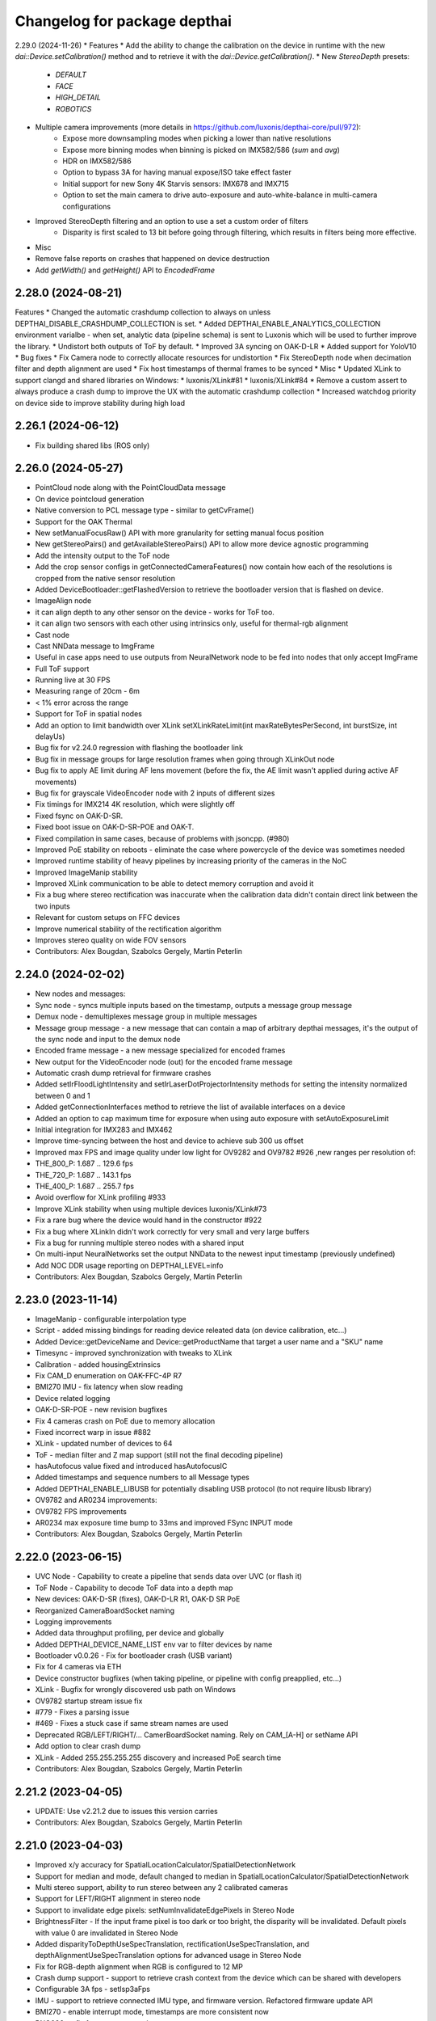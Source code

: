 ^^^^^^^^^^^^^^^^^^^^^^^^^^^^^
Changelog for package depthai
^^^^^^^^^^^^^^^^^^^^^^^^^^^^^

2.29.0 (2024-11-26)
* Features
* Add the ability to change the calibration on the device in runtime with the new `dai::Device.setCalibration()` method and to retrieve it with the `dai::Device.getCalibration()`.
* New `StereoDepth` presets:
   * `DEFAULT`
   * `FACE`
   * `HIGH_DETAIL`
   * `ROBOTICS`
* Multiple camera improvements (more details in https://github.com/luxonis/depthai-core/pull/972):
   * Expose more downsampling modes when picking a lower than native resolutions
   * Expose more binning modes when binning is picked on IMX582/586 (`sum` and `avg`)
   * HDR on IMX582/586
   * Option to bypass 3A for having manual expose/ISO take effect faster
   * Initial support for new Sony 4K Starvis sensors: IMX678 and IMX715
   * Option to set the main camera to drive auto-exposure and auto-white-balance in multi-camera configurations
* Improved StereoDepth filtering and an option to use a set a custom order of filters
   * Disparity is first scaled to 13 bit before going through filtering, which results in filters being more effective.


* Misc
* Remove false reports on crashes that happened on device destruction
* Add `getWidth()` and `getHeight()` API to `EncodedFrame`

2.28.0 (2024-08-21)
-----------
Features
* Changed the automatic crashdump collection to always on unless DEPTHAI_DISABLE_CRASHDUMP_COLLECTION is set.
* Added DEPTHAI_ENABLE_ANALYTICS_COLLECTION environment varialbe - when set, analytic data (pipeline schema) is sent to Luxonis which will be used to further improve the library.
* Undistort both outputs of ToF by default.
* Improved 3A syncing on OAK-D-LR
* Added support for YoloV10
* Bug fixes
* Fix Camera node to correctly allocate resources for undistortion
* Fix StereoDepth node when decimation filter and depth alignment are used
* Fix host timestamps of thermal frames to be synced
* Misc
* Updated XLink to support clangd and shared libraries on Windows:
* luxonis/XLink#81
* luxonis/XLink#84
* Remove a custom assert to always produce a crash dump to improve the UX with the automatic crashdump collection
* Increased watchdog priority on device side to improve stability during high load

2.26.1 (2024-06-12)
-----------
* Fix building shared libs (ROS only)

2.26.0 (2024-05-27)
-----------
* PointCloud node along with the PointCloudData message
* On device pointcloud generation
* Native conversion to PCL message type - similar to getCvFrame()
* Support for the OAK Thermal
* New setManualFocusRaw() API with more granularity for setting manual focus position
* New getStereoPairs() and getAvailableStereoPairs() API to allow more device agnostic programming
* Add the intensity output to the ToF node
* Add the crop sensor configs in getConnectedCameraFeatures() now contain how each of the resolutions is cropped from the native sensor resolution
* Added DeviceBootloader::getFlashedVersion to retrieve the bootloader version that is flashed on device.
* ImageAlign node
* it can align depth to any other sensor on the device - works for ToF too.
* it can align two sensors with each other using intrinsics only, useful for thermal-rgb alignment
* Cast node
* Cast NNData message to ImgFrame
* Useful in case apps need to use outputs from NeuralNetwork node to be fed into nodes that only accept ImgFrame
* Full ToF support
* Running live at 30 FPS
* Measuring range of 20cm - 6m
* < 1% error across the range
* Support for ToF in spatial nodes
* Add an option to limit bandwidth over XLink setXLinkRateLimit(int maxRateBytesPerSecond, int burstSize, int delayUs)
* Bug fix for v2.24.0 regression with flashing the bootloader link
* Bug fix in message groups for large resolution frames when going through XLinkOut node
* Bug fix to apply AE limit during AF lens movement (before the fix, the AE limit wasn't applied during active AF movements)
* Bug fix for grayscale VideoEncoder node with 2 inputs of different sizes
* Fix timings for IMX214 4K resolution, which were slightly off
* Fixed fsync on OAK-D-SR.
* Fixed boot issue on OAK-D-SR-POE and OAK-T.
* Fixed compilation in same cases, because of problems with jsoncpp. (#980)
* Improved PoE stability on reboots - eliminate the case where powercycle of the device was sometimes needed
* Improved runtime stability of heavy pipelines by increasing priority of the cameras in the NoC
* Improved ImageManip stability
* Improved XLink communication to be able to detect memory corruption and avoid it
* Fix a bug where stereo rectification was inaccurate when the calibration data didn't contain direct link between the two inputs
* Relevant for custom setups on FFC devices
* Improve numerical stability of the rectification algorithm
* Improves stereo quality on wide FOV sensors
* Contributors: Alex Bougdan, Szabolcs Gergely, Martin Peterlin

2.24.0 (2024-02-02)
-----------
* New nodes and messages:
* Sync node - syncs multiple inputs based on the timestamp, outputs a message group message
* Demux node - demultiplexes message group in multiple messages
* Message group message - a new message that can contain a map of arbitrary depthai messages, it's the output of the sync node and input to the demux node
* Encoded frame message - a new message specialized for encoded frames
* New output for the VideoEncoder node (out) for the encoded frame message
* Automatic crash dump retrieval for firmware crashes
* Added setIrFloodLightIntensity and setIrLaserDotProjectorIntensity methods for setting the intensity normalized between 0 and 1
* Added getConnectionInterfaces method to retrieve the list of available interfaces on a device
* Added an option to cap maximum time for exposure when using auto exposure with setAutoExposureLimit
* Initial integration for IMX283 and IMX462
* Improve time-syncing between the host and device to achieve sub 300 us offset
* Improved max FPS and image quality under low light for OV9282 and OV9782 #926 ,new ranges per resolution of:
* THE_800_P: 1.687 .. 129.6 fps
* THE_720_P: 1.687 .. 143.1 fps
* THE_400_P: 1.687 .. 255.7 fps
* Avoid overflow for XLink profiling #933
* Improve XLink stability when using multiple devices luxonis/XLink#73
* Fix a rare bug where the device would hand in the constructor #922
* Fix a bug where XLinkIn didn't work correctly for very small and very large buffers
* Fix a bug for running multiple stereo nodes with a shared input
* On multi-input NeuralNetworks set the output NNData to the newest input timestamp (previously undefined)
* Add NOC DDR usage reporting on DEPTHAI_LEVEL=info
* Contributors: Alex Bougdan, Szabolcs Gergely, Martin Peterlin

2.23.0 (2023-11-14)
-----------
* ImageManip - configurable interpolation type
* Script - added missing bindings for reading device releated data (on device calibration, etc...)
* Added Device::getDeviceName and Device::getProductName that target a user name and a "SKU" name
* Timesync - improved synchronization with tweaks to XLink
* Calibration - added housingExtrinsics
* Fix CAM_D enumeration on OAK-FFC-4P R7
* BMI270 IMU - fix latency when slow reading
* Device related logging
* OAK-D-SR-POE - new revision bugfixes
* Fix 4 cameras crash on PoE due to memory allocation
* Fixed incorrect warp in issue #882
* XLink - updated number of devices to 64
* ToF - median filter and Z map support (still not the final decoding pipeline)
* hasAutofocus value fixed and introduced hasAutofocusIC
* Added timestamps and sequence numbers to all Message types
* Added DEPTHAI_ENABLE_LIBUSB for potentially disabling USB protocol (to not require libusb library)
* OV9782 and AR0234 improvements:
* OV9782 FPS improvements
* AR0234 max exposure time bump to 33ms and improved FSync INPUT mode
* Contributors: Alex Bougdan, Szabolcs Gergely, Martin Peterlin

2.22.0 (2023-06-15)
-----------
* UVC Node - Capability to create a pipeline that sends data over UVC (or flash it)
* ToF Node - Capability to decode ToF data into a depth map
* New devices: OAK-D-SR (fixes), OAK-D-LR R1, OAK-D SR PoE
* Reorganized CameraBoardSocket naming
* Logging improvements
* Added data throughput profiling, per device and globally
* Added DEPTHAI_DEVICE_NAME_LIST env var to filter devices by name
* Bootloader v0.0.26 - Fix for bootloader crash (USB variant)
* Fix for 4 cameras via ETH
* Device constructor bugfixes (when taking pipeline, or pipeline with config preapplied, etc...)
* XLink - Bugfix for wrongly discovered usb path on Windows
* OV9782 startup stream issue fix
* #779 - Fixes a parsing issue
* #469 - Fixes a stuck case if same stream names are used
* Deprecated RGB/LEFT/RIGHT/... CamerBoardSocket naming. Rely on CAM_[A-H] or setName API
* Add option to clear crash dump
* XLink - Added 255.255.255.255 discovery and increased PoE search time
* Contributors: Alex Bougdan, Szabolcs Gergely, Martin Peterlin

2.21.2 (2023-04-05)
-----------
* UPDATE: Use v2.21.2 due to issues this version carries
* Contributors: Alex Bougdan, Szabolcs Gergely, Martin Peterlin

2.21.0 (2023-04-03)
-----------
* Improved x/y accuracy for SpatialLocationCalculator/SpatialDetectionNetwork 
* Support for median and mode, default changed to median in SpatialLocationCalculator/SpatialDetectionNetwork
* Multi stereo support, ability to run stereo between any 2 calibrated cameras
* Support for LEFT/RIGHT alignment in stereo node
* Support to invalidate edge pixels: setNumInvalidateEdgePixels in Stereo Node
* BrightnessFilter - If the input frame pixel is too dark or too bright, the disparity will be invalidated. Default pixels with value 0 are invalidated in Stereo Node
* Added disparityToDepthUseSpecTranslation, rectificationUseSpecTranslation, and depthAlignmentUseSpecTranslation options for advanced usage in Stereo Node
* Fix for RGB-depth alignment when RGB is configured to 12 MP
* Crash dump support - support to retrieve crash context from the device which can be shared with developers
* Configurable 3A fps - setIsp3aFps
* IMU - support to retrieve connected IMU type, and firmware version. Refactored firmware update API
* BMI270 - enable interrupt mode, timestamps are more consistent now
* BNO086* - fix for sequence number
* AR0234 improved AE smoothness, increased max gain to 400x (first 25.6x analog),
* OV9782 on RGB/CAM-A socket max FPS: 120 (previously was only for OV9282), also improves image quality in very bright light,
* OV9782/9282 minimum exposure time decreased: 20us -> 10us, helps in very bright light. TODO update tuning to make use of it, currently only possible to use with manual exposure
* HW sync (trigger mode) enabled for OAK-D-LR, for cameras with matching FPS
* FW: fix for UART0 / '/dev/ttyS0' init failure in Script node
* POE power cycle fix - in rare occasions POE devices got stuck after reboot, requiring a manual power cycle
* [XLink] Increased max number of links from 32 to 64
* Update FW with performance metrics when DEPTHAI_LEVEL=info is enabled
* Handle EEPROM boardOptions bit 7 for separate I2C on L/R cameras
* Contributors: Alex Bougdan, Szabolcs Gergely, Martin Peterlin

2.20.2 (2023-01-31)
-----------
* Fix for ColorCamera at high resolution while using isp scaling
* Fix for OV9282 SW sync on devices with OV9782 RGB camera
* Fix for IMX378/477/577 on sockets other than CAM_A (RGB)
* Contributors: Alex Bougdan, Szabolcs Gergely, Martin Peterlin

2.20.1 (2023-01-29)
-----------
* Modified OpenVINO::VERSION_UNIVERSAL API improvements / backward compatibility
* Bootloader version 0.0.24 (fixes for standalone / flashed usecases)
* [FW] Status LEDs on some additional devices
* Contributors: Alex Bougdan, Szabolcs Gergely, Martin Peterlin

2.19.1 (2022-11-28)
-----------
* Added Device getDeviceName API
* OAK-FFC 4P (R5M1E5) IR/Dot support
* Additional Stability bugfixes to go along with 2.19.0 for PoE devices
* Protected productName field in EEPROM
* Contributors: Alex Bougdan, Szabolcs Gergely, Martin Peterlin


2.19.0 (2022-09-20)
-----------
* Stability improvements #616
* isUserBootloaderSupported API
* Device.setTimesync(true/false) convenience function to enable or disable subsequent timesyncing
* Windows improvements with listing BOOTED devices ("udev permissions" issue)
* Fix OV9282 as MonoCamera on RGB socket (issue was black image)
* Fix crash under high load (regression with camera events streaming)
* Fix YOLOv5/7 decoding in case of a single class
* Fix image size when decimation filter is enabled
* Fix for certain OV9782 and OV9282 permutations/configs
* Reset Device timestamp on boot to zero
* Reworded "No available devices" error message when there are other connected devices connected.
* Update CI to Node16 compatible actions


2.17.4 (2022-09-20)
-----------
* DEPTHAI_WATCHDOG=0 bugfix (245fb57)
* V5 Calibration flashing fix
* FW log level bugfix (#587)
* Updated DeviceBootloader::Config to retain existing values
* PoE watchdog issues addressed (74b699c)
* XLink - kernel driver detach (fixes some USB connectivity issues) (ba9bd8b)
* Added EEPROM clear capability
* Added missing installation of DLL files (#550)
* Asset RPC refactor
* Exposed Device::getAllConnectedDevices()
* Exposed FW & BL versions
* Contributors: Alex Bougdan, Szabolcs Gergely, Martin Peterlin


2.17.3 (2022-08-05)
-----------
* Updated FW - BMI270 IMU improvements
* Added seq & timestamps for more messages
* New boards support
* Windows DLL improvements (install libusb dll alongside libdepthai-core.dll)
* XLink - improved connecting directly to given IP
* StereoDepth ImgFrame metadata w/h when decimation filter is enabled
* Intrinsic read fix #379
* Contributors: Alex Bougdan, Szabolcs Gergely, Martin Peterlin, Sachin Guruswamy


2.17.0 (2022-07-11)
-----------
* Support for new S2/Pro devices
* FW: support for OAK-D-S2 / OAK-D-Pro using the latest board DM9098 R6M2E6
* Handle new resolutions THE_720_P and THE_800_P for ColorCamera, applicable to OV9782 on RGB/center socket
* StereoDepth: Add option for disparity shift to reduce minimum depth
* StereoDepth: extended and subpixel mode can be enabled simultaneously
* YoloV6 support
* Refactor ImageManip node
* macOS / Linux shared library and CI improvements
* Bootloader improvements
* Flash boot improvements
* Bootloader improvements (capability to flash and boot from eMMC)
* Flashed application information
* Memory querying
* XLink device search race fix
* Capability to flash BoardConfig along with the Pipeline
* Added host monitor thread to disconnect offline PoE devices
* Contributors: Alex Bougdan, Szabolcs Gergely, Martin Peterlin, Sachin Guruswamy


2.16.0 (2022-06-15)
-----------
* OpenVINO 2022.1 support
* XLink device search improvements
* cross subnets for PoE devices
* drastically reduced discovery time
* Separated name / IP and MXID, to be able to query both USB path / IP and MXID
* Android support
* libusb dependency is now managed by Hunter
* IMU FW update for BNO sensor
* Added DetectionParser node as a standalone component of DetectionNetwork
* StereoDepth - subpixel fractional bits API
* VideoEncoder - lifted 16 frame pool limitation
* Contributors: Sachin, Sachin Guruswamy

2.15.5 (2022-06-02)
-----------
* EEPROM FIX
* Json fix (`#478 <https://github.com/luxonis/depthai-core/issues/478>`_)
  * Fixed nlohmann json < v3.9.0 compat and toolchain generation
  * turn off clang format
  Co-authored-by: Martin Peterlin <martin.peterlin7@gmail.com>
  Co-authored-by: TheMarpe <martin@luxonis.com>
* Empty-Commit
* Update package.xml
* Contributors: Sachin, Sachin Guruswamy

2.15.4 (2022-05-09)
-------------------
* Release 2.15.4
* Update docs; removed unsupported AprilTag families
* FW: VideoEncoder: fix keyframe rate config, fix resource computations for JPEG
  (e.g: MJPEG for 4K video 30fps + MJPEG for still 12MP ~1fps)
  properly set resources used to allow
* Update FW
* Update FW; change behavior of stereo rectification based on stereo camera FOV
* Merge 'origin/poe_mtu_sysctl' into develop - `#428 <https://github.com/luxonis/depthai-core/issues/428>`_
  Improve PoE throughput and latency for some usecases
* Update XLink to set TCP_NODELAY, reducing latency
* Merge 'origin/develop' into poe_mtu_sysctl
* Merge branch 'eeprom_version_v7' into develop
* Merge branch 'develop' into eeprom_version_v7
* Merge branch 'json_compat' into develop
* Lowered minimum required nlohmann json version to 3.6.0
* Set RGB aligned depth output to match mono camera
* Merge 'ov7251_configurable_fps' into develop - `#455 <https://github.com/luxonis/depthai-core/issues/455>`_
* Update FW: fix overriding useHomographyRectification behaviour specified in docs when custom mesh is provided
* Merge remote-tracking branch 'origin/main' into HEAD
* Merge pull request `#459 <https://github.com/luxonis/depthai-core/issues/459>`_ from diablodale/fix458-cmaketest-flags
  reduce num conforming tests; add missing _conforming test suffix
* reduce tests for MSVC conforming preprocessor
  - drastically reduce number of tests run for
  MSVC conforming preprocessor
  https://github.com/luxonis/depthai-core/pull/459#issuecomment-1108649206
  - add option to test harness that indicates
  when a test is run with the MSVC conforming preprocessor
* Updated flashing permissions
* Fix RGB alignment remapping when configured color camera resolution is different from calibration one
* Updated Bootloader to v0.0.18
* Updated FW with device EEPROM handling fixes
* strengthen test for device construct+q+frame
* Updated bootloader with PCIe internal clock fixes
* Added capability to create CalibrationHandler from json
* Fixed factory reset functionality and exposed more functions
* Updated BL with more build information and new EEPROM data support
* Updated EEPROM and added another level of permissions
* add missing _conforming suffix to tests cmake
  - fixes `luxonis/depthai-core#458 <https://github.com/luxonis/depthai-core/issues/458>`_
* Merge pull request `#457 <https://github.com/luxonis/depthai-core/issues/457>`_ from luxonis/rgb_alignment
  Enable RGB alignment for spatial detection examples
* Enable RGB alignment for spatial detection examples
* Merge pull request `#454 <https://github.com/luxonis/depthai-core/issues/454>`_ from diablodale/test-device-queues1
  test case for Device constructor not calling tryStartPipeline()
* test case for Device constructor not tryStartPipeline()
  - catch bug and prevent regression as discussed
  https://github.com/luxonis/depthai-core/commit/7257b95ecfb8dcb77c075e196ac774cc05cb8bc6#commitcomment-71730879
* Merge remote-tracking branch 'origin/main' into HEAD
* Update FW: configurable FPS for OV7251: max 99 for 480p, 117 for 400p
* Added bindings and support for new EEPROM version
* WIP - modify behavior to be backwards compatible and add checks if calibration is available
* Added additional EEPROM functionality
* Applied formatting
* Merge branch 'main' into develop
* Update FW: improve PoE throughput and latency (set net.inet.tcp.delayed_ack=0),
  add config for MTU (not advised to change for now) and other sysctl params
* Contributors: Dale Phurrough, SzabolcsGergely, TheMarpe, alex-luxonis, szabi-luxonis

2.15.3 (2022-04-22)
-------------------
* Add explicit documentation about loadMesh behavior; specify that only the first 8 distortion coefficients are used
* Merge pull request `#456 <https://github.com/luxonis/depthai-core/issues/456>`_ from luxonis/macos_ci_test
  Fix failing CI for MacOS
* Extend useHomographyRectification documentation with more details
* Remove brew update
* Bump version to 2.15.3
* Merge branch 'release_2.15.3' into main
* Clarify docs for homography rectification default behavior
* Merge pull request `#437 <https://github.com/luxonis/depthai-core/issues/437>`_ from luxonis/warp_mesh_on_device
  Add on-device mesh generator for Stereo
* Disable mesh rectification by default; fix error reporting when RGB alignment is enabled and left-right check disabled
* Fix styling
* Merge remote-tracking branch 'origin/develop' into HEAD
* Merge branch 'serialization_type' into develop
* Fixed incorrect Device constructors not starting the pipeline and creating queues
* Fixed device Clock.now in Script node to match messages timestamps
* Modifed serializeToJson to create a json object instead
* Added Clock.now bindings on device
* Added capability to serialize pipeline to json
* Merge pull request `#424 <https://github.com/luxonis/depthai-core/issues/424>`_ from luxonis/bmi270_support
  IMU: Bmi270 support
* Merge remote-tracking branch 'origin/develop' into HEAD
* Merge pull request `#449 <https://github.com/luxonis/depthai-core/issues/449>`_ from luxonis/openvino_no_blob
  Openvino: Fix error reporting when blob is not set
* Removed DEPTHAI_NODISCARD for docs generation
* Updated libnop  (`#448 <https://github.com/luxonis/depthai-core/issues/448>`_)
  * Updated libnop with C++20 fixes and added fs test targeting C++20
  * Added a guard for non-existent tests
  * Modified tests to not require higher CMake version
* Fix openvino get version
* Openvino: Fix error reporting when blob is not set
* Removed deprecated StereoDepth API
* new class `dai::Path` for APIs that accept path/filenames (`#384 <https://github.com/luxonis/depthai-core/issues/384>`_)
  * initial dai::Path and test cases
  - fixes `luxonis/depthai-core#352 <https://github.com/luxonis/depthai-core/issues/352>`_
  * move codecvt from header -> cpp
  * add Path::string() and u8string()
  - to enable display/log of Path
  * fmt for dai::Path; NN::setBlobPath(dai::Path)
  * dia::path throws like std::fs::path
  * c++17, pub/pvt header, test cmake c++ std level
  - enable c++17 std::filesystem support and test cases
  - split header into public/private parts
  - cmake for test cases now supports optional
  c++ standard level param
  * verify c++ std compiler support for tests
  - add COMPILER_SUPPORTS_CXX{14,17,20,23} vars
  to Flags.cmake and can be used everywhere
  * add dai::Path::empty()
  * add dai::Path to Device, DeviceBase, Resources
  - simplify Device, DeviceBase constructors by delegating
  - add is_same<> template on constructors with bool param to
  prevent implicit convert of almost everything to bool
  - make two DeviceInfo constructors explicit to prevent their use in
  implicit conversion
  - relevant test cases
  - fix minor throw text bugs
  * fix Device usb2Mode sigs, add test case
  * add dai::Path to CalibrationHandler
  * minor refactor dai::Path
  * enable 2 Calibration+1 Bootloader example
  * add dai::Path to DeviceBootloader, XLinkConnection
  - plus test cases
  * add dai::Path to Pipeline, StereoDepth, AssetManager
  - plus test cases
  * add dai::Path to dai::Script + test cases
  * linux fixes for test cases, and c++14 type_traits
  * add doxygen to dai::Path
  * detect compiler c++ std level and update cmake
  * fix preprocessor flag for tests on MSVC
  - fixes luxonis/`depthai-core/issues#408 <https://github.com/depthai-core/issues/issues/408>`_
  * partial dai::Path support for c++20 utf-8
  - unable to fully test due to bug `#407 <https://github.com/luxonis/depthai-core/issues/407>`_
  * add windows header define WIN32_LEAN_AND_MEAN
  * rename macro to DEPTHAI_NODISCARD
  - review feedback
* Apply style
* Add on-device mesh generator
* Initial BMI270 support
* Contributors: Dale Phurrough, Martin Peterlin, SzabolcsGergely, TheMarpe, szabi-luxonis

2.15.2 (2022-03-30)
-------------------
* Release v2.15.2
* Merge pull request `#439 <https://github.com/luxonis/depthai-core/issues/439>`_ from 0xMihir/main
  Bump Hunter version
* chore: bump Hunter version
  Adds support for MSVC 1931
  Using 0.24.0 doesn't work because there's a duplication error in the nlohmann/json library hunter config file
* std::exchange needs <utility> to be included (`#435 <https://github.com/luxonis/depthai-core/issues/435>`_)
  * std::exchange needs <utility> to be included
  Without <utility> it is gives "error: ‘exchange’ is not a member of ‘std’" errors.
  Ref : https://en.cppreference.com/w/cpp/utility/exchange
  * clang format fix
* Merge branch 'main' into develop
* Fixes `#436 <https://github.com/luxonis/depthai-core/issues/436>`_ - removes temporary warning log in StereoDepth
* Updated XLink - removed dependency on pthread_getname_np
* Merge branch 'device_is_closed_fix' into develop
* Fixed XLink issue with not erroring on write failures
* Openvino: improve error logging for out of memory cases
* Modified to store fisheye Camera model
  * Add getter for distortion model in CalibrationHandler
  * Pad distortion coefficients with 0's if there's less than 14
  * Only return first four distortion coefficients for Fisheye distortion
* Merge pull request `#430 <https://github.com/luxonis/depthai-core/issues/430>`_ from luxonis/custom_depth_unit
  Customizable depth unit
* Change metre to meter
* Change millimetre to depth unit where it's applicable in docs
* Add setter/getter utility function for depth unit
* Add customizable depth unit
* Merge pull request `#427 <https://github.com/luxonis/depthai-core/issues/427>`_ from luxonis/warp_improvements
  Warp engine improvements for RGB alignment/stereo rectification
* Update FW
* Merge remote-tracking branch 'origin/develop' into HEAD
* Warp engine improvements for RGB alignment/stereo rectification
* Contributors: Mihir Patil, Onuralp Sezer, SzabolcsGergely, TheMarpe, slitcch, szabi-luxonis

2.15.1 (2022-03-16)
-------------------
* Merge branch 'release_2.15.1' into main
* Merge pull request `#426 <https://github.com/luxonis/depthai-core/issues/426>`_ from luxonis/focal_length_from_calib
  Use focal length from calibration by default for Stereo node
* Merge pull request `#422 <https://github.com/luxonis/depthai-core/issues/422>`_ from luxonis/fix_calib_rgb_translation
  Calib data RGB spec translation fix for some CM3/CM4 boards
* Set focal length from calibration as default for stereo node
* Update FW: fix StereoDepth crash with missing EEPROM, report error if missing,
  do not rotate RGB (AUTO orientation) on OAK-D(-Lite) if EEPROM is missing
* Merge 'origin/develop' into fix_calib_rgb_translation
* Bump version to 2.15.1
* Merge pull request `#421 <https://github.com/luxonis/depthai-core/issues/421>`_ from luxonis/confidence_map_alignment_opt
  Optimizing the confidence map alignment
* Merge remote-tracking branch 'origin/develop' into confidence_map_alignment_opt
* Update FW/mdk: Merge confidence_map_alignment_opt into develop
* Merge branch 'xlink_race_improvements' into develop
* Update FW: patch EEPROM data for incorrectly programmed RGB spec translation,
  for manually ran calibration on CM3/CM4 boards.
  Was leading to wrong RGB-depth alignment
* Update FW/mdk - Optimizing the confidence map alignment(CleanUp - remove global variables)
* Adding a new StereoDepth example rgb_depth_confidence_aligned.cpp for aligning the rgb, depth and confidence frames
* Updated XLink with only required changes
* Update FW/mdk - Optimizing the confidence map alignment(CleanUp logs)
* Merge remote-tracking branch 'origin/develop' into confidence_map_alignment_opt
* Update FW/mdk - Optimizing the confidence map alignment
* Updated XLink with some race fixes and other improvements
* Updated FW with thermal protection mechanism
* Merge pull request `#398 <https://github.com/luxonis/depthai-core/issues/398>`_ from diablodale/fix390-callback-moves
  move semantics with DataOutputQueue::addCallback()
* Merge pull request `#417 <https://github.com/luxonis/depthai-core/issues/417>`_ from ibaiGorordo/patch-1
  Fix Readme links
* Fix Readme links
* Merge remote-tracking branch 'origin/develop' into confidence_map_alignment_opt
* Update FW/mdk - Optimizing the confidence map alignment
* Fix default temporal/spatial filter values when subpixel is enabled
* Merge pull request `#403 <https://github.com/luxonis/depthai-core/issues/403>`_ from diablodale/fix314-cmpjson
  verify device json in example script_json_comm
* Merge pull request `#409 <https://github.com/luxonis/depthai-core/issues/409>`_ from diablodale/fix408-conformflag
  correct test cmake to add preproc conform flag
* correct test cmake to add preproc conform flag
  - fixes `luxonis/depthai-core#408 <https://github.com/luxonis/depthai-core/issues/408>`_
* Updated release template
* Merge branch 'main' into develop
* verify device json in example script_json_comm
  - related to https://github.com/luxonis/depthai-core/issues/314#issuecomment-1007463313
* move semantics in DataOutputQueue::addCallback()
  - fixes `luxonis/depthai-core#390 <https://github.com/luxonis/depthai-core/issues/390>`_
  - minor move tweaks using callbacks
* Contributors: Dale Phurrough, Ibai Gorordo, OanaMariaVatavu, SzabolcsGergely, TheMarpe, alex-luxonis, szabi-luxonis

2.15.0 (2022-02-23)
-------------------
* Merge branch 'release_2.15.0' into main
* Bump version to 2.15.0
* Merge pull request `#287 <https://github.com/luxonis/depthai-core/issues/287>`_ from luxonis/oak-d-pro_develop
  Support for OAK-D Pro
* Merge 'origin/develop' into oak-d-pro_develop
* `getIrDrivers` -> vector of tuples (driverName, i2cBus, i2cAddr). Return if setIrDot/Flood succeeded
* Merge pull request `#401 <https://github.com/luxonis/depthai-core/issues/401>`_ from luxonis/openvino_version_deprecation
  Deprecate OpenVINO 2020.4, 2021.1, 2021.2, 2021.3
* Merge 'origin/develop' into oak-d-pro_develop
* Merge pull request `#405 <https://github.com/luxonis/depthai-core/issues/405>`_ from luxonis/cfg_fps_lite
  Configurable RGB FPS on Lite devices, fix RGB orientation
* Updated test suite for new env var naming
* Renamed env variable and updated README regarding testing
* Update FW: RGB orientation fix for OAK-1 (new versions) and OAK-1-Lite
* Merge 'origin/develop' into cfg_fps_lite
* Merge 'origin/develop' into oak-d-pro_develop
* IR driver: remove raw register access API
* IR driver RPC: add `getIrDrivers()`, update description with limits
* Deprecate OpenVINO 2020.4, 2021.1, 2021.2, 2022.3
* Merge pull request `#389 <https://github.com/luxonis/depthai-core/issues/389>`_ from luxonis/imu_device_ts
  Add device monotonic timestamp to IMU reports
* Merge remote-tracking branch 'origin/develop' into HEAD
* Add dot-projector/flood-illuminator brightness control
* Merge 'origin/develop' into oak-d-pro_develop
* Revert "USB bootloader with support for missing 24MHz USB osc (OAK-D Pro-PoE initial flashing)"
  This reverts commit 96691b9a8295c54bea1c04c20bc4ad60091ca536.
* Update FW: ColorCamera memory optimization when `still` is not connected,
  properly handle width-multiple-of-32 (only needed for VideoEncoder), don't enforce it on `video` by default,
  allow `still` size smaller than `video`
* Modify IMU example: GYRO at 400 hz to avoid spikes
* Update shared
* Merge remote-tracking branch 'origin/develop' into HEAD
* Merge pull request `#387 <https://github.com/luxonis/depthai-core/issues/387>`_ from luxonis/subpixel_after_lr_check
  Do subpixel interpolation once when LR-check is enabled
* Fix formatting
* Merge remote-tracking branch 'origin/develop' into HEAD
* Updated shared
* Fixed crash when device watchdog is disabled
* Merge pull request `#394 <https://github.com/luxonis/depthai-core/issues/394>`_ from luxonis/skip_invalid_devices
  Invalid device warnings suppression
* Suppressed redundant warnings for invalid devices
* Merge pull request `#382 <https://github.com/luxonis/depthai-core/issues/382>`_ from diablodale/fix300-errorname
  skip devices named "<error>" in device search
* Merge branch 'testing_ci' into develop
* Merge branch 'fw_stability_fix' into develop
* Fixes a stability issue bug that affected PoE devices mostly
* Added testing CI
* Add on-device python bindings
* Add device monotonic timestamp to IMU reports
* Update FW, fix for custom alinment subpixel interpolation
* Do subpixel interpolation after LR-check; improves performance to 30fps@800p
* Merge pull request `#378 <https://github.com/luxonis/depthai-core/issues/378>`_ from diablodale/fix366-qsize0
  enable queues of size=0 which only do callbacks
* Merge branch 'fix334-interopt-dll' into develop
* Merge pull request `#361 <https://github.com/luxonis/depthai-core/issues/361>`_ from luxonis/rgbd_depth_align_optimize
  Rgbd-depth alignment optimization
* Update mdk - RGB-depth alignment
* Merge remote-tracking branch 'origin/develop' into rgbd_depth_align_optimize
* enable queues of size=0 which only do callbacks
  - minor optimize LockingQueue
  - fixes `luxonis/depthai-core#366 <https://github.com/luxonis/depthai-core/issues/366>`_
* Modified env variable logging verbosity
* log envvar values at TRACE level only (`#381 <https://github.com/luxonis/depthai-core/issues/381>`_)
  - fixes `luxonis/depthai-core#380 <https://github.com/luxonis/depthai-core/issues/380>`_
* Update FW - adding the RGB scaling factor for the RGB-depth center alignment
* skip devices named "<error>" in device search
  - partial fix `luxonis/depthai-core#300 <https://github.com/luxonis/depthai-core/issues/300>`_
* minor cleanup examples and tests
  - most fixes are signed/unsigned comparison corrections
* fix Win MSVC cmake INTERPROCEDURAL_OPTIMIZATION
  - workaround MSVC incompat BUILD_SHARED_LIBS +
  WINDOWS_EXPORT_ALL_SYMBOLS +
  INTERPROCEDURAL_OPTIMIZATION
  - fixes `luxonis/depthai-core#334 <https://github.com/luxonis/depthai-core/issues/334>`_
  - includes pr feedback
* Merge remote-tracking branch 'origin/develop' into rgbd_depth_align_optimize
* Merge pull request `#375 <https://github.com/luxonis/depthai-core/issues/375>`_ from luxonis/swap_imu_raw_accelerometer_axis
  Swap ACCELEROMETER_RAW x and y axis to match ACCELEROMETER
* Swap ACCELEROMETER_RAW x and y axis to match ACCELEROMETER
* Merge remote-tracking branch 'origin/main' into HEAD
* Merge pull request `#374 <https://github.com/luxonis/depthai-core/issues/374>`_ from luxonis/reenable_feature_tracker_metadata
  Reenable feature tracker metadata; change default CPU to CSS for Script node
* Update shared to match FW
* Merge remote-tracking branch 'origin/develop' into HEAD
* Fixed non-cv support ImgFrame header
* Added initial setter chaining for messages
* Merge branch 'nndata_sequence_num'
* Updated style
* Merge branch 'openvino_blob' into develop
* Change bootloader shared submodule to match develop
* Merge remote-tracking branch 'origin/develop' into HEAD
* Modified docs and type of exception being thrown
* Documented Blob fields and added blob file size check
* Merge remote-tracking branch 'jdavidberger/develop'
* Updated libnop with renamed Nil enum
* Merge branch 'msvc_traditional' into develop
* Removed the need for conforming MSVC preprocessor
* Added capability to read blob information
* Update FW
* Merge remote-tracking branch 'origin/develop' into HEAD
* Fixed env var usage
* Fixed typo
* Added search time env variable and moved querying of env variables to happen once
* Reverted back search timings in USB protocol case
* Added means of downselecting protocol used by XLink
* Merge branch 'watchdog_protection' into develop
* Merge remote-tracking branch 'origin/poe_improvements' into develop
* Update FW with clock related tweaks for feature tracker
* Updated flash_bootloader example
* Update shared/FW w/ build fix
* Improved PoE interaction
* Merge pull request `#359 <https://github.com/luxonis/depthai-core/issues/359>`_ from luxonis/subpixel_docs_fix
  Fix subpixel fractional bits documentation
* Update FW with stereo fixes for instance number; RGB depth alignment
* Change the resolution to 720p for the RGB-depth alignment example
* Update FW: optimized RGB-depth alignment
* Fix subpixel fractional bits documentation
* Rename AprilTagData to AprilTags
* Merge pull request `#166 <https://github.com/luxonis/depthai-core/issues/166>`_ from luxonis/gen2_apriltag
  Add apriltag support
* Update FW to latest develop
* Add example for advanced settings
* Update FW/shared/examples
* Update docs/FW
* Expose all config options for april tag detection algorithm
* Update FW/shared with fixes for TAG_CIR49H12 TAG_CUST48H12 TAG_STAND41H12 TAG_STAND52H13
* Update FW/shared
* Merge remote-tracking branch 'origin/develop' into HEAD
* Apply formatting
* Merge remote-tracking branch 'origin/main' into HEAD
* Merge pull request `#353 <https://github.com/luxonis/depthai-core/issues/353>`_ from luxonis/depth_docs
  Added some clarifications to depth docs
* Added some clarifications to depth docs
* Update FW with object tracker KCF fixes
* Merge branch 'develop' of github.com:luxonis/depthai-core into develop
* Specify minimum nlohmann version
* Merge pull request `#350 <https://github.com/luxonis/depthai-core/issues/350>`_ from luxonis/focal_from_intrinsics
  Use focal length from calibration intrinsics for fisheye cameras
* Update FW with fisheye lens detection and override option: setFocalLengthFromCalibration
* Get focal length from calibration intrinsics
* workaround bootloader-shared var init bug (`#347 <https://github.com/luxonis/depthai-core/issues/347>`_)
  - manually init class vars as workaround for
  https://github.com/luxonis/depthai-bootloader-shared/issues/4
* Update XLink
* Updated .gitmodules
* Update FW/XLink to latest
* Add openvino 2021.4.2 support
* Revert XLink to latest develop
* Update FW
* Merge remote-tracking branch 'origin/develop' into HEAD
* Updated .gitmodules
* Merge branch 'board_config' into develop
* Updated tidy and shared
* Updated libnop library (`#344 <https://github.com/luxonis/depthai-core/issues/344>`_)
* Updated XLink library
* Added watchdog protection in core and XLink
* Merge pull request `#335 <https://github.com/luxonis/depthai-core/issues/335>`_ from luxonis/confidence_map_rgb_alignment
  Add support for confidence map RGB alignment; fix bounding box remapping for RGB aligned depth frames
* Update FW
* Merge remote-tracking branch 'origin/develop' into HEAD
* PipelineImpl::create() use make_shared, not raw new() (`#341 <https://github.com/luxonis/depthai-core/issues/341>`_)
  - fixes `luxonis/depthai-core#340 <https://github.com/luxonis/depthai-core/issues/340>`_
* Updated FW to sync with shared changes
* Updated shared
* Fix StereoDepth::setDefaultProfilePreset
* Added NN examples to tests, added utility conversion from fp16
* Added NN examples
* Re-enable feature tracker metadata
* Add support for confidence map RGB alignment; fix bounding box remapping for RGB aligned depth frames
* Merge pull request `#333 <https://github.com/luxonis/depthai-core/issues/333>`_ from diablodale/fix284-unreachable
  Remove unreachable code in DataQueue
* remove unreachable code in DataQueue
  - fixes `luxonis/depthai-core#284 <https://github.com/luxonis/depthai-core/issues/284>`_
* add const ADatatype::getRaw(), Buffer::getData(); add copy+move Buffer::setData() (`#331 <https://github.com/luxonis/depthai-core/issues/331>`_)
  - fixes `luxonis/depthai-core#330 <https://github.com/luxonis/depthai-core/issues/330>`_
* Merge pull request `#332 <https://github.com/luxonis/depthai-core/issues/332>`_ from luxonis/typos_fix
  Updated depthai-core with typo fixes
* Updated depthai-shared
* Merge remote-tracking branch 'origin/develop' into HEAD
* Updated multiple devices test
* XLink library fixes for multiple devices case (`#329 <https://github.com/luxonis/depthai-core/issues/329>`_)
* Merge branch 'resources_lazy_load_tsan' into develop
* Optimized condition_variable usage
* Configurable FPS for IMX214: 0.735 .. 35 for 1080p, 1.4 .. 30 (28.5 actually, TODO) for 4K/12MP/13MP
* Update FW with latest apriltag
* Merge remote-tracking branch 'origin/develop' into HEAD
* Moved over to a condition variable to signify end of lazy loading
* Merge remote-tracking branch 'origin/main' into HEAD
* Fix regression for ColorCamera, StereoDepth
* StereoDepth: check if input/output messages are connected
* Fix compilation error w/ clang 13
* Updated XLink
* Merge remote-tracking branch 'diablodale/fix257-move-owner-threads' into develop
* Added initial BoardConfig
* fix stream+packet ownership/move; fix thread crashes
  - fix many thread/ownership issues for start/stop scenarios
  - XLinkStream::readMove() for moving packet ownership
  - fix XLinkStream move semantics
  - removed all use of XLinkStream::readRaw as often leads to
  memory violations and/or memory leaks
  - deprecate all XLinkStream::readRaw...() APIs
  - fixes `luxonis/depthai-core#257 <https://github.com/luxonis/depthai-core/issues/257>`_
* Added missing throw statements
* Add spatialLocationCalculator output message to spatial detection network
* USB bootloader with support for missing 24MHz USB osc (OAK-D Pro-PoE initial flashing)
* Merge 'origin/develop' into oak-d-pro_develop
* Update FW with ipv6 disabled
* Merge remote-tracking branch 'origin/develop' into HEAD
* Add RPC for LM3644 IR projector registers read/write on OAK-D-Pro
* Update FW with xlink thread priority changes
* Update FW: openvino 2021.4.2 support
* Update firmware SDK to r17.5
* Update linking
* Update bootloader and fixing errors
* Update shared
* Merge remote-tracking branch 'origin/develop' into gen2_apriltag
* Add apriltag_rgb example
* Rename, update shared
* Update FW
* Update apriltag example
* Add initial working version
* Contributors: CsabaGergely, Dale Phurrough, Erik, Erol444, Martin Peterlin, OanaMariaVatavu, SzabolcsGergely, TheMarpe, alex-luxonis, szabi-luxonis

2.14.1 (2022-01-11)
-------------------
* Release v2.14.1
* Fix regression for ColorCamera, StereoDepth
* StereoDepth: check if input/output messages are connected
* Contributors: SzabolcsGergely

2.14.0 (2022-01-05)
-------------------
* Release v2.14.0
* Fixed script json communication example
* Updated libnop
* Fixed updated Hunter usage
* Merge branch 'develop' of github.com:luxonis/depthai-core into develop
* Bump Hunter to add support for VS2022
* Update shared/FW
* Merge pull request `#312 <https://github.com/luxonis/depthai-core/issues/312>`_ from luxonis/connect_timeout_override
  Override watchdog initial delay and connect/bootup timeout
* Rename env var DEPTHAI_INIT_WATCHDOG -> DEPTHAI_WATCHDOG_INITIAL_DELAY
* clangformat changes,
  <> changed to "" as it was suggesting a new-line between <> and "" includes, and then alphabetically ordered
* `DEPTHAI_INIT_WATCHDOG` env var to set initial delay [ms] for the device watchdog,
  mainly to be set to larger values for Ethernet case with network equipment that takes long to establish the link. Default: 8s for USB, 15s for ETH
* Merge 'origin/develop' into connect_timeout_override
* Fix serialization of spatial img data
* Merge remote-tracking branch 'origin/main' into HEAD
* Merge pull request `#308 <https://github.com/luxonis/depthai-core/issues/308>`_ from luxonis/json_comm_example
  Added json communication example
* Updated XLink
* Update FW; wakeup driven high
* Set pullup for IMU wakeup pin
* Added json communication example
* FeatureTracker: Add support for 4k/12MP inputs
* Fix typo: assigment -> assignment
* FW fix for Stereo HW desync when extended is enabled
* Adds rgb/depth weight slider to rgb_depth_aligned example
* Merge remote-tracking branch 'origin/main' into HEAD
* Bump Windows SDK to 10.0.18362.0 with conforming preprocessor support (`#306 <https://github.com/luxonis/depthai-core/issues/306>`_)
* Updated FW to match shared
* Added MSVC preprocessor conformance flag
* Merge pull request `#303 <https://github.com/luxonis/depthai-core/issues/303>`_ from luxonis/typos_fix
  Typos fix
* NNData serialize fix (`#305 <https://github.com/luxonis/depthai-core/issues/305>`_)
  * Adds proper TensorInfo to serialized layer
* Merge branch 'develop_refactor' into develop
* Typos fix
* Updated shared
* Updated shared
* Merge branch 'develop' into develop_refactor
* Added incoming message parse timing to trace level debugging
* Merge pull request `#301 <https://github.com/luxonis/depthai-core/issues/301>`_ from diablodale/fix-xlink-local-install-v2
  fix 2 for xlink local cmake
* fix 2 for xlink local cmake
  - fixes `luxonis/depthai-core#272 <https://github.com/luxonis/depthai-core/issues/272>`_
  - replaces PR `#298 <https://github.com/luxonis/depthai-core/issues/298>`_
* Exposed max serialized metadata size
* Merge branch 'develop' into develop_refactor
* Merge pull request `#274 <https://github.com/luxonis/depthai-core/issues/274>`_ from luxonis/stereo_post_processing
  Added stereo post processing filters
* Update FW to latest develop
* Update FW with improved resource allocation for RGB aligment; improved error handling when out of resources
* Update shared w/ stubgen fixes
* Merge remote-tracking branch 'origin/develop' into HEAD
* Merge branch 'stubs_improvements' into develop
* Fix broken Windows CI
* Fixed XLink dependency in config mode
* Fixed exporting XLink when not using a local version
* Merge pull request `#298 <https://github.com/luxonis/depthai-core/issues/298>`_ from diablodale/fix-xlink-local-install
  fix xlink cmake install for local, shared, and static
* FW: Edge case fix for RGB aligment
* FW update: don't apply threshold filtering on confidence map
* Add depth post processing example
* Change all examples to use setDefaultProfilePreset
* Add default preset mode to StereoDepth constructor
* Add support for runtiem depth aligment mode; improve API
* fix xlink cmake install for local, shared, and static
  - fixes `luxonis/depthai-core#272 <https://github.com/luxonis/depthai-core/issues/272>`_
* Merge pull request `#297 <https://github.com/luxonis/depthai-core/issues/297>`_ from luxonis/tracker_docs
  Added possible tracker types to comment
* Updated shared
* Update FW, fix docs build
* Update FW; add default stereo presets; add configurable HW resources
* Added possible tracker types to comment
* Merge remote-tracking branch 'origin/develop' into HEAD
* Merge pull request `#296 <https://github.com/luxonis/depthai-core/issues/296>`_ from diablodale/fix-264-cmake-shared-vars
  add cmake vars for local depthai-bootloader/shared
* add cmake vars for local depthai-bootloader/shared
  - fixes `luxonis/depthai-core#264 <https://github.com/luxonis/depthai-core/issues/264>`_
* Merge pull request `#295 <https://github.com/luxonis/depthai-core/issues/295>`_ from luxonis/fw_yolov5_and_stability
  FW YoloV5 support and stability updates
* Updated FW with YoloV5 support and stability improvements
* Apply thresholding filter on disparity map if depth is not enabled
* Add configurable decimation filter modes: pixel skipping/non zero median/non zero mean
* Merge branch 'depthai_clock' into develop
* Merge branch 'xlink_mingw_fix' into develop
* Add decimation filter
* Updated XLink with MinGW fixes
* Merge remote-tracking branch 'origin/develop' into HEAD
* Add configurable number of shaves for stereo postprocessing
* Merge remote-tracking branch 'origin/develop' into HEAD
* Added clock
* Add spatial filter
* Clangformat bootloader example
* Add specle filter
* Initial version of temporal + thresholding filter
* Warn if watchdog is disabled, or value overriden.
  Reason for change: env vars might get forgotten set, and not easy to spot with DEPTHAI_LEVEL=debug
* Fix strncpy build warning:
  specified bound 48 equals destination size [-Wstringop-truncation]
* Override XLink wait for bootup/connect timeouts with env vars:
  DEPTHAI_CONNECT_TIMEOUT
  DEPTHAI_BOOTUP_TIMEOUT
  (in ms)
  TODO: add in bootBootloader as well
* Fixed setNumFramesPool for VideoEncoder node
* Fixed a node crtp issue
* Merge branch 'node_crtp' into develop_refactor
* Merge branch 'develop' into neuralnetwork_multiple_inputs
* Added CRTP to Nodes
* Merge branch 'develop' into libnop_serialization
* Refactored Nodes to allow for arbitrary properties and removed issues with multiple copies
* Added libnop dependency and unified serialization
* Merge branch 'develop' into neuralnetwork_multiple_inputs
* Removed deprecated usage and added correct output for DetectionNetwork back
* Updated waitForMessage API and applied across nodes
* Added IO groups and refactored IO references
* Added Node Input options and some tests
* Contributors: Dale Phurrough, Erik, Erol444, Martin Peterlin, SzabolcsGergely, TheMarpe, alex-luxonis, szabi-luxonis

2.13.3 (2021-12-01)
-------------------
* Release v2.13.3
* Update FW: zero out uninitialized DDR memory
* Merge branch 'develop' of github.com:luxonis/depthai-core into develop
* Update FW: fix VideoEncoder potential crash (after power-cycle),
  instability introduced in 2.13.0
* Merge pull request `#281 <https://github.com/luxonis/depthai-core/issues/281>`_ from luxonis/manual_white_balance
  Add manual white balance / color temperature camera control
* Updated XLink with a couple of fixes
* Update shared/FW: manual_white_balance merged, other fixes:
  - fixes a crash with more than 4x VideoEncoder instances, now up to around 8 should work
  - StereoDepth fix crash with RGB-depth align and missing RGB calib (calibrated with -drgb)
  - StereoDepth fix RGB alignment when running at calib resolution (OAK-D with 800_P or OAK-D-Lite)
  - an error is thrown if multiple cameras have the same socket assigned
* rgb_camera_control: add manual white balance controls: `[` `]` `B`
* setManualFocus: no need to set OFF mode, auto-handled
* CameraControl: add `setManualWhiteBalance(colorTemperatureK)`
* Contributors: TheMarpe, alex-luxonis

2.13.2 (2021-11-26)
-------------------
* Release v2.13.2
* Merge remote-tracking branch 'origin/main' into HEAD
* FW fix for resource allocation issues when setRuntimeModeSwitch is used
* Contributors: SzabolcsGergely

2.13.1 (2021-11-24)
-------------------
* Applied style
* Merge branch 'develop' into main
* Merge branch 'xlink_regression_fix' into develop
* Updated XLink to fix SIGPIPE regression
* fix initialize() thread/except safety (`#277 <https://github.com/luxonis/depthai-core/issues/277>`_)
  - fixes `luxonis/depthai-core#276 <https://github.com/luxonis/depthai-core/issues/276>`_
* Contributors: Dale Phurrough, TheMarpe

2.13.0 (2021-11-22)
-------------------
* Release v2.13.0
* Merge remote-tracking branch 'origin/main' into HEAD
* Update shared/FW
* Merge pull request `#262 <https://github.com/luxonis/depthai-core/issues/262>`_ from luxonis/oak-d-lite
  Support for OAK-D-Lite
* Remove deprecated VideoEncoder frame size config in examples
* Merge 'origin/develop' into oak-d-lite
* VideoEncoder: maxBitrate following bitrate setting in FW, when 0 (default)
* VideoEncoder: deprecated setting width/height, auto-computed bitrate by default
* Update FW: VideoEncoder source size configured when receiving 1st frame,
  allows to run OAK-D examples (e.g configuring mono cameras to 720_P) on OAK-D-Lite without code changes
* Merge pull request `#268 <https://github.com/luxonis/depthai-core/issues/268>`_ from diablodale/fix248-trunc-2
  Correct float literals, 32/64 trunc, unref vars
* fix errant printf params in examples (`#267 <https://github.com/luxonis/depthai-core/issues/267>`_)
  - fix `luxonis/depthai-core#259 <https://github.com/luxonis/depthai-core/issues/259>`_
* enable build in vscode, custom toolchain+include (`#258 <https://github.com/luxonis/depthai-core/issues/258>`_)
  * enable build in vscode, custom toolchain+include
  - fixes `luxonis/depthai-core#246 <https://github.com/luxonis/depthai-core/issues/246>`_
  * self doc dependency options with set(cache)
* Merge pull request `#269 <https://github.com/luxonis/depthai-core/issues/269>`_ from luxonis/set_ip_example
  Added Poe set IP example
* Added poe_set_ip example
* Updated FW with scripting improvements
* correct float literals, 32/64 trunc, unref vars
  - partial fix `luxonis/depthai-core#248 <https://github.com/luxonis/depthai-core/issues/248>`_
* Fix styling
* Update FW/shared
* Merge branch 'main' into develop
* Merge commit '18c5f8c3d4b4bb3498b515f2cb7a6a61f22db91a' into develop
* Fixed style
* Merge branch 'xlink_macos_fix' into develop
* Adds a timeout for closing an XLink connection
* Add device.getCameraSensorNames RPC call,
  can be used to differentiate between OAK-D and OAK-D-Lite. Should return:
  OAK-D     : RGB: IMX378, LEFT: OV9282, RIGHT: OV9282
  OAK-D-Lite: RGB: IMX214, LEFT: OV7251, RIGHT: OV7251
* Color/MonoCamera: handle more resolutions for OAK-D-Lite cameras:
  IMX214 (13MP) and OV7251 (480P)
* Updated XLink with macOS fix
* Contributors: Dale Phurrough, Erik, Erol444, SzabolcsGergely, TheMarpe, alex-luxonis, szabi-luxonis

2.12.1 (2021-11-17)
-------------------
* Merge branch 'win_prebuilt_fix' into main
* Cherry picked XLink macos fix
* Bump version to 2.12.1
* Fixed Windows prebuilt library
* Contributors: TheMarpe

2.12.0 (2021-11-13)
-------------------
* Merge pull request `#261 <https://github.com/luxonis/depthai-core/issues/261>`_ from luxonis/develop
  Release v2.12.0
* Release v2.12.0
* Merge pull request `#256 <https://github.com/luxonis/depthai-core/issues/256>`_ from luxonis/object_tracker_update
  Object tracker fixes, updates: 2 new tracking modes: KCF, short-term imageless.
* Update FW with latest improvements
* Fixes for object tracker; support for KCF and imageless short term tracking algorithms
* Merge pull request `#245 <https://github.com/luxonis/depthai-core/issues/245>`_ from luxonis/non_square_yolo_output
  Add support for non-square YOLO output
* Update FW before merge
* Update FW with error reporting for DetectionNetwork
* Add support for non-square YOLO output
* Update FW with Script node (DynamicPool) related fixes
* Merge pull request `#216 <https://github.com/luxonis/depthai-core/issues/216>`_ from luxonis/stereo_depth_fine_tuning
  Fine tune stereo depth settings
* Increase LR-check threshold to 10; disparity confidence threshold to 245 by default
* Add fine tuned stereo settings, configurable P1/P2 cost aggregation parameters
* Merge remote-tracking branch 'origin/develop' into HEAD
* Revert "Set fine tuned stereo settings"
  This reverts commit 8af5641c0e0d91d89d84bd4de8daa5aceaebc658.
* Merge remote-tracking branch 'origin/main' into HEAD
* Merge pull request `#240 <https://github.com/luxonis/depthai-core/issues/240>`_ from luxonis/extended_disparity
  Add extended disparity mode
* Update FW before merge
* Add addtional outputs to output list
* Merge remote-tracking branch 'origin/develop' into HEAD
* FW - fixed OpenVINO layer issue
* Spdlog version change (`#239 <https://github.com/luxonis/depthai-core/issues/239>`_)
  * added spdlog fix
* Add extended mode debug outputs
* Merge remote-tracking branch 'origin/develop' into extended_disparity
* StereoDepth: Add extended disparity mode
* Merge pull request `#238 <https://github.com/luxonis/depthai-core/issues/238>`_ from luxonis/disparity_enc
  Added disparity encoding example
* Added disparity encoding example
* Added CMake version into CI and Ubuntu 18.04 fix (`#237 <https://github.com/luxonis/depthai-core/issues/237>`_)
  * Added CMake version into CI
  * Updated ZLIB with fixed ALIAS on imported target
  * CI - Concatenated -D arguments for old CMake version
  * Updated README instructions for CMake version 3.10
  * Fixed Windows build and ZLIB target
  * Removed old CMake build for MSVC
  * Updated -D CMake usage
* Merge pull request `#234 <https://github.com/luxonis/depthai-core/issues/234>`_ from luxonis/script_forward_frames
  Added script forward (demux) example
* Merge branch 'develop' of github.com:luxonis/depthai-core into develop
* Merge branch 'main' into develop
* Merge pull request `#236 <https://github.com/luxonis/depthai-core/issues/236>`_ from luxonis/catch_dependency_fix_new_glibc
  Update catch2 package to 2.13.7
* Update catch2 package to 2.13.7
* Added script forward (demux) example
* Restructured README.md (`#232 <https://github.com/luxonis/depthai-core/issues/232>`_)
  * Restructured README
  * Update README.md
  * Update README.md
* Set fine tuned stereo settings
* Contributors: Erik, Erol444, Sachin Guruswamy, SzabolcsGergely, TheMarpe, szabi-luxonis

2.11.1 (2021-10-19)
-------------------
* Merge pull request `#230 <https://github.com/luxonis/depthai-core/issues/230>`_ from luxonis/develop
  Release v2.11.1
* Bump version to 2.11.1
* Update to latest firmware/depthai-shared
* Change warning to info
* Merge remote-tracking branch 'origin/main' into HEAD
* Merge pull request `#229 <https://github.com/luxonis/depthai-core/issues/229>`_ from luxonis/fix_build_visual_studio_m_pi
  Fix build with older Visual Studio - M_PI undeclared
* `#define _USE_MATH_DEFINES` at the top of the file
  attempting to fix building with Visual Studio 15 2017:
  `error C2065: 'M_PI': undeclared identifier`
  https://discord.com/channels/790680891252932659/798284448323731456/899110756413489212
* Merge pull request `#227 <https://github.com/luxonis/depthai-core/issues/227>`_ from luxonis/examples_sorting
  Examples sorting
* Merge pull request `#228 <https://github.com/luxonis/depthai-core/issues/228>`_ from luxonis/sipp_fw_bugfixes
  Firmware sdk fixes: for ISP/Sipp filter crashes `#395 <https://github.com/luxonis/depthai-core/issues/395>`_
* Update FW before merge
* Renamed two examples
* Internal firmware sdk fixes: for ISP/Stereo/Sipp filter crashes
* Fixed CMakeLists that should have worked before as well but ok
* Moved examples out of /src folder
* Removed fromPlanarFp16() as it's not needed
* Style fix
* Added script node CPP examples
* Added examples in their corresponding folders
* Grouped tiny yolo3/4 together
* Contributors: Erik, Erol444, SzabolcsGergely, alex-luxonis, szabi-luxonis

2.11.0 (2021-10-13)
-------------------
* Merge branch 'develop' into main
* Updated formatting
* Fixed double promotion warning
* Bumped to v2.11.0
* Merge branch 'backward_issue_fix' into develop
* Backward - Disables use of additional stack unwinding libs
* Update FW: increase ImageManip warp max out height: 1520 -> 2560
* Windows prebuilt libraries (`#220 <https://github.com/luxonis/depthai-core/issues/220>`_)
  * Added CI to build Win64 & Win32 prebuilt libraries and upload along the release
* Merge branch 'spi_improvements' into develop
* Merge branch 'develop' into spi_improvements
* Hotfix for FW message cache coherency
* Merge pull request `#206 <https://github.com/luxonis/depthai-core/issues/206>`_ from luxonis/calib_fov_calculated
  Added getting calculated FOV from intrinsics
* Merge pull request `#212 <https://github.com/luxonis/depthai-core/issues/212>`_ from SpectacularAI/fix-extrinsic-inversions-in-calibration-handler
  Fix the inversion formula for extrinsic matrices in CalibrationHandler
* Fixed for Windows
* Fix inversion formula for extrinsic matrices in CalibrationHandler
* Fix styling
* Merge pull request `#218 <https://github.com/luxonis/depthai-core/issues/218>`_ from luxonis/stereo_confidence_map
  Add confidence map output to stereo node
* Update FW to latest develop
* Update confidence map output docs
* Add confidence map output to stereo node
* Merge pull request `#217 <https://github.com/luxonis/depthai-core/issues/217>`_ from luxonis/ppenc_fixes
  Fix still image output in RGB postprocessing
* Updated FW with SPI improvements
* Update FW to latest develop
* Fix still image output in RGB postprocessing
* Fix bootloader version example
* Merge pull request `#200 <https://github.com/luxonis/depthai-core/issues/200>`_ from luxonis/stereo_fixes
  Stereo improvements, fixes for subpixel, LR-check
* Sync stereo_depth_video example
* Update FW/shared to latest develop
* Replace deprecated getMaxDisparity() function
* Handle disparity companding in getMaxDisparity
* Update FW with runtime disparity range fix
* Add getMaxDisparity() based on subpixel bits
* Add stereo node output config
* Update calibration_reader.cpp
* Add debug outputs to stereo node; expose number of frame pools
* Merge remote-tracking branch 'origin/develop' into stereo_fixes
* Merge pull request `#213 <https://github.com/luxonis/depthai-core/issues/213>`_ from luxonis/spatial_calc_algo_choice
  Add option to pick spatial calculation algorithm : average,min,max of…
* Update FW/shared to latest develop
* Merge pull request `#214 <https://github.com/luxonis/depthai-core/issues/214>`_ from luxonis/flash_bl_example_fix
  flash_bootloader example fix
* Update shared w/ CI fixes
* flash_bootloader: improve user prompts, when booted over USB / recovery mode:
  don't ask for confirmations, as if flashing is interrupted, recovery mode should still be accessible.
  Also it was a bit confusing asking to replace USB bootloader (booted as a flasher helper) with NETWORK
* Update FW to match depthai-shared
* flash_bootloader: fix flashing NETWORK bootloader (when booted over USB),
  or flashing a different bootloader type
* Set bytes per pixel for ImgFrame
* Add option to pick spatial calculation algorithm : average,min,max of selected ROI
* Merge remote-tracking branch 'origin/develop' into stereo_fixes
* Update FW with subpixel fix
* Refactor stereo depth config structure
* Update FW, enable runtime configuration of Stereo node
* Imu extrinsics (`#211 <https://github.com/luxonis/depthai-core/issues/211>`_)
  * Updated IMU extrinsics
* Merge remote-tracking branch 'origin/develop' into stereo_fixes
* Update FW with stereo confidence runtime config fix
* Updated Bootloader to 0.0.15
* Update FW with stereo performance improvements
* Merge remote-tracking branch 'origin/develop' into stereo_fixes
* FW - Updated ColorCamera 1080P resolution config
* Fixed integration issues
* Merge branch 'develop' of github.com:luxonis/depthai-core into develop
* Merge branch 'develop_embedded' into develop
* Remove rectification flipping on host, it was resolved in firmware
* Merge remote-tracking branch 'origin/develop' into stereo_fixes
* Updated FW - fixed cache coherency issue
* Update FW, for depthai-shared to match with depthai-core
* Update FW: fix default camera orientation for OAK-1-PoE, was rotated
* Merge branch 'develop' of github.com:luxonis/depthai-core into develop
* Pipeline - number of connections improvement
* Fixed exception rethrow in DeviceBase
* Merge pull request `#207 <https://github.com/luxonis/depthai-core/issues/207>`_ from luxonis/imagemanipcfg_helper_functions
  Add ImageManipConfig helper functions
* Fixed style checks, added FormatConfig
* Added alias
* Add ImageManipConfig helper functions
* Fixed issues for the PR
* Added capability to not install signal handlers
* Added option to calculate FOV based on camera intrinsics. Added this function to calibration_reader and also refactored it so matricies are more readable
* Merge pull request `#205 <https://github.com/luxonis/depthai-core/issues/205>`_ from luxonis/calib_helper_functions
  Calib helper functions
* Fixed typo
* Style check fix
* Updated FW to allow for graceful resets
* Added helper functions to get translation vector and baseline distance
* Merge pull request `#204 <https://github.com/luxonis/depthai-core/issues/204>`_ from luxonis/extrinsics_translation_cm
  Specified that translation is in centimeters
* Specified that translation is in centimeters
* Merge remote-tracking branch 'origin/develop' into stereo_fixes
* Merge pull request `#203 <https://github.com/luxonis/depthai-core/issues/203>`_ from luxonis/overloading_functions
  Added some function overloads
* fix compiling error
* Added some function overloads
* Fixed style
* Added Backward library to print stacktraces on crash
* Updated FW with GPIO and SPI improvements
* Merge branch 'throw.nice' into develop
* Added flash booted state and handling
* Merge branch 'device_config' into develop_embedded
* Merge branch 'bootloader_updates' into develop_embedded
* Fixed incorrect exception message
* Fixed Windows Platform specific code
* Fixed Super Speed mode and added a test
* Updated FW for UsbSpeed handling
* Added versioning to BL requests and refactored
* Updated flash_bootloader example
* Added capability to compress FW and additional BL config helper
* Reduced BL check to 0.0.14 and updated FW and BL
* Update FW with stereo LR-check, subpixel fixes; extended mode is not available
* Apply suggestions by clang-tidy
* Rename vars as requested
* Bring the 3 variable ctor into visibility
* Updated bootloader_configuration example
* Make data members const
* Add pertinent info to XLinkError struct
* Throw XLink specific errors for read/write errors
* WIP: Bootloader configuration
* Merge branch 'develop' into bootloader_updates
* Fixed boot_memory bootloader upgrade routine
* Merge branch 'develop' into bootloader_updates
* Allow to specify which bootloader is overridden by the env var:
  `DEPTHAI_BOOTLOADER_BINARY_USB`
  `DEPTHAI_BOOTLOADER_BINARY_ETH`
  (both can be set)
* Updated flash_bootloader example
* Improved the flash_bootloader example a bit
* Updated flash_bootloader to be a bit more verbose
* Added an explicit flag to allow flashing bootloader
* Moved operator<< overloads to global namespace
* Warn when firmware or bootloader binaries are overriden
  - to confirm it's picked up, or to notice when forgotten exported
* Optional env var DEPTHAI_BOOTLOADER_BINARY to override bootloader FW path,
  mostly for development
* Update bootloader: support for more NOR flash chips,
  fixes issues with flash erasing
* Revert "Removed flash_bootloader"
  This reverts commit f1f03bcefde92b518fe5a1534b83c3fa919e30e6.
* Revert "Removed flash_bootloader example temporarily"
  This reverts commit ee2a04e58b995e1bfa0cb03b91f83a45d446ca7f.
* Updated FW and a catch clause
* Merge branch 'develop' into device_config
* Fixed patching
* Modified watchdog to use a separate stream
* Updated preboot and added watchdog configuration
* Merge branch 'develop' into device_config
* Removed deprecated OpenVINO versions
* Merge branch 'develop' into device_config
* Updated example
* Merge branch 'develop' into device_config
* Refactored and added preboot config
* WIP: Device configuration
* Contributors: Erik, Erol444, Kunal Tyagi, Martin Peterlin, Otto Seiskari, Sachin Guruswamy, SzabolcsGergely, TheMarpe, alex-luxonis, szabi-luxonis

2.10.0 (2021-08-24)
-------------------
* Release v2.10.0
* Merge pull request `#201 <https://github.com/luxonis/depthai-core/issues/201>`_ from luxonis/develop
  Release v2.10.0
* Bump version to 2.10.0
* Merge remote-tracking branch 'origin/main' into HEAD
* Merge pull request `#199 <https://github.com/luxonis/depthai-core/issues/199>`_ from luxonis/xlink_chunk_size
  Configure XLink chunk size
* Update FW and shared after merge
* DeviceBase/Device: add {set/get}XLinkChunkSize RPC calls
* Merge pull request `#195 <https://github.com/luxonis/depthai-core/issues/195>`_ from luxonis/update_readme
  Update README.md instructions with OpenCV troubleshooting
* Fix naming `setXlinkChunkSize` -> `setXLinkChunkSize`
* Pipeline: add `setXlinkChunkSize`
* Update FW with bilateral fix
* Update README.md
* Merge branch 'main' into develop
* Merge branch 'deviceBase' into develop
* Address review comments
* Merge pull request `#197 <https://github.com/luxonis/depthai-core/issues/197>`_ from luxonis/sysinfo_docs
  Fixed display names
* Fixed display names
* update code template
* Merge pull request `#196 <https://github.com/luxonis/depthai-core/issues/196>`_ from luxonis/stereo_crash_workaround
  Stereo crash workaround
* Add workaround for stereo subpixel/extended mode crash at the expense of system performance
* Update README.md instructions with OpenCV troubleshooting
* Merge pull request `#181 <https://github.com/luxonis/depthai-core/issues/181>`_ from luxonis/feature_tracker
  Feature tracking support
* Merge remote-tracking branch 'origin/develop' into HEAD
* Merge branch 'main' into develop
* Added default constructor as these are not inherited
* Update FW
* Applied style
* Fixes for MSVC ambiguity with overloaded constructors
* Handle dtor and close without bugs
* Merge branch 'develop' into deviceBase
* Fix build issue
* Rename function arguments to their alias
* Fix docs about feature tracking
* Update shared with type fixes in docs; update FW to latest develop
* Keep same behavior in DeviceBase as Device wrt starting pipeline
* Make ctor API simpler for `DeviceBase` and `Device`
* Merge remote-tracking branch 'origin/develop' into HEAD
* Refactor FeatureTrackerConfig
* Rename feature tracker config fields
* Shutdown gracefully in case of exception in ctor
* Add support for hardware accelerated motion estimation
* Make `connection` as protected
* Move startPipeline from DeviceBase to Device
* Update shared
* Rename FeatureTrackerData to TrackedFeatures
* Sync python-cpp examples
* Add configurable shave/memory resources to feature tracker
* Update FW with memory optimizations
* Update FW and shared
* Add overloaded functions to disable optical flow
* Merge remote-tracking branch 'origin/develop' into feature_tracker
* Extend feature tracker configuration
* Add config fields to feature tracker node
* Update FW
* Merge remote-tracking branch 'origin/develop' into feature_tracker
* Synchronize python-cpp examples
* Merge remote-tracking branch 'origin/develop' into feature_tracker
* Update names, make serialize a public function
* Add note in the documentation of the virtual functions
* Fix reference to base class function in `dai::Device`
* Give more love to StreamPacketParser
* Make the virtual functios protected and public functions non-virtual
* Move items around in startPipeline
* Separate Device and DeviceBase, expose StreamPacketParser
* Separate Queue handling from core API
* Update FW with multi instance support
* Remove leftover code
* Update trackbar naming
* Add FeatureTracker node; add cpp example
* POC: Feature tracker node
* Contributors: Erik, Erol444, Kunal Tyagi, Martin Peterlin, SzabolcsGergely, TheMarpe, alex-luxonis, szabi-luxonis, Łukasz Piłatowski

2.9.0 (2021-08-07)
------------------
* Hotfix - temporary prevent flashing apps for PoE models
* Version bump to v2.9.0
* Updated FW
* Merge branch 'develop' into main
* Updated FW
* Removed 'filesystem' include
* Merge branch 'main' into develop
* Added an alias for Script Properties
* Merge pull request `#193 <https://github.com/luxonis/depthai-core/issues/193>`_ from luxonis/image_manip_rotate
  ImageManip tiling and rotating example
* Restarting docs building
* Added }
* Fixed conversion problems
* Fixing compilation error on mac
* Merge pull request `#192 <https://github.com/luxonis/depthai-core/issues/192>`_ from luxonis/distortion_coeff_docs
  Added distortion coefficients representation for the documentation
* Added distortion coefficients representation for the documentation
* Fixed imageManip rotate, added imageManip tiling example
* Added ImageManip example
* Hotfix - updated XLink with a segfault fix
* Merge branch 'xlink_error_221_fix' into develop
* Merge branch 'fp16_no_git_clone' into develop
* Added an XLink 221 fix in FW and a default confidence threshold
* Added a custom fork of FP16 which doesn't use git clone
* Merge pull request `#187 <https://github.com/luxonis/depthai-core/issues/187>`_ from luxonis/update_openvino
  Update OpenVINO version in examples to 2021.4
* Update OpenVINO version in examples to 2021.4
* Merge branch 'gen2_scripting' into develop
* Fixed depth_crop_control example
* Merge branch 'develop' into gen2_scripting
* Merge branch 'develop' of github.com:luxonis/depthai-core into develop
* Merge branch 'develop_spi_in' into develop
* Updated shared and FW
* Added additional options to SPIIn
* Added override to SPIOut::getProperties
* Merge branch 'develop' into develop_spi_in
* Updated FW
* Updated AssetManager::get function documentation
* Increased test timeout to 10s
* Addressed PR comments and updated FW
* Merge branch 'develop' into gen2_scripting
* Fixed a binding issue in FW
* Merge branch 'develop' into gen2_scripting
* Updated FW
* Updated FW
* Updated FW
* Indented example script
* WIP: Merge resolution
* Merge branch 'develop' into gen2_scripting
* Merge remote-tracking branch 'origin/develop' into gen2_scripting
  # Conflicts:
  #	cmake/Depthai/DepthaiDeviceSideConfig.cmake
  #	shared/depthai-shared
  #	src/pipeline/node/NeuralNetwork.cpp
* Merge branch 'gen2_scripting' of github.com:luxonis/depthai-core into gen2_scripting
* Script - added struct and fixed json modules
* Merge FW with latest develop
* Updated Script node with json and ctypes libraries
* Merge branch 'develop' into gen2_scripting
* Fixed NN bug
* Added missing includes
* Updated SPIIn and FW
* Merge branch 'develop' into develop_spi_in
* Merge branch 'develop' into gen2_scripting
* Changes to get SPIIn working (WIP)
* added script camera control example  (as in python)
* added include Script node in depthai.hpp
* Merge branch 'gen2_scripting' of github.com:luxonis/depthai-core into gen2_scripting
* Updating firmware (Fixing datetime on ImgFrame::getTimestamp)
* Fixed scripting 'setCropRect' and added bounds
* Update firmware.
* Updating firmware and adding a check to raw PoBuf parsing.
* Updated FW
* Added DEPTHAI_FW_BINARY_PATH environment variable
* Fixed an incorrect RPC call
* Renamed 'LxScript' to 'Script'
* Updated style
* Updated FW to reduce size
* Applied formatting
* Improved Asset handling
* Merge branch 'develop' into gen2_micropython
* Renaming MicroPython node to LxScript.
* Checking in micropython asset changes.
* Removed unneeded variable
* Added capability to specify additional IO
* Refactored asset loading and capitalized MicroPython
* Merge branch 'gen2_develop' into gen2_micropython
* Adding micropython.
* Contributors: Erik, Erol444, Jon Ngai, Martin Peterlin, SzabolcsGergely, TheMarpe, alex-luxonis, Łukasz Piłatowski

2.8.0 (2021-07-23)
------------------
* Merge pull request `#185 <https://github.com/luxonis/depthai-core/issues/185>`_ from luxonis/develop
  Release v2.8.0
* Update FW to 2.8.0
* Update shared to 2.8.0
* Bump version to 2.8.0
* Merge remote-tracking branch 'origin/main' into HEAD
* Merge pull request `#174 <https://github.com/luxonis/depthai-core/issues/174>`_ from luxonis/cam_sync
  RGB - Mono capture time sync
* Merge remote-tracking branch 'origin/develop' into cam_sync
  Update FW and depthai-shared after merge
* Merge branch 'rpc_issue_fix' into develop
* Applied formatting
* Updated comment on RPC mutex
* WIP: Reenabled RPC mutex lock
* Hide nanorpc client under Device::Impl
* Merge pull request `#179 <https://github.com/luxonis/depthai-core/issues/179>`_ from luxonis/imu-accuracy-name-clash
  Fix imu accuracy name clash
* Update shared/FW
* Rename IMUReportAccuracy enum to Accuracy
* Fix name clash for accuracy field in RotationVector structure
* Merge pull request `#167 <https://github.com/luxonis/depthai-core/issues/167>`_ from luxonis/openvino_2021_4
  Add OpenVino 2021.4 support; remove deprecated 2020.1, 2020.2
* Add openvino 2021.4 blob to tests
* Update FW to latest develop
* Merge remote-tracking branch 'origin/develop' into HEAD
* Merge remote-tracking branch 'origin/develop' into HEAD
* Update FW with OpenVino FW fix
* Merge remote-tracking branch 'origin/develop' into HEAD
* Update FW: implement RGB - Mono sync:
  capture time and sequence numbers
* Add ImgFrame::getTimestampDevice() API - mostly for debugging
* ImgFrame.hpp: fix some typos
* Add OpenVino 2021.4 support; remove dperecated 2020.1, 2020.2
* Contributors: Martin Peterlin, SzabolcsGergely, TheMarpe, alex-luxonis, szabi-luxonis

2.7.2 (2021-07-19)
------------------
* Merge pull request `#178 <https://github.com/luxonis/depthai-core/issues/178>`_ from luxonis/develop
  Release v2.7.2
* Bump version to 2.7.2
* Update FW with SDK update
* Merge remote-tracking branch 'origin/main' into HEAD
* Update FW
* Hotfix: fix NN memory allocation regression
* Merge branch 'queue_reference_fix' into develop
* Fixed DataQueue isClosed logic
* Closing the data queue joins the underlying thread
* Close queues when closing the device
* Merge branch 'get-in-out.const' into develop
* Fix style
* Add the EdgeDetector for the CI
* Convert from 2 pointers to a vector
* Fix style
* Add {In,Out}putRef getters
* Fix style, again
* Adding getters for parents
* Adjust visibility of getName, getInput, getOutput
* Mark member functions `dai::Node::get{In,Out}put` as const
* Contributors: Kunal Tyagi, SzabolcsGergely, TheMarpe, szabi-luxonis

2.7.1 (2021-07-16)
------------------
* Merge pull request `#176 <https://github.com/luxonis/depthai-core/issues/176>`_ from luxonis/2.7.0_hotfix
  Release 2.7.1
* Bump version to 2.7.1.0
* Hotfix: fix NN memory allocation regression
* Contributors: SzabolcsGergely, szabi-luxonis

2.7.0 (2021-07-13)
------------------
* Merge branch 'develop' into main
* Updated FW
* Bump to version 2.7.0
* Merge branch 'bootloader_improvements_eth_desync_fix' into develop
* Removed flash_bootloader
* Removed flash_bootloader example temporarily
* Updated bootloader_version example
* Merge branch 'develop' into bootloader_improvements_eth_desync_fix
* Hotfix FW: revert increased memory consumption
* Updated XLink dependency
* Updated resources to handle FW diff
* Naming changes and additional bootloader capabilities
* Merge branch 'develop' into bootloader_improvements_eth_desync_fix
* Updated to develop FW
* Added export of integration options
* Merge pull request `#169 <https://github.com/luxonis/depthai-core/issues/169>`_ from luxonis/3rdparty_integration_docs_fix
  Updated instructions for thirdparty library integration
* Merge pull request `#169 <https://github.com/luxonis/depthai-core/issues/169>`_ from luxonis/3rdparty_integration_docs_fix
  Updated instructions for thirdparty library integration
* Updated instructions for thirdparty library integration
* Added getMxId call for ethernet use case
* Update FW and XLink for desync fix
* Update ETH bootloader/FW: fix some IPv6 related crashes, improve performance
* Fixed MacOS build. Local XLink option skips hunter
* Updated bootloader
* Applied formatting
* Resources: ETH bootloader bug. Added flash_bootloader example
* Updated XLink to tcpip_driver branch
* Improving some BootMemory cases and updated bootloader and FW
* Added temporary ETH specific fixes
* Booting specified bootloader
* Merge branch 'develop' into bootloader_improvements
* Added resource loading for bootloader
* Added backwards compatibility
* Merge branch 'bootloader_boot_memory' into bootloader_improvements
* Updated bootloader and command to boot fw
* Contributors: Martin Peterlin, SzabolcsGergely, TheMarpe, alex-luxonis

2.6.0 (2021-07-06)
------------------
* Release v2.6.0
* Merge pull request `#168 <https://github.com/luxonis/depthai-core/issues/168>`_ from luxonis/develop
  Release 2.6.0
* Bump version to 2.6.0
* Merge remote-tracking branch 'origin/main' into HEAD
* Hotfix: Fix mobilenet detection network
* Merge pull request `#165 <https://github.com/luxonis/depthai-core/issues/165>`_ from luxonis/edge_detector
  Add EdgeDetector node
* Update shared/FW
* Fix BUG in ParsePacket for received SpatialLocationCalculatorConfig
* Merge remote-tracking branch 'origin/develop' into HEAD
* Merge branch 'host_build_c++14' into develop
* Merge branch 'xlink_desync_fix' into develop
* Merge branch 'nn_dimensions_strides_order_fix' into develop
* Calib fix (`#163 <https://github.com/luxonis/depthai-core/issues/163>`_)
  * Bug fix
  * Fixing negative
  * Updated device side fix for signs
  * Additinal checks
  * Fixed styling
  * updated FW to develop:
* Update FW/shared
* Merge with latest develop; Update FW
* Add edge detector node using HW sobel edge filter
* Hotfix: Update FW with fix for crash w/ depth-rgb aligment
* Replace deprecated function call
* Updated FW and XLink to fix stream desync issue
* Merge pull request `#159 <https://github.com/luxonis/depthai-core/issues/159>`_ from luxonis/bilateral_filter
  Add support for 5x5 bilateral filter in stereo depth; add runtime con…
* Update FW
* Deprecate setConfidenceThreshold; setMedianFilter
* Add config for LR-check threshold
* Update FW with median filter configurability
* Deprecate setEmptyCalibration
* Update FW with resource allocation fix
* Update shared
* Merge remote-tracking branch 'origin/develop' into HEAD
* Fixed Seg Fault in getImuToCameraExtrinsics (`#156 <https://github.com/luxonis/depthai-core/issues/156>`_)
  * Fixed Seg Fault in getImuToCameraExtrinsics
  * Added additional check at ComuteExtrinsics
  * Changed error display
* Updated formatting
* Reversed dimension and stride order
* Add support for 5x5 bilateral filter in stereo depth; add runtime configurability for stereo depth
* Updated shared and FW
* Merge pull request `#153 <https://github.com/luxonis/depthai-core/issues/153>`_ from kunaltyagi/headers
  Add convenience headers in depthai/pipeline
* Merge pull request `#157 <https://github.com/luxonis/depthai-core/issues/157>`_ from kunaltyagi/libarchive.cmake
  Change name of libarchive for better compatiblity with Hunter's packages
* Change name of libarchive for better compatiblity with Hunter's packages
* Removed unnedeed standard specification
* Merge pull request `#148 <https://github.com/luxonis/depthai-core/issues/148>`_ from luxonis/depth_align_improvements
  StereoDepth: mesh rectification, disp/depth configurable resolution
* Merge remote-tracking branch 'origin/develop' into depth_align_improvements
* Update FW: depthai-shared PR merged,
  also included FW changes from https://github.com/luxonis/depthai-core/pull/118 :
  fixes for new boards with 0x2 boot mode (not switching back to bootloader after app reset)
* Rename as requested
* Added C++14 as transitive property
* Fixed NN deadlock edge case
* Replaced 'unique_ptr' and 'new' with 'make_unique'
* Fixed some bugs
* Merge pull request `#154 <https://github.com/luxonis/depthai-core/issues/154>`_ from kunaltyagi/parent.public
  Make `Node::getParentPipeline` publically available
* Make `getParentPipeline` publically available
* Adding convenience headers
* Merge pull request `#152 <https://github.com/luxonis/depthai-core/issues/152>`_ from luxonis/synch_calibration
  Synchronize calibration examples w/ python
* Update FW
* Synchronize with python
* Add support for median filter for LR check depth mode
* StereoDepth: add setOutputKeepAspectRatio
* Rename `setOutputResolution` -> `setOutputSize`, for consistency
  with similar API in ColorCamera, etc
* rgb_depth_aligned: increase confidence threshold 200 -> 230,
  as in the python example
* Update depthai-shared: make clangformat
* clangformat
* rgb_depth_aligned: lower L/R res: 720p -> 400p, to fix lag for now
  Also add configurable FPS, to allow quick swap to 720p with a lower FPS
* Merge remote-tracking branch 'origin/develop' into depth_align_improvements
* StereoDepth: add mesh calibration support
* Merge branch 'develop' into host_build_c++14
* Moved C++ standard specification to targets
* Update to C++14,
  remove depthai-shared workaround for unordered_map with enum class
* StereoDepth: add setOutputResolution, currently applicable with
  RGB alignment
* Contributors: CsabaGergely, Kunal Tyagi, Sachin Guruswamy, SzabolcsGergely, TheMarpe, alex-luxonis, csaba-luxonis, szabi-luxonis

2.5.0 (2021-06-08)
------------------
* Release v2.5.0
* Merge pull request `#149 <https://github.com/luxonis/depthai-core/issues/149>`_ from luxonis/develop
  Release v2.5.0
* Bump version to 2.5.0
* Merge remote-tracking branch 'origin/main' into HEAD
* Merge pull request `#147 <https://github.com/luxonis/depthai-core/issues/147>`_ from luxonis/update_doc
  Update documentation
* Update shared
* Update FW
* Merge pull request `#143 <https://github.com/luxonis/depthai-core/issues/143>`_ from luxonis/queue_add_callback_cpp
  Added example on how to add a queue callback in cpp
* Update shared
* Merge remote-tracking branch 'origin/develop' into update_doc
* Update 2
* Merge pull request `#119 <https://github.com/luxonis/depthai-core/issues/119>`_ from luxonis/imu_node
  IMU: BNO 085/6 support
* Update FW, shared
* Update documentation
* Rename RAW\_* to *_RAW in ImuSensors
* Update FW; fix high CPU load; enable full speed raw sensors
* Merge remote-tracking branch 'origin/develop' into HEAD
* Rename imu_gyro_accelero example
* Add convenience functions; sync cpp python examples
* Calibration data bug fix (`#146 <https://github.com/luxonis/depthai-core/issues/146>`_)
  Changed double to float in set/get fov.
  Modified Docstring for matrix (C++ only for now)
  FW bug fix in stereo when rgb camera calibration was not available
* Merge remote-tracking branch 'origin/develop' into HEAD
* Merge pull request `#144 <https://github.com/luxonis/depthai-core/issues/144>`_ from luxonis/spatial_calculator_improvements
  Add depthMin, depthMax to spatial calculator
* Update FW
* Merge remote-tracking branch 'origin/develop' into spatial_calculator_improvements
* Add depthMin, depthMax to spatial calculator
* Add comments
* Add example on how to add a queue callback in cpp
* Merge pull request `#141 <https://github.com/luxonis/depthai-core/issues/141>`_ from luxonis/object_tracker_video
  Add object tracker video example
* Merge branch 'blob_version_compatibility' into develop
* Merge branch 'develop' into blob_version_compatibility
* Merge pull request `#101 <https://github.com/luxonis/depthai-core/issues/101>`_ from luxonis/gen2_eeprom_api
  Calibration read/write/load API
* Updated device side
* Updated examples to create backup
* Typo fix
* Example bug fix
* Fixed styling
* Merged with develop
* Merge branch 'gen2_eeprom_api' of github.com:luxonis/depthai-core into HEAD
* Update on revierws
* Added a test for various OpenVINO versions
* Bug fix
* Updated examples
* Updated validation
* Add timestamp to video mobilenet
* Add timestamp
* Fixed docstring
* Updated device side commit
* clangformat
* Synchronize stereo_depth_video example
* Merge branch 'gen2_eeprom_api' of github.com:luxonis/depthai-core into gen2_eeprom_api
* Changes for swap WIP
* Add empty frame check
* Add object tracker video cpp example
* Modified test and example adding function
* Added openvino blob versioning support
* Updated device side
* Updated device side commit id
* Updated device side and shared
* removed -
* fixed test and updated shated
* Updated styling
* Merged with develop:
* addressing PR Requests
* changed measured* to spec*
* removed bootloader test
* fixed tests
* tidy
* modified examples for test:
* merged with develop and added validatecameraArray
* merged with develop
* added more getters
* added headers
* Add RAW accelerometer/gyro sensors
* adressed PR requests
* fixed intrinsics scaling bug
* updated device side commit id
* updated examples with API changes
* updated shared and device side commits
* docstring updates
* Remove function argument from getters
* Rename imu_example to imu_gyro_accelero_example
* Add rotation vector example
* Add configurable IMU report rates for gyro and accelero
* Update FW with fix for timesync
* fixed api function calls style
* fixed rgb measured translation issue:
* refactoring
* fixed extrinsics sign issue
* fixed overloading function issue:
* Merge branch 'gen2_eeprom_api' of github.com:luxonis/depthai-core into gen2_eeprom_api
* added throw
* fixed styling
* fixing style
* added throw to runtime errors
* Update FW with fixes for newer OAK-D
* added lensPosition setter
* Add initial implementation of IMU node: acceleration and gyro at 500hz
* Added lens position to eepromData
* fixed width and height order
* added stereoRectification getters
* changed device side commit id
* updated shared:
* Added device info getter
* Merge branch 'gen2_eeprom_api' of github.com:luxonis/depthai-core into gen2_eeprom_api
* local commit
* Delete calib_data2.json
* changed storeCalibration to flashEepropm
* modified extrinsics setters
* modified device side config
* clang-tidy 2
* clang-tidy
* changed commit id and rebased
* merged with develop
* updated depthai-shared
* updated shared link
* fixed getIntrinsics bug and Added Device commit id
* added docstrings and cameraType
* added more functions test in calibration_reader
* added extrinsics getter functions WIP
* Added eeprom reader and an example
* added calibration_stereo example
* added setters
* WIP calibration store example
* added constructor and fetchers headers
* Merge branch 'gen2_eeprom_api' of github.com:luxonis/depthai-core into gen2_eeprom_api
* updated shared
* updated shared
* Contributors: CsabaGergely, Erik, Sachin, Sachin Guruswamy, SzabolcsGergely, TheMarpe, csaba-luxonis, saching13, szabi-luxonis

2.4.0 (2021-05-24)
------------------
* Merge pull request `#140 <https://github.com/luxonis/depthai-core/issues/140>`_ from luxonis/develop
  Release v2.4.0
* Bump version to 2.4.0
* Merge remote-tracking branch 'origin/main' into HEAD
* Merge pull request `#139 <https://github.com/luxonis/depthai-core/issues/139>`_ from luxonis/stereo_fixes_2
  Stereo fixes 2
* Comment out for now ImgFrame excess data warning,
  doesn't build on Windows
* Update FW, update `setRectifyMirrorFrame` functionaliy/description
* Merge remote-tracking branch 'origin/develop' into stereo_fixes_2
* Merge pull request `#135 <https://github.com/luxonis/depthai-core/issues/135>`_ from luxonis/ov9282_over_exposure_fix
  OV9282: fix over-exposure outdoors, in sunlight
* Merge remote-tracking branch 'origin/develop' into ov9282_over_exposure_fix
* Merge pull request `#138 <https://github.com/luxonis/depthai-core/issues/138>`_ from luxonis/usb_crash_mitigation
  Update FW with fix for random crashes (kernel crash on RPI/jetson)
* Revert RPC mutex lock; it's reported that has issues on Windows
* Update FW
* MonoCamera: add `raw` output. Update FW: OV9282 min autoexposure 20us
* Update FW
* Merge remote-tracking branch 'origin/develop' into ov9282_over_exposure_fix
* Update FW with fix for random crashes (kernel crash on RPI/jetson)
* Merge pull request `#110 <https://github.com/luxonis/depthai-core/issues/110>`_ from luxonis/renamed_and_new_examples
  Synchronize cpp examples with python
* ImgFrame CV conversion: more verbose about size mismatch
* Update FW: stereo fixes: LR-check flip, `depth` align to RGB
* Synch
* Sync cpp examples with latest python
* Merge remote-tracking branch 'origin/develop' into HEAD
* Hotfix - Lossless encoding
* OV9282: fix over-exposure outdoors, in sunlight
* Remove unnecessary libraries, improving the code
* Merge branch 'usb_speed' into develop
* Fixed style
* Added printing helpers and UsbSpeed example
* Added getUsbSpeed
* Merge pull request `#133 <https://github.com/luxonis/depthai-core/issues/133>`_ from luxonis/getMaxDisparity
  Fixed getMaxDisparity calculation
* Fixed getMaxDisparity calculation
* Merge pull request `#132 <https://github.com/luxonis/depthai-core/issues/132>`_ from luxonis/getMaxDisparity
  stereo node getMaxDisparity()
* removed void from the function's arguments
* fixes for the PR
* added a function in stereo node that returns the maxDisparity. Also changed stereo_example.cpp to use this new function
* Merge pull request `#131 <https://github.com/luxonis/depthai-core/issues/131>`_ from luxonis/camera_custom_tuning
  Camera custom tuning
* Comments
* Fix createDirectory for windows
* Renamed rgb_depth_aligned_example to rgb_depth_aligned
* Fixing errors
* Remove duplicated example
* Merge remote-tracking branch 'origin/develop' into HEAD
* Rename
* Remove redundant in/out flags from ifstream/ofstream across codebase
* Fix formatting, fix a merge issue
* Merge remote-tracking branch 'origin/develop' into camera_custom_tuning
* Renamed examples
* Comments
* Remove whitespaces
* Disable median filter to avoid warning
* Merge remote-tracking branch 'origin/develop' into renamed_and_new_examples
* Remove numbers and some optimization
* Resolved some warnings
* Merge remote-tracking branch 'origin/develop' into renamed_and_new_examples
* Replace RawImgFrame with ImgFrame
* Optimization, comments.
* Pipeline: add custom camera tuning blob option
* Optimization, comments
* Add video mobilenet and fix some others
* Add rgb encoding mobilenet
* Upgraded rgb mobilenet example
* Add rgb mobilenet 4k example
* Add encoding max limit example
* Add rgb encoding mono mobilenet with depth
* Synch
* Add mono depth mobilenet example
* Add mono mobilenet cpp example
* Add rgb and mono full resolution saver
* Add depth crop control
* Add mono camera control and fixed encodings
* Add rgb mono encoding example to cpp
* Changed 04 to match with python
* Merge remote-tracking branch 'origin/develop' into renamed_and_new_examples
* Add depth preview
* Renamed files to match with python examples and added a new example
* Contributors: CsabaGergely, Erik, Erol444, Martin Peterlin, SzabolcsGergely, TheMarpe, alex-luxonis, csaba-luxonis, szabi-luxonis

2.3.0 (2021-05-04)
------------------
* Merge branch 'develop' into main
* Bump version to 2.3.0
* Merge pull request `#128 <https://github.com/luxonis/depthai-core/issues/128>`_ from luxonis/fix_lrcheck_spatial
  Fix spatial calculator output with stereo LR-check enabled
* Fix docs build
* Try fixing docs build:
  docstring of depthai.StereoDepth.disparity:6: WARNING: Bullet list ends without a blank line; unexpected unindent.
* Update FW (properly set flipping with LRcheck enabled to spatial calculator),
  update StereoDepth docs
* Merge branch 'develop' of github.com:luxonis/depthai-core into develop
* Update depthai-shared
* Merge branch 'readme_refactor' into develop
* Merge pull request `#120 <https://github.com/luxonis/depthai-core/issues/120>`_ from luxonis/object_tracker_improvements
  Add new field: Removed to object tracker status
* Merge remote-tracking branch 'origin/develop' into HEAD
* Fixed documentation issue and inconsistencies
* Added build information and config.hpp to remove the need to specify compile definitions
* Merge pull request `#126 <https://github.com/luxonis/depthai-core/issues/126>`_ from luxonis/nn_performance_fix
  Update FW with fix for resource allocation when depth is enabled; fix…
* Move queue init after pipeline start in system information example
* Apply formatting
* Update FW with fix for resource allocation when depth is enabled; fix system_information_example
* Updated README.md
* Applied formatting
* Merge branch 'device_improvements' into develop
* Merge branch 'main' into develop
* Updated device side with 'getConnectedCameras'
* Fixed sanitizers for examples
* Removed deprecated functions from examples
* Deprecated 'startPipeline()'
* Merge pull request `#82 <https://github.com/luxonis/depthai-core/issues/82>`_ from luxonis/stereo_fixes
  Fixes and improvements for StereoDepth, ColorCamera
* Update FW, fix CI build: depthai-shared PR merged
* Update FW: fix ImageManip U16 crop (for depth/subpixel disparity)
  Update shared: stereo_fixes merged
* Merge remote-tracking branch 'origin/develop' into stereo_fixes
* Update FW: fix still capture with scaling, add FPS capping (with warnings)
* clangformat cleanup
* Address review comments. Note:
  The change in discussion (--parallel 8 in Readme) was already cherry-picked to develop (so no longer appears on this PR)
* Add new field: Removed to object tracker status
* WIP: Decouple pipeline from Device
* fixed getting size of video/still when setting isp scaling
* Added a try catch for callbacks for better error messages
* Merge pull request `#113 <https://github.com/luxonis/depthai-core/issues/113>`_ from luxonis/custom_binary_env
  Capability to specify a custom device binary
* Added capability to specify custom device binary
* spatial_object_tracker example: remove deprecated setOutputDepth
* stereo_example: rectified flip no longer needed with LR-check on,
  don't link depth in pipeline if not used, and other cleanup.
  Update FW: ispScale factors simplification done on device, other bugfixes
* Merge pull request `#105 <https://github.com/luxonis/depthai-core/issues/105>`_ from luxonis/docs_fix_disparity_range
  fixed extended disparity range documentation
* Merge remote-tracking branch 'origin/develop' into stereo_fixes
* Merge pull request `#112 <https://github.com/luxonis/depthai-core/issues/112>`_ from luxonis/datainputqueue_nullptr_check
  DataInputQueue nullptr check
* Added nullptr check to DataInputQueue::send
* Merge pull request `#111 <https://github.com/luxonis/depthai-core/issues/111>`_ from luxonis/hotfix_stereo_confidence_thr
  StereoDepth: fix confidence threshold configuration
* Update FW: hotfix for stereo confidence threshold setting,
  it was overwritten to 200
* Updated FW - MobileNet parsing bugfix
* Merge pull request `#108 <https://github.com/luxonis/depthai-core/issues/108>`_ from luxonis/videnc_fixes
  Video encoder fixes
* Fix wrongly set bitrate
* Merge remote-tracking branch 'diablodale/fix71_various_code_warnings' into develop
* Added default CMAKE_BUILD_TYPE
* fixed extended disparity range documentation
* Update FW: optimize depth align, make it work with subpixel/U16
  (still not optimized)
* Cleanup, remove some unused variables
* README build snippets: limit `cmake --parallel` to 8
* GitHub CI: limit cmake --parallel to 8 threads,
  to prevent an out-of-memory situation due to too many threads created
* Examples: remove deprecated API setOutputDepth/Rectified
* Merge remote-tracking branch 'origin/develop' into stereo_fixes
* Fix conversion of YUV420p frames to OpenCV BGR,
  the chroma planes were swapped
* Add rgb_depth_aligned example
* CameraControl: add ranges for extra controls,
  remove non-implemented setNoiseReductionStrength.
  Updated FW: all initial controls can be applied for Mono/ColorCamera
  (no longer limited to focus settings for Color)
* Address review comments:
  - add `isp` and `raw` to ColorCamera list of outputs, add docstrings
  - overloaded `setIspScale`, with tuple inputs as options
  - also overloaded `setPreviewSize`, `setVideoSize` and `setStillSize` with tuple inputs
* Update FW: disparity (U8) aligning to RGB works.
  TODO depth and subpixel (U16)
* Merge remote-tracking branch 'origin/develop' into stereo_fixes
* fix narrowing, clangformat, mutex lock, VideoEncoder::get/setFrameRate to float
* StereoDepth: remove for now 'setBaselineOverrideCm', 'setFovOverrideDegrees',
  will be refactored when the new calibration structure is integrated
* StereoDepth: add overloaded setDepthAlign(CameraBoardSocket)
* Merge remote-tracking branch 'origin/develop' into stereo_fixes
* Add API to configure disparity/depth alignment: left/right/center.
  Works with LRcheck or LRcheck+Subpixel for now.
  The updated FW also fixes some crashes with LRcheck mode enabled
* Update FW: stereo fixes, stereo/ColorCamera improvements
* `make clangformat`
* ColorCamera: add API to get 'isp' scaled output size
* StereoDepth: deprecate setOutputDepth/Rectified
* ColorCamera: add setIspScale/setIspScaleFull API
* ColorCamera: add `isp`, `raw` outputs
* Contributors: Dale Phurrough, Erik, Erol444, Martin Peterlin, SzabolcsGergely, TheMarpe, alex-luxonis, szabi-luxonis

2.2.1 (2021-04-13)
------------------
* Merge pull request `#107 <https://github.com/luxonis/depthai-core/issues/107>`_ from luxonis/develop
  Release 2.2.1
* Bump version to 2.2.1
* Merge pull request `#106 <https://github.com/luxonis/depthai-core/issues/106>`_ from luxonis/spatial_data_extension
  SpatialCalculator fixes
* Merge remote-tracking branch 'origin/main' into HEAD
* Update FW with bugfixes for spatial calculator
* Merge remote-tracking branch 'origin/develop' into HEAD
* Update FW
* Update SpatialCalculator data output with a new field: depthAveragePixelCount
* Contributors: SzabolcsGergely, szabi-luxonis

2.2.0 (2021-04-12)
------------------
* Merge pull request `#104 <https://github.com/luxonis/depthai-core/issues/104>`_ from luxonis/develop
  Release 2.2.0
* README build snippets: limit `cmake --parallel` to 8
* GitHub CI: limit cmake --parallel to 8 threads,
  to prevent an out-of-memory situation due to too many threads created
* Fix MacOS CI builds
* Bump version to 2.2.0
* Merge pull request `#103 <https://github.com/luxonis/depthai-core/issues/103>`_ from luxonis/develop_main_merge
  Develop-main merge
* Update gitignore with git generated files on merge conflict
* Merge remote-tracking branch 'origin/main' into develop
* Update FW: camera_init_fixes. Changes:
  - IMX378/477: increase reset low time to 20ms
  - OV9282: increase reset low time to 10ms, wait after 5ms
  - OV9282: allow using modules with I2C addr 0x20
  - report errors if color/mono cameras are not detected
* Merge branch 'videoencoder_lossless' into develop
* Added lossless jpeg encoding and some improvements
* Merge pull request `#92 <https://github.com/luxonis/depthai-core/issues/92>`_ from luxonis/object_tracker
  Integrated Intel's object tracker, added spatial object tracker
* Update FW
* Update FW, submodules
* Merge remote-tracking branch 'origin/develop' into HEAD
* Add support for tracker on full frame
* Addresses CMake 3.20 regression in parsing '--parallel' ('-j') option
* Merge branch 'cmake_regression_workaround' into develop
* Merge branch 'opencv_version_requirement' into develop
* Addresses CMake 3.20 regression in parsing '--parallel' ('-j') option
* Explicitly specify OpenCV 4 version
* Add ID assigment policy for object tracker
* Merge remote-tracking branch 'origin/develop' into HEAD
* Style changes
* Revert globbing
* Hotfix for bounding box mapping
* Merge pull request `#93 <https://github.com/luxonis/depthai-core/issues/93>`_ from luxonis/openvino_2021.3_support
  Add OpenVino 2021.3 support
* Chanhe default OpenVino version to 2021.3; update FW
* Set default OpenVino version to 2020.3
* Add OpenVino 2021.3 support
* Add Intel's object tracker + spatial object tracker
* Merge branch 'main' into develop
* Contributors: Martin Peterlin, SzabolcsGergely, TheMarpe, alex-luxonis, szabi-luxonis

2.1.0 (2021-03-23)
------------------
* Hotfix - added setBitrateKbps and fixed function description
* Merge branch 'develop' into main
* Version bump to 2.1.0
* Merge branch 'documentation_improvements' into develop
* Improved some parts of documentation
* Merge branch 'invalid_device_info_fix' into develop
* Merge pull request `#88 <https://github.com/luxonis/depthai-core/issues/88>`_ from luxonis/camera_driver_fix
  Gen2 Camera driver fix
* Fix stability issues WRT camera driver
* Added a fix for passing an invalid deviceInfo
* Merge pull request `#86 <https://github.com/luxonis/depthai-core/issues/86>`_ from luxonis/gen2-spatial-yolo-example
  Add gen2 spatial yolo example
* Merge remote-tracking branch 'origin/develop' into gen2-spatial-yolo-example
* Merge pull request `#87 <https://github.com/luxonis/depthai-core/issues/87>`_ from luxonis/develop-main-merge
  Merge main into develop
* Merge remote-tracking branch 'origin/main' into develop
* Change to getCvFrame
* Add tiny-yolo-v3 and v4 examples
* Updated FW - fixes depth calculator issues on devices without calibration
* Merge branch 'install_and_integration' into develop
* Merge pull request `#83 <https://github.com/luxonis/depthai-core/issues/83>`_ from luxonis/gen2_spatial_detection_network
  Gen2: Add spatial detection network and spatial location calculator
* Update submodules before merge
* Add property aliases
* Update FW with input sanitization for spatial calculator
* Change Rect type to match OpenCV's
* Reverted testing bump of minimum CMake version
* Added EXPORT_NAME property to targets
* Added examples and tests as part of build process
* Added capability to import build directory
* Added clangformat to tests and examples
* Fixed inconsistent usage of CMAKE_INSTALL_LIBDIR
* Fixed BUILD_SHARED_LIBS usage and other variable naming
* Added integration CI tests
* Update FW with rgb-depth sync
* Modify dependency installation and integration test
* modified cmake to fix lib install issues
* Handled warning when not added as a subdirectory
* Add passthrougDepth; rename passthroughRoi to boundingBoxMapping; add missing members to getOutput for NN nodes
* Update FW
* Rename roi to ROI
* Add documentation; rename SpatialLocationCalculatorDataOut to SpatialLocations
* Revert mobilenet_device_side_decoding_example to original
* Merge remote-tracking branch 'origin/develop' into gen2_spatial_detection_network
* Rename DepthCalculator to SpatialLocationCalculator
* Update FW with rectified fixes in stereo
* Merge pull request `#78 <https://github.com/luxonis/depthai-core/issues/78>`_ from luxonis/gen2-tests-fix
  Gen2 tests fix
* Fix gen2 unit tests
* Fix build error from PR `#67 <https://github.com/luxonis/depthai-core/issues/67>`_
* Throw value error if queue size 0 is specified
* Add separate data type for spatial image detections
* Set up DetectionNetwork, SpatialNetwork properties polymorphycally
* Rename DetectionNetworkDepth to SpatialDetectionNetwork
* Code refactorization
* Update cpp examples
* Update FW
* Update FW with fix for stereo cams
* Update FW; improve example for depth calculator node
* Update FW/shared: formal switch to develop branch
* Update FW with fix
* Update FW
* Update formatting
* Fix build error from PR `#67 <https://github.com/luxonis/depthai-core/issues/67>`_
* Merge remote-tracking branch 'origin/develop' into WIP-gen2-detection-3d
* WIP: add first example of 3d detections
* Merge pull request `#67 <https://github.com/luxonis/depthai-core/issues/67>`_ from luxonis/gen2_yolov4_tiny_demo
  add (demo, test) added demo code and the test
* fix (yolo3/4 demo) fixed readability
* fix (yolov3/4 demo) fixed formatting for pr
* add (demo, test) added demo code and the test
* Fixed `#70 <https://github.com/luxonis/depthai-core/issues/70>`_ - Git check not using correct working directory
* Add dynamic ROI config
* Update FW
* Add support for FP16 depth
* Merge remote-tracking branch 'origin/gen2_develop' into HEAD
* Update FW: add OV9282 Strobe output
* Add initial depth calculator node
* Contributors: Erol444, Sachin, SzabolcsGergely, TheMarpe, alex-luxonis, szabi-luxonis

2.0.0 (2021-03-01)
------------------

1.7.4 (2022-05-20)
------------------
* Updated ament cmake rule
* created a dummy release for noetic test
* Made ament condirtional
* Updated changelog:
* add ament package:
* Cleanup
* Added ament found condition
* CHnaged version for testing
* Added author
* Json fix (`#478 <https://github.com/luxonis/depthai-core/issues/478>`_)
  * Fixed nlohmann json < v3.9.0 compat and toolchain generation
  * turn off clang format
  Co-authored-by: Martin Peterlin <martin.peterlin7@gmail.com>
  Co-authored-by: TheMarpe <martin@luxonis.com>
* Empty-Commit
* Update package.xml
* ROS2 release test commit (`#475 <https://github.com/luxonis/depthai-core/issues/475>`_)
  * Empty-Commit
  * Change libusb versions
* Change libsub to libusb-dev
* Empty-Commit
* Updated sub modules
* Modified json in package.xml and changed the changelog"
* Added Changelog file
* Merge remote-tracking branch 'origin/main' into ros-release
* Release 2.15.4
* Update docs; removed unsupported AprilTag families
* FW: VideoEncoder: fix keyframe rate config, fix resource computations for JPEG
  (e.g: MJPEG for 4K video 30fps + MJPEG for still 12MP ~1fps)
  properly set resources used to allow
* Update FW
* Update FW; change behavior of stereo rectification based on stereo camera FOV
* Merge 'origin/poe_mtu_sysctl' into develop - `#428 <https://github.com/luxonis/depthai-core/issues/428>`_
  Improve PoE throughput and latency for some usecases
* Updatedf package xml, cmake list to include json from system install
* Update XLink to set TCP_NODELAY, reducing latency
* Merge 'origin/develop' into poe_mtu_sysctl
* Merge branch 'eeprom_version_v7' into develop
* Merge branch 'develop' into eeprom_version_v7
* Merge branch 'json_compat' into develop
* Lowered minimum required nlohmann json version to 3.6.0
* WIP package.xml
* Set RGB aligned depth output to match mono camera
* Merge 'ov7251_configurable_fps' into develop - `#455 <https://github.com/luxonis/depthai-core/issues/455>`_
* Update FW: fix overriding useHomographyRectification behaviour specified in docs when custom mesh is provided
* Merge remote-tracking branch 'origin/main' into HEAD
* Merge pull request `#459 <https://github.com/luxonis/depthai-core/issues/459>`_ from diablodale/fix458-cmaketest-flags
  reduce num conforming tests; add missing _conforming test suffix
* reduce tests for MSVC conforming preprocessor
  - drastically reduce number of tests run for
  MSVC conforming preprocessor
  https://github.com/luxonis/depthai-core/pull/459#issuecomment-1108649206
  - add option to test harness that indicates
  when a test is run with the MSVC conforming preprocessor
* Updated flashing permissions
* Fix RGB alignment remapping when configured color camera resolution is different from calibration one
* Updated Bootloader to v0.0.18
* Updated FW with device EEPROM handling fixes
* strengthen test for device construct+q+frame
* Updated bootloader with PCIe internal clock fixes
* Added capability to create CalibrationHandler from json
* Fixed factory reset functionality and exposed more functions
* Updated BL with more build information and new EEPROM data support
* Updated EEPROM and added another level of permissions
* add missing _conforming suffix to tests cmake
  - fixes `luxonis/depthai-core#458 <https://github.com/luxonis/depthai-core/issues/458>`_
* Merge pull request `#457 <https://github.com/luxonis/depthai-core/issues/457>`_ from luxonis/rgb_alignment
  Enable RGB alignment for spatial detection examples
* Enable RGB alignment for spatial detection examples
* Merge pull request `#454 <https://github.com/luxonis/depthai-core/issues/454>`_ from diablodale/test-device-queues1
  test case for Device constructor not calling tryStartPipeline()
* Add explicit documentation about loadMesh behavior; specify that only the first 8 distortion coefficients are used
* test case for Device constructor not tryStartPipeline()
  - catch bug and prevent regression as discussed
  https://github.com/luxonis/depthai-core/commit/7257b95ecfb8dcb77c075e196ac774cc05cb8bc6#commitcomment-71730879
* Merge remote-tracking branch 'origin/main' into HEAD
* Merge pull request `#456 <https://github.com/luxonis/depthai-core/issues/456>`_ from luxonis/macos_ci_test
  Fix failing CI for MacOS
* Extend useHomographyRectification documentation with more details
* Update FW: configurable FPS for OV7251: max 99 for 480p, 117 for 400p
* Remove brew update
* Added bindings and support for new EEPROM version
* WIP - modify behavior to be backwards compatible and add checks if calibration is available
* Added additional EEPROM functionality
* Applied formatting
* Merge branch 'main' into develop
* Bump version to 2.15.3
* Merge branch 'release_2.15.3' into main
* Clarify docs for homography rectification default behavior
* Merge pull request `#437 <https://github.com/luxonis/depthai-core/issues/437>`_ from luxonis/warp_mesh_on_device
  Add on-device mesh generator for Stereo
* Disable mesh rectification by default; fix error reporting when RGB alignment is enabled and left-right check disabled
* Fix styling
* Merge remote-tracking branch 'origin/develop' into HEAD
* Merge branch 'serialization_type' into develop
* Fixed incorrect Device constructors not starting the pipeline and creating queues
* Fixed device Clock.now in Script node to match messages timestamps
* Modifed serializeToJson to create a json object instead
* Added Clock.now bindings on device
* Added capability to serialize pipeline to json
* Merge pull request `#424 <https://github.com/luxonis/depthai-core/issues/424>`_ from luxonis/bmi270_support
  IMU: Bmi270 support
* Merge remote-tracking branch 'origin/develop' into HEAD
* Merge pull request `#449 <https://github.com/luxonis/depthai-core/issues/449>`_ from luxonis/openvino_no_blob
  Openvino: Fix error reporting when blob is not set
* Removed DEPTHAI_NODISCARD for docs generation
* Updated libnop  (`#448 <https://github.com/luxonis/depthai-core/issues/448>`_)
  * Updated libnop with C++20 fixes and added fs test targeting C++20
  * Added a guard for non-existent tests
  * Modified tests to not require higher CMake version
* Fix openvino get version
* Openvino: Fix error reporting when blob is not set
* Removed deprecated StereoDepth API
* new class `dai::Path` for APIs that accept path/filenames (`#384 <https://github.com/luxonis/depthai-core/issues/384>`_)
  * initial dai::Path and test cases
  - fixes `luxonis/depthai-core#352 <https://github.com/luxonis/depthai-core/issues/352>`_
  * move codecvt from header -> cpp
  * add Path::string() and u8string()
  - to enable display/log of Path
  * fmt for dai::Path; NN::setBlobPath(dai::Path)
  * dia::path throws like std::fs::path
  * c++17, pub/pvt header, test cmake c++ std level
  - enable c++17 std::filesystem support and test cases
  - split header into public/private parts
  - cmake for test cases now supports optional
  c++ standard level param
  * verify c++ std compiler support for tests
  - add COMPILER_SUPPORTS_CXX{14,17,20,23} vars
  to Flags.cmake and can be used everywhere
  * add dai::Path::empty()
  * add dai::Path to Device, DeviceBase, Resources
  - simplify Device, DeviceBase constructors by delegating
  - add is_same<> template on constructors with bool param to
  prevent implicit convert of almost everything to bool
  - make two DeviceInfo constructors explicit to prevent their use in
  implicit conversion
  - relevant test cases
  - fix minor throw text bugs
  * fix Device usb2Mode sigs, add test case
  * add dai::Path to CalibrationHandler
  * minor refactor dai::Path
  * enable 2 Calibration+1 Bootloader example
  * add dai::Path to DeviceBootloader, XLinkConnection
  - plus test cases
  * add dai::Path to Pipeline, StereoDepth, AssetManager
  - plus test cases
  * add dai::Path to dai::Script + test cases
  * linux fixes for test cases, and c++14 type_traits
  * add doxygen to dai::Path
  * detect compiler c++ std level and update cmake
  * fix preprocessor flag for tests on MSVC
  - fixes luxonis/`depthai-core/issues#408 <https://github.com/depthai-core/issues/issues/408>`_
  * partial dai::Path support for c++20 utf-8
  - unable to fully test due to bug `#407 <https://github.com/luxonis/depthai-core/issues/407>`_
  * add windows header define WIN32_LEAN_AND_MEAN
  * rename macro to DEPTHAI_NODISCARD
  - review feedback
* Release v2.15.2
* Merge pull request `#439 <https://github.com/luxonis/depthai-core/issues/439>`_ from 0xMihir/main
  Bump Hunter version
* chore: bump Hunter version
  Adds support for MSVC 1931
  Using 0.24.0 doesn't work because there's a duplication error in the nlohmann/json library hunter config file
* std::exchange needs <utility> to be included (`#435 <https://github.com/luxonis/depthai-core/issues/435>`_)
  * std::exchange needs <utility> to be included
  Without <utility> it is gives "error: ‘exchange’ is not a member of ‘std’" errors.
  Ref : https://en.cppreference.com/w/cpp/utility/exchange
  * clang format fix
* Merge branch 'main' into develop
* Fixes `#436 <https://github.com/luxonis/depthai-core/issues/436>`_ - removes temporary warning log in StereoDepth
* Apply style
* Add on-device mesh generator
* Updated XLink - removed dependency on pthread_getname_np
* Merge branch 'device_is_closed_fix' into develop
* Fixed XLink issue with not erroring on write failures
* Openvino: improve error logging for out of memory cases
* Modified to store fisheye Camera model
  * Add getter for distortion model in CalibrationHandler
  * Pad distortion coefficients with 0's if there's less than 14
  * Only return first four distortion coefficients for Fisheye distortion
* Merge pull request `#430 <https://github.com/luxonis/depthai-core/issues/430>`_ from luxonis/custom_depth_unit
  Customizable depth unit
* Change metre to meter
* Change millimetre to depth unit where it's applicable in docs
* Add setter/getter utility function for depth unit
* Add customizable depth unit
* Update FW: improve PoE throughput and latency (set net.inet.tcp.delayed_ack=0),
  add config for MTU (not advised to change for now) and other sysctl params
* Merge pull request `#427 <https://github.com/luxonis/depthai-core/issues/427>`_ from luxonis/warp_improvements
  Warp engine improvements for RGB alignment/stereo rectification
* Update FW
* Merge remote-tracking branch 'origin/develop' into HEAD
* Warp engine improvements for RGB alignment/stereo rectification
* Merge branch 'release_2.15.1' into main
* Merge pull request `#426 <https://github.com/luxonis/depthai-core/issues/426>`_ from luxonis/focal_length_from_calib
  Use focal length from calibration by default for Stereo node
* Merge pull request `#422 <https://github.com/luxonis/depthai-core/issues/422>`_ from luxonis/fix_calib_rgb_translation
  Calib data RGB spec translation fix for some CM3/CM4 boards
* Set focal length from calibration as default for stereo node
* Update FW: fix StereoDepth crash with missing EEPROM, report error if missing,
  do not rotate RGB (AUTO orientation) on OAK-D(-Lite) if EEPROM is missing
* Merge 'origin/develop' into fix_calib_rgb_translation
* Bump version to 2.15.1
* Merge pull request `#421 <https://github.com/luxonis/depthai-core/issues/421>`_ from luxonis/confidence_map_alignment_opt
  Optimizing the confidence map alignment
* Initial BMI270 support
* Merge remote-tracking branch 'origin/develop' into confidence_map_alignment_opt
* Update FW/mdk: Merge confidence_map_alignment_opt into develop
* Merge branch 'xlink_race_improvements' into develop
* Update FW: patch EEPROM data for incorrectly programmed RGB spec translation,
  for manually ran calibration on CM3/CM4 boards.
  Was leading to wrong RGB-depth alignment
* Update FW/mdk - Optimizing the confidence map alignment(CleanUp - remove global variables)
* Adding a new StereoDepth example rgb_depth_confidence_aligned.cpp for aligning the rgb, depth and confidence frames
* Updated XLink with only required changes
* Update FW/mdk - Optimizing the confidence map alignment(CleanUp logs)
* Merge remote-tracking branch 'origin/develop' into confidence_map_alignment_opt
* Update FW/mdk - Optimizing the confidence map alignment
* Updated XLink with some race fixes and other improvements
* Updated FW with thermal protection mechanism
* Merge pull request `#398 <https://github.com/luxonis/depthai-core/issues/398>`_ from diablodale/fix390-callback-moves
  move semantics with DataOutputQueue::addCallback()
* Merge pull request `#417 <https://github.com/luxonis/depthai-core/issues/417>`_ from ibaiGorordo/patch-1
  Fix Readme links
* Fix Readme links
* Merge remote-tracking branch 'origin/develop' into confidence_map_alignment_opt
* Update FW/mdk - Optimizing the confidence map alignment
* Fix default temporal/spatial filter values when subpixel is enabled
* Merge pull request `#403 <https://github.com/luxonis/depthai-core/issues/403>`_ from diablodale/fix314-cmpjson
  verify device json in example script_json_comm
* Merge pull request `#409 <https://github.com/luxonis/depthai-core/issues/409>`_ from diablodale/fix408-conformflag
  correct test cmake to add preproc conform flag
* correct test cmake to add preproc conform flag
  - fixes `luxonis/depthai-core#408 <https://github.com/luxonis/depthai-core/issues/408>`_
* Updated release template
* Merge branch 'main' into develop
* Merge branch 'release_2.15.0' into main
* Bump version to 2.15.0
* Merge pull request `#287 <https://github.com/luxonis/depthai-core/issues/287>`_ from luxonis/oak-d-pro_develop
  Support for OAK-D Pro
* Merge 'origin/develop' into oak-d-pro_develop
* `getIrDrivers` -> vector of tuples (driverName, i2cBus, i2cAddr). Return if setIrDot/Flood succeeded
* Merge pull request `#401 <https://github.com/luxonis/depthai-core/issues/401>`_ from luxonis/openvino_version_deprecation
  Deprecate OpenVINO 2020.4, 2021.1, 2021.2, 2021.3
* Merge 'origin/develop' into oak-d-pro_develop
* Merge pull request `#405 <https://github.com/luxonis/depthai-core/issues/405>`_ from luxonis/cfg_fps_lite
  Configurable RGB FPS on Lite devices, fix RGB orientation
* Updated test suite for new env var naming
* Renamed env variable and updated README regarding testing
* Update FW: RGB orientation fix for OAK-1 (new versions) and OAK-1-Lite
* Merge 'origin/develop' into cfg_fps_lite
* verify device json in example script_json_comm
  - related to https://github.com/luxonis/depthai-core/issues/314#issuecomment-1007463313
* Merge 'origin/develop' into oak-d-pro_develop
* IR driver: remove raw register access API
* IR driver RPC: add `getIrDrivers()`, update description with limits
* Deprecate OpenVINO 2020.4, 2021.1, 2021.2, 2022.3
* Merge pull request `#389 <https://github.com/luxonis/depthai-core/issues/389>`_ from luxonis/imu_device_ts
  Add device monotonic timestamp to IMU reports
* Merge remote-tracking branch 'origin/develop' into HEAD
* Add dot-projector/flood-illuminator brightness control
* Merge 'origin/develop' into oak-d-pro_develop
* Revert "USB bootloader with support for missing 24MHz USB osc (OAK-D Pro-PoE initial flashing)"
  This reverts commit 96691b9a8295c54bea1c04c20bc4ad60091ca536.
* Update FW: ColorCamera memory optimization when `still` is not connected,
  properly handle width-multiple-of-32 (only needed for VideoEncoder), don't enforce it on `video` by default,
  allow `still` size smaller than `video`
* Modify IMU example: GYRO at 400 hz to avoid spikes
* Update shared
* Merge remote-tracking branch 'origin/develop' into HEAD
* Merge pull request `#387 <https://github.com/luxonis/depthai-core/issues/387>`_ from luxonis/subpixel_after_lr_check
  Do subpixel interpolation once when LR-check is enabled
* Fix formatting
* Merge remote-tracking branch 'origin/develop' into HEAD
* Updated shared
* Fixed crash when device watchdog is disabled
* Merge pull request `#394 <https://github.com/luxonis/depthai-core/issues/394>`_ from luxonis/skip_invalid_devices
  Invalid device warnings suppression
* Suppressed redundant warnings for invalid devices
* Merge pull request `#382 <https://github.com/luxonis/depthai-core/issues/382>`_ from diablodale/fix300-errorname
  skip devices named "<error>" in device search
* Merge branch 'testing_ci' into develop
* Merge branch 'fw_stability_fix' into develop
* Fixes a stability issue bug that affected PoE devices mostly
* Added testing CI
* move semantics in DataOutputQueue::addCallback()
  - fixes `luxonis/depthai-core#390 <https://github.com/luxonis/depthai-core/issues/390>`_
  - minor move tweaks using callbacks
* Add on-device python bindings
* Add device monotonic timestamp to IMU reports
* Update FW, fix for custom alinment subpixel interpolation
* Do subpixel interpolation after LR-check; improves performance to 30fps@800p
* Merge pull request `#378 <https://github.com/luxonis/depthai-core/issues/378>`_ from diablodale/fix366-qsize0
  enable queues of size=0 which only do callbacks
* Merge branch 'fix334-interopt-dll' into develop
* Merge pull request `#361 <https://github.com/luxonis/depthai-core/issues/361>`_ from luxonis/rgbd_depth_align_optimize
  Rgbd-depth alignment optimization
* Update mdk - RGB-depth alignment
* Merge remote-tracking branch 'origin/develop' into rgbd_depth_align_optimize
* enable queues of size=0 which only do callbacks
  - minor optimize LockingQueue
  - fixes `luxonis/depthai-core#366 <https://github.com/luxonis/depthai-core/issues/366>`_
* Modified env variable logging verbosity
* log envvar values at TRACE level only (`#381 <https://github.com/luxonis/depthai-core/issues/381>`_)
  - fixes `luxonis/depthai-core#380 <https://github.com/luxonis/depthai-core/issues/380>`_
* Update FW - adding the RGB scaling factor for the RGB-depth center alignment
* skip devices named "<error>" in device search
  - partial fix `luxonis/depthai-core#300 <https://github.com/luxonis/depthai-core/issues/300>`_
* minor cleanup examples and tests
  - most fixes are signed/unsigned comparison corrections
* fix Win MSVC cmake INTERPROCEDURAL_OPTIMIZATION
  - workaround MSVC incompat BUILD_SHARED_LIBS +
  WINDOWS_EXPORT_ALL_SYMBOLS +
  INTERPROCEDURAL_OPTIMIZATION
  - fixes `luxonis/depthai-core#334 <https://github.com/luxonis/depthai-core/issues/334>`_
  - includes pr feedback
* Merge remote-tracking branch 'origin/develop' into rgbd_depth_align_optimize
* Merge pull request `#375 <https://github.com/luxonis/depthai-core/issues/375>`_ from luxonis/swap_imu_raw_accelerometer_axis
  Swap ACCELEROMETER_RAW x and y axis to match ACCELEROMETER
* Swap ACCELEROMETER_RAW x and y axis to match ACCELEROMETER
* Merge remote-tracking branch 'origin/main' into HEAD
* Merge pull request `#374 <https://github.com/luxonis/depthai-core/issues/374>`_ from luxonis/reenable_feature_tracker_metadata
  Reenable feature tracker metadata; change default CPU to CSS for Script node
* Update shared to match FW
* Merge remote-tracking branch 'origin/develop' into HEAD
* Fixed non-cv support ImgFrame header
* Added initial setter chaining for messages
* Merge branch 'nndata_sequence_num'
* Updated style
* Merge branch 'openvino_blob' into develop
* Change bootloader shared submodule to match develop
* Merge remote-tracking branch 'origin/develop' into HEAD
* Modified docs and type of exception being thrown
* Documented Blob fields and added blob file size check
* Merge remote-tracking branch 'jdavidberger/develop'
* Updated libnop with renamed Nil enum
* Merge branch 'msvc_traditional' into develop
* Removed the need for conforming MSVC preprocessor
* Added capability to read blob information
* Update FW
* Merge remote-tracking branch 'origin/develop' into HEAD
* Fixed env var usage
* Fixed typo
* Added search time env variable and moved querying of env variables to happen once
* Reverted back search timings in USB protocol case
* Added means of downselecting protocol used by XLink
* Merge branch 'watchdog_protection' into develop
* Merge remote-tracking branch 'origin/poe_improvements' into develop
* Update FW with clock related tweaks for feature tracker
* Updated flash_bootloader example
* Update shared/FW w/ build fix
* Improved PoE interaction
* Merge pull request `#359 <https://github.com/luxonis/depthai-core/issues/359>`_ from luxonis/subpixel_docs_fix
  Fix subpixel fractional bits documentation
* Update FW with stereo fixes for instance number; RGB depth alignment
* Change the resolution to 720p for the RGB-depth alignment example
* Update FW: optimized RGB-depth alignment
* Fix subpixel fractional bits documentation
* Rename AprilTagData to AprilTags
* Merge pull request `#166 <https://github.com/luxonis/depthai-core/issues/166>`_ from luxonis/gen2_apriltag
  Add apriltag support
* Update FW to latest develop
* Add example for advanced settings
* Update FW/shared/examples
* Update docs/FW
* Expose all config options for april tag detection algorithm
* Update FW/shared with fixes for TAG_CIR49H12 TAG_CUST48H12 TAG_STAND41H12 TAG_STAND52H13
* Update FW/shared
* Merge remote-tracking branch 'origin/develop' into HEAD
* Apply formatting
* Merge remote-tracking branch 'origin/main' into HEAD
* Merge pull request `#353 <https://github.com/luxonis/depthai-core/issues/353>`_ from luxonis/depth_docs
  Added some clarifications to depth docs
* Added some clarifications to depth docs
* Update FW with object tracker KCF fixes
* Merge branch 'develop' of github.com:luxonis/depthai-core into develop
* Specify minimum nlohmann version
* Merge pull request `#350 <https://github.com/luxonis/depthai-core/issues/350>`_ from luxonis/focal_from_intrinsics
  Use focal length from calibration intrinsics for fisheye cameras
* Update FW with fisheye lens detection and override option: setFocalLengthFromCalibration
* Get focal length from calibration intrinsics
* workaround bootloader-shared var init bug (`#347 <https://github.com/luxonis/depthai-core/issues/347>`_)
  - manually init class vars as workaround for
  https://github.com/luxonis/depthai-bootloader-shared/issues/4
* Update XLink
* Updated .gitmodules
* Update FW/XLink to latest
* Add openvino 2021.4.2 support
* Revert XLink to latest develop
* Update FW
* Merge remote-tracking branch 'origin/develop' into HEAD
* Updated .gitmodules
* Merge branch 'board_config' into develop
* Updated tidy and shared
* Updated libnop library (`#344 <https://github.com/luxonis/depthai-core/issues/344>`_)
* Updated XLink library
* Added watchdog protection in core and XLink
* Merge pull request `#335 <https://github.com/luxonis/depthai-core/issues/335>`_ from luxonis/confidence_map_rgb_alignment
  Add support for confidence map RGB alignment; fix bounding box remapping for RGB aligned depth frames
* Update FW
* Merge remote-tracking branch 'origin/develop' into HEAD
* PipelineImpl::create() use make_shared, not raw new() (`#341 <https://github.com/luxonis/depthai-core/issues/341>`_)
  - fixes `luxonis/depthai-core#340 <https://github.com/luxonis/depthai-core/issues/340>`_
* Updated FW to sync with shared changes
* Updated shared
* Fix StereoDepth::setDefaultProfilePreset
* Added NN examples to tests, added utility conversion from fp16
* Added NN examples
* Re-enable feature tracker metadata
* Add support for confidence map RGB alignment; fix bounding box remapping for RGB aligned depth frames
* Merge pull request `#333 <https://github.com/luxonis/depthai-core/issues/333>`_ from diablodale/fix284-unreachable
  Remove unreachable code in DataQueue
* remove unreachable code in DataQueue
  - fixes `luxonis/depthai-core#284 <https://github.com/luxonis/depthai-core/issues/284>`_
* add const ADatatype::getRaw(), Buffer::getData(); add copy+move Buffer::setData() (`#331 <https://github.com/luxonis/depthai-core/issues/331>`_)
  - fixes `luxonis/depthai-core#330 <https://github.com/luxonis/depthai-core/issues/330>`_
* Merge pull request `#332 <https://github.com/luxonis/depthai-core/issues/332>`_ from luxonis/typos_fix
  Updated depthai-core with typo fixes
* Updated depthai-shared
* Merge remote-tracking branch 'origin/develop' into HEAD
* Updated multiple devices test
* XLink library fixes for multiple devices case (`#329 <https://github.com/luxonis/depthai-core/issues/329>`_)
* Merge branch 'resources_lazy_load_tsan' into develop
* Optimized condition_variable usage
* Configurable FPS for IMX214: 0.735 .. 35 for 1080p, 1.4 .. 30 (28.5 actually, TODO) for 4K/12MP/13MP
* Update FW with latest apriltag
* Merge remote-tracking branch 'origin/develop' into HEAD
* Moved over to a condition variable to signify end of lazy loading
* Merge remote-tracking branch 'origin/main' into HEAD
* Release v2.14.1
* Fix regression for ColorCamera, StereoDepth
* StereoDepth: check if input/output messages are connected
* Fix regression for ColorCamera, StereoDepth
* StereoDepth: check if input/output messages are connected
* Fix compilation error w/ clang 13
* Updated XLink
* Merge remote-tracking branch 'diablodale/fix257-move-owner-threads' into develop
* Added initial BoardConfig
* fix stream+packet ownership/move; fix thread crashes
  - fix many thread/ownership issues for start/stop scenarios
  - XLinkStream::readMove() for moving packet ownership
  - fix XLinkStream move semantics
  - removed all use of XLinkStream::readRaw as often leads to
  memory violations and/or memory leaks
  - deprecate all XLinkStream::readRaw...() APIs
  - fixes `luxonis/depthai-core#257 <https://github.com/luxonis/depthai-core/issues/257>`_
* Added missing throw statements
* Add spatialLocationCalculator output message to spatial detection network
* Release v2.14.0
* Fixed script json communication example
* Updated libnop
* Fixed updated Hunter usage
* Merge branch 'develop' of github.com:luxonis/depthai-core into develop
* Bump Hunter to add support for VS2022
* Update shared/FW
* USB bootloader with support for missing 24MHz USB osc (OAK-D Pro-PoE initial flashing)
* Merge 'origin/develop' into oak-d-pro_develop
* Merge pull request `#312 <https://github.com/luxonis/depthai-core/issues/312>`_ from luxonis/connect_timeout_override
  Override watchdog initial delay and connect/bootup timeout
* Rename env var DEPTHAI_INIT_WATCHDOG -> DEPTHAI_WATCHDOG_INITIAL_DELAY
* clangformat changes,
  <> changed to "" as it was suggesting a new-line between <> and "" includes, and then alphabetically ordered
* `DEPTHAI_INIT_WATCHDOG` env var to set initial delay [ms] for the device watchdog,
  mainly to be set to larger values for Ethernet case with network equipment that takes long to establish the link. Default: 8s for USB, 15s for ETH
* Merge 'origin/develop' into connect_timeout_override
* Fix serialization of spatial img data
* Merge remote-tracking branch 'origin/main' into HEAD
* Merge pull request `#308 <https://github.com/luxonis/depthai-core/issues/308>`_ from luxonis/json_comm_example
  Added json communication example
* Updated XLink
* Update FW; wakeup driven high
* Set pullup for IMU wakeup pin
* Added json communication example
* FeatureTracker: Add support for 4k/12MP inputs
* Fix typo: assigment -> assignment
* FW fix for Stereo HW desync when extended is enabled
* Adds rgb/depth weight slider to rgb_depth_aligned example
* Merge remote-tracking branch 'origin/main' into HEAD
* Bump Windows SDK to 10.0.18362.0 with conforming preprocessor support (`#306 <https://github.com/luxonis/depthai-core/issues/306>`_)
* Updated FW to match shared
* Added MSVC preprocessor conformance flag
* Merge pull request `#303 <https://github.com/luxonis/depthai-core/issues/303>`_ from luxonis/typos_fix
  Typos fix
* NNData serialize fix (`#305 <https://github.com/luxonis/depthai-core/issues/305>`_)
  * Adds proper TensorInfo to serialized layer
* Merge branch 'develop_refactor' into develop
* Typos fix
* Update FW with ipv6 disabled
* Updated shared
* Updated shared
* Merge branch 'develop' into develop_refactor
* Merge remote-tracking branch 'origin/develop' into HEAD
* Added incoming message parse timing to trace level debugging
* Merge pull request `#301 <https://github.com/luxonis/depthai-core/issues/301>`_ from diablodale/fix-xlink-local-install-v2
  fix 2 for xlink local cmake
* fix 2 for xlink local cmake
  - fixes `luxonis/depthai-core#272 <https://github.com/luxonis/depthai-core/issues/272>`_
  - replaces PR `#298 <https://github.com/luxonis/depthai-core/issues/298>`_
* Exposed max serialized metadata size
* Merge branch 'develop' into develop_refactor
* Merge pull request `#274 <https://github.com/luxonis/depthai-core/issues/274>`_ from luxonis/stereo_post_processing
  Added stereo post processing filters
* Update FW to latest develop
* Update FW with improved resource allocation for RGB aligment; improved error handling when out of resources
* Update shared w/ stubgen fixes
* Merge remote-tracking branch 'origin/develop' into HEAD
* Merge branch 'stubs_improvements' into develop
* Fix broken Windows CI
* Fixed XLink dependency in config mode
* Fixed exporting XLink when not using a local version
* Merge pull request `#298 <https://github.com/luxonis/depthai-core/issues/298>`_ from diablodale/fix-xlink-local-install
  fix xlink cmake install for local, shared, and static
* FW: Edge case fix for RGB aligment
* FW update: don't apply threshold filtering on confidence map
* Add depth post processing example
* Change all examples to use setDefaultProfilePreset
* Add default preset mode to StereoDepth constructor
* Add support for runtiem depth aligment mode; improve API
* fix xlink cmake install for local, shared, and static
  - fixes `luxonis/depthai-core#272 <https://github.com/luxonis/depthai-core/issues/272>`_
* Merge pull request `#297 <https://github.com/luxonis/depthai-core/issues/297>`_ from luxonis/tracker_docs
  Added possible tracker types to comment
* Updated shared
* Update FW, fix docs build
* Update FW; add default stereo presets; add configurable HW resources
* Added possible tracker types to comment
* Merge remote-tracking branch 'origin/develop' into HEAD
* Merge pull request `#296 <https://github.com/luxonis/depthai-core/issues/296>`_ from diablodale/fix-264-cmake-shared-vars
  add cmake vars for local depthai-bootloader/shared
* add cmake vars for local depthai-bootloader/shared
  - fixes `luxonis/depthai-core#264 <https://github.com/luxonis/depthai-core/issues/264>`_
* Merge pull request `#295 <https://github.com/luxonis/depthai-core/issues/295>`_ from luxonis/fw_yolov5_and_stability
  FW YoloV5 support and stability updates
* Updated FW with YoloV5 support and stability improvements
* Apply thresholding filter on disparity map if depth is not enabled
* Add configurable decimation filter modes: pixel skipping/non zero median/non zero mean
* Merge branch 'depthai_clock' into develop
* Merge branch 'xlink_mingw_fix' into develop
* Add decimation filter
* Updated XLink with MinGW fixes
* Merge remote-tracking branch 'origin/develop' into HEAD
* Add configurable number of shaves for stereo postprocessing
* Merge remote-tracking branch 'origin/develop' into HEAD
* Release v2.13.3
* Add RPC for LM3644 IR projector registers read/write on OAK-D-Pro
* Update FW: zero out uninitialized DDR memory
* Added clock
* Add spatial filter
* Merge branch 'develop' of github.com:luxonis/depthai-core into develop
* Update FW: fix VideoEncoder potential crash (after power-cycle),
  instability introduced in 2.13.0
* Merge pull request `#281 <https://github.com/luxonis/depthai-core/issues/281>`_ from luxonis/manual_white_balance
  Add manual white balance / color temperature camera control
* Updated XLink with a couple of fixes
* Update shared/FW: manual_white_balance merged, other fixes:
  - fixes a crash with more than 4x VideoEncoder instances, now up to around 8 should work
  - StereoDepth fix crash with RGB-depth align and missing RGB calib (calibrated with -drgb)
  - StereoDepth fix RGB alignment when running at calib resolution (OAK-D with 800_P or OAK-D-Lite)
  - an error is thrown if multiple cameras have the same socket assigned
* rgb_camera_control: add manual white balance controls: `[` `]` `B`
* setManualFocus: no need to set OFF mode, auto-handled
* CameraControl: add `setManualWhiteBalance(colorTemperatureK)`
* Release v2.13.2
* Merge remote-tracking branch 'origin/main' into HEAD
* FW fix for resource allocation issues when setRuntimeModeSwitch is used
* Applied style
* Merge branch 'develop' into main
* Merge branch 'xlink_regression_fix' into develop
* Clangformat bootloader example
* Add specle filter
* Updated XLink to fix SIGPIPE regression
* fix initialize() thread/except safety (`#277 <https://github.com/luxonis/depthai-core/issues/277>`_)
  - fixes `luxonis/depthai-core#276 <https://github.com/luxonis/depthai-core/issues/276>`_
* Initial version of temporal + thresholding filter
* Release v2.13.0
* Merge remote-tracking branch 'origin/main' into HEAD
* Update shared/FW
* Merge pull request `#262 <https://github.com/luxonis/depthai-core/issues/262>`_ from luxonis/oak-d-lite
  Support for OAK-D-Lite
* Remove deprecated VideoEncoder frame size config in examples
* Merge 'origin/develop' into oak-d-lite
* VideoEncoder: maxBitrate following bitrate setting in FW, when 0 (default)
* VideoEncoder: deprecated setting width/height, auto-computed bitrate by default
* Update FW with xlink thread priority changes
* Update FW: openvino 2021.4.2 support
* Update firmware SDK to r17.5
* Update FW: VideoEncoder source size configured when receiving 1st frame,
  allows to run OAK-D examples (e.g configuring mono cameras to 720_P) on OAK-D-Lite without code changes
* Merge pull request `#268 <https://github.com/luxonis/depthai-core/issues/268>`_ from diablodale/fix248-trunc-2
  Correct float literals, 32/64 trunc, unref vars
* fix errant printf params in examples (`#267 <https://github.com/luxonis/depthai-core/issues/267>`_)
  - fix `luxonis/depthai-core#259 <https://github.com/luxonis/depthai-core/issues/259>`_
* enable build in vscode, custom toolchain+include (`#258 <https://github.com/luxonis/depthai-core/issues/258>`_)
  * enable build in vscode, custom toolchain+include
  - fixes `luxonis/depthai-core#246 <https://github.com/luxonis/depthai-core/issues/246>`_
  * self doc dependency options with set(cache)
* Merge pull request `#269 <https://github.com/luxonis/depthai-core/issues/269>`_ from luxonis/set_ip_example
  Added Poe set IP example
* Added poe_set_ip example
* Updated FW with scripting improvements
* correct float literals, 32/64 trunc, unref vars
  - partial fix `luxonis/depthai-core#248 <https://github.com/luxonis/depthai-core/issues/248>`_
* Fix styling
* Update FW/shared
* Merge branch 'main' into develop
* Merge branch 'win_prebuilt_fix' into main
* Cherry picked XLink macos fix
* Bump version to 2.12.1
* Fixed Windows prebuilt library
* Merge commit '18c5f8c3d4b4bb3498b515f2cb7a6a61f22db91a' into develop
* Fixed style
* Merge branch 'xlink_macos_fix' into develop
* Adds a timeout for closing an XLink connection
* Add device.getCameraSensorNames RPC call,
  can be used to differentiate between OAK-D and OAK-D-Lite. Should return:
  OAK-D     : RGB: IMX378, LEFT: OV9282, RIGHT: OV9282
  OAK-D-Lite: RGB: IMX214, LEFT: OV7251, RIGHT: OV7251
* Color/MonoCamera: handle more resolutions for OAK-D-Lite cameras:
  IMX214 (13MP) and OV7251 (480P)
* Merge pull request `#261 <https://github.com/luxonis/depthai-core/issues/261>`_ from luxonis/develop
  Release v2.12.0
* Release v2.12.0
* Merge pull request `#256 <https://github.com/luxonis/depthai-core/issues/256>`_ from luxonis/object_tracker_update
  Object tracker fixes, updates: 2 new tracking modes: KCF, short-term imageless.
* Update FW with latest improvements
* Fixes for object tracker; support for KCF and imageless short term tracking algorithms
* Merge pull request `#245 <https://github.com/luxonis/depthai-core/issues/245>`_ from luxonis/non_square_yolo_output
  Add support for non-square YOLO output
* Update FW before merge
* Update FW with error reporting for DetectionNetwork
* Add support for non-square YOLO output
* Update FW with Script node (DynamicPool) related fixes
* Merge pull request `#216 <https://github.com/luxonis/depthai-core/issues/216>`_ from luxonis/stereo_depth_fine_tuning
  Fine tune stereo depth settings
* Increase LR-check threshold to 10; disparity confidence threshold to 245 by default
* Add fine tuned stereo settings, configurable P1/P2 cost aggregation parameters
* Merge remote-tracking branch 'origin/develop' into HEAD
* Revert "Set fine tuned stereo settings"
  This reverts commit 8af5641c0e0d91d89d84bd4de8daa5aceaebc658.
* Merge remote-tracking branch 'origin/main' into HEAD
* Merge pull request `#240 <https://github.com/luxonis/depthai-core/issues/240>`_ from luxonis/extended_disparity
  Add extended disparity mode
* Update FW before merge
* Add addtional outputs to output list
* Merge remote-tracking branch 'origin/develop' into HEAD
* FW - fixed OpenVINO layer issue
* Warn if watchdog is disabled, or value overriden.
  Reason for change: env vars might get forgotten set, and not easy to spot with DEPTHAI_LEVEL=debug
* Fix strncpy build warning:
  specified bound 48 equals destination size [-Wstringop-truncation]
* Override XLink wait for bootup/connect timeouts with env vars:
  DEPTHAI_CONNECT_TIMEOUT
  DEPTHAI_BOOTUP_TIMEOUT
  (in ms)
  TODO: add in bootBootloader as well
* Updated XLink with macOS fix
* Spdlog version change (`#239 <https://github.com/luxonis/depthai-core/issues/239>`_)
  * added spdlog fix
* Add extended mode debug outputs
* Merge remote-tracking branch 'origin/develop' into extended_disparity
* StereoDepth: Add extended disparity mode
* Fixed setNumFramesPool for VideoEncoder node
* Merge pull request `#238 <https://github.com/luxonis/depthai-core/issues/238>`_ from luxonis/disparity_enc
  Added disparity encoding example
* Added disparity encoding example
* Added CMake version into CI and Ubuntu 18.04 fix (`#237 <https://github.com/luxonis/depthai-core/issues/237>`_)
  * Added CMake version into CI
  * Updated ZLIB with fixed ALIAS on imported target
  * CI - Concatenated -D arguments for old CMake version
  * Updated README instructions for CMake version 3.10
  * Fixed Windows build and ZLIB target
  * Removed old CMake build for MSVC
  * Updated -D CMake usage
* Merge pull request `#234 <https://github.com/luxonis/depthai-core/issues/234>`_ from luxonis/script_forward_frames
  Added script forward (demux) example
* Merge branch 'develop' of github.com:luxonis/depthai-core into develop
* Merge branch 'main' into develop
* Merge pull request `#236 <https://github.com/luxonis/depthai-core/issues/236>`_ from luxonis/catch_dependency_fix_new_glibc
  Update catch2 package to 2.13.7
* Update catch2 package to 2.13.7
* Added script forward (demux) example
* Restructured README.md (`#232 <https://github.com/luxonis/depthai-core/issues/232>`_)
  * Restructured README
  * Update README.md
  * Update README.md
* Fixed a node crtp issue
* Merge branch 'node_crtp' into develop_refactor
* Merge branch 'develop' into neuralnetwork_multiple_inputs
* Added CRTP to Nodes
* Merge pull request `#230 <https://github.com/luxonis/depthai-core/issues/230>`_ from luxonis/develop
  Release v2.11.1
* Bump version to 2.11.1
* Update to latest firmware/depthai-shared
* Change warning to info
* Merge remote-tracking branch 'origin/main' into HEAD
* Merge pull request `#229 <https://github.com/luxonis/depthai-core/issues/229>`_ from luxonis/fix_build_visual_studio_m_pi
  Fix build with older Visual Studio - M_PI undeclared
* `#define _USE_MATH_DEFINES` at the top of the file
  attempting to fix building with Visual Studio 15 2017:
  `error C2065: 'M_PI': undeclared identifier`
  https://discord.com/channels/790680891252932659/798284448323731456/899110756413489212
* Merge branch 'develop' into libnop_serialization
* Refactored Nodes to allow for arbitrary properties and removed issues with multiple copies
* Merge pull request `#227 <https://github.com/luxonis/depthai-core/issues/227>`_ from luxonis/examples_sorting
  Examples sorting
* Merge pull request `#228 <https://github.com/luxonis/depthai-core/issues/228>`_ from luxonis/sipp_fw_bugfixes
  Firmware sdk fixes: for ISP/Sipp filter crashes `#395 <https://github.com/luxonis/depthai-core/issues/395>`_
* Update FW before merge
* Renamed two examples
* Internal firmware sdk fixes: for ISP/Stereo/Sipp filter crashes
* Added libnop dependency and unified serialization
* Fixed CMakeLists that should have worked before as well but ok
* Moved examples out of /src folder
* Removed fromPlanarFp16() as it's not needed
* Style fix
* Added script node CPP examples
* Added examples in their corresponding folders
* Grouped tiny yolo3/4 together
* Merge branch 'develop' into main
* Updated formatting
* Fixed double promotion warning
* Bumped to v2.11.0
* Merge branch 'backward_issue_fix' into develop
* Backward - Disables use of additional stack unwinding libs
* Update FW: increase ImageManip warp max out height: 1520 -> 2560
* Windows prebuilt libraries (`#220 <https://github.com/luxonis/depthai-core/issues/220>`_)
  * Added CI to build Win64 & Win32 prebuilt libraries and upload along the release
* Merge branch 'spi_improvements' into develop
* Merge branch 'develop' into spi_improvements
* Merge branch 'develop' into neuralnetwork_multiple_inputs
* Hotfix for FW message cache coherency
* Merge pull request `#206 <https://github.com/luxonis/depthai-core/issues/206>`_ from luxonis/calib_fov_calculated
  Added getting calculated FOV from intrinsics
* Merge pull request `#212 <https://github.com/luxonis/depthai-core/issues/212>`_ from SpectacularAI/fix-extrinsic-inversions-in-calibration-handler
  Fix the inversion formula for extrinsic matrices in CalibrationHandler
* Fixed for Windows
* Fix inversion formula for extrinsic matrices in CalibrationHandler
* Fix styling
* Merge pull request `#218 <https://github.com/luxonis/depthai-core/issues/218>`_ from luxonis/stereo_confidence_map
  Add confidence map output to stereo node
* Update FW to latest develop
* Update confidence map output docs
* Add confidence map output to stereo node
* Merge pull request `#217 <https://github.com/luxonis/depthai-core/issues/217>`_ from luxonis/ppenc_fixes
  Fix still image output in RGB postprocessing
* Updated FW with SPI improvements
* Update FW to latest develop
* Fix still image output in RGB postprocessing
* Set fine tuned stereo settings
* Removed deprecated usage and added correct output for DetectionNetwork back
* Updated waitForMessage API and applied across nodes
* Fix bootloader version example
* Merge pull request `#200 <https://github.com/luxonis/depthai-core/issues/200>`_ from luxonis/stereo_fixes
  Stereo improvements, fixes for subpixel, LR-check
* Sync stereo_depth_video example
* Update FW/shared to latest develop
* Replace deprecated getMaxDisparity() function
* Handle disparity companding in getMaxDisparity
* Update FW with runtime disparity range fix
* Add getMaxDisparity() based on subpixel bits
* Add stereo node output config
* Update calibration_reader.cpp
* Added IO groups and refactored IO references
* Add debug outputs to stereo node; expose number of frame pools
* Merge remote-tracking branch 'origin/develop' into stereo_fixes
* Merge pull request `#213 <https://github.com/luxonis/depthai-core/issues/213>`_ from luxonis/spatial_calc_algo_choice
  Add option to pick spatial calculation algorithm : average,min,max of…
* Update FW/shared to latest develop
* Merge pull request `#214 <https://github.com/luxonis/depthai-core/issues/214>`_ from luxonis/flash_bl_example_fix
  flash_bootloader example fix
* Added Node Input options and some tests
* Update shared w/ CI fixes
* flash_bootloader: improve user prompts, when booted over USB / recovery mode:
  don't ask for confirmations, as if flashing is interrupted, recovery mode should still be accessible.
  Also it was a bit confusing asking to replace USB bootloader (booted as a flasher helper) with NETWORK
* Update FW to match depthai-shared
* flash_bootloader: fix flashing NETWORK bootloader (when booted over USB),
  or flashing a different bootloader type
* Set bytes per pixel for ImgFrame
* Add option to pick spatial calculation algorithm : average,min,max of selected ROI
* Merge remote-tracking branch 'origin/develop' into stereo_fixes
* Update FW with subpixel fix
* Refactor stereo depth config structure
* Update FW, enable runtime configuration of Stereo node
* Imu extrinsics (`#211 <https://github.com/luxonis/depthai-core/issues/211>`_)
  * Updated IMU extrinsics
* Merge remote-tracking branch 'origin/develop' into stereo_fixes
* Update FW with stereo confidence runtime config fix
* Updated Bootloader to 0.0.15
* Update FW with stereo performance improvements
* Merge remote-tracking branch 'origin/develop' into stereo_fixes
* FW - Updated ColorCamera 1080P resolution config
* Fixed integration issues
* Merge branch 'develop' of github.com:luxonis/depthai-core into develop
* Merge branch 'develop_embedded' into develop
* Remove rectification flipping on host, it was resolved in firmware
* Merge remote-tracking branch 'origin/develop' into stereo_fixes
* Updated FW - fixed cache coherency issue
* Update FW, for depthai-shared to match with depthai-core
* Update FW: fix default camera orientation for OAK-1-PoE, was rotated
* Merge branch 'develop' of github.com:luxonis/depthai-core into develop
* Pipeline - number of connections improvement
* Fixed exception rethrow in DeviceBase
* Merge pull request `#207 <https://github.com/luxonis/depthai-core/issues/207>`_ from luxonis/imagemanipcfg_helper_functions
  Add ImageManipConfig helper functions
* Fixed style checks, added FormatConfig
* Added alias
* Add ImageManipConfig helper functions
* Fixed issues for the PR
* Added capability to not install signal handlers
* Added option to calculate FOV based on camera intrinsics. Added this function to calibration_reader and also refactored it so matricies are more readable
* Merge pull request `#205 <https://github.com/luxonis/depthai-core/issues/205>`_ from luxonis/calib_helper_functions
  Calib helper functions
* Fixed typo
* Style check fix
* Updated FW to allow for graceful resets
* Added helper functions to get translation vector and baseline distance
* Merge pull request `#204 <https://github.com/luxonis/depthai-core/issues/204>`_ from luxonis/extrinsics_translation_cm
  Specified that translation is in centimeters
* Specified that translation is in centimeters
* Merge remote-tracking branch 'origin/develop' into stereo_fixes
* Merge pull request `#203 <https://github.com/luxonis/depthai-core/issues/203>`_ from luxonis/overloading_functions
  Added some function overloads
* fix compiling error
* Added some function overloads
* Fixed style
* Added Backward library to print stacktraces on crash
* Updated FW with GPIO and SPI improvements
* Merge branch 'throw.nice' into develop
* Added flash booted state and handling
* Merge branch 'device_config' into develop_embedded
* Merge branch 'bootloader_updates' into develop_embedded
* Release v2.10.0
* Merge pull request `#201 <https://github.com/luxonis/depthai-core/issues/201>`_ from luxonis/develop
  Release v2.10.0
* Bump version to 2.10.0
* Merge remote-tracking branch 'origin/main' into HEAD
* Fixed incorrect exception message
* Merge pull request `#199 <https://github.com/luxonis/depthai-core/issues/199>`_ from luxonis/xlink_chunk_size
  Configure XLink chunk size
* Update FW and shared after merge
* Fixed Windows Platform specific code
* Fixed Super Speed mode and added a test
* Updated FW for UsbSpeed handling
* DeviceBase/Device: add {set/get}XLinkChunkSize RPC calls
* Added versioning to BL requests and refactored
* Updated flash_bootloader example
* Added capability to compress FW and additional BL config helper
* Reduced BL check to 0.0.14 and updated FW and BL
* Update FW with stereo LR-check, subpixel fixes; extended mode is not available
* Merge pull request `#195 <https://github.com/luxonis/depthai-core/issues/195>`_ from luxonis/update_readme
  Update README.md instructions with OpenCV troubleshooting
* Fix naming `setXlinkChunkSize` -> `setXLinkChunkSize`
* Pipeline: add `setXlinkChunkSize`
* Update FW with bilateral fix
* Apply suggestions by clang-tidy
* Rename vars as requested
* Bring the 3 variable ctor into visibility
* Update README.md
* Merge branch 'main' into develop
* Updated bootloader_configuration example
* Make data members const
* Add pertinent info to XLinkError struct
* Throw XLink specific errors for read/write errors
* WIP: Bootloader configuration
* Merge branch 'develop' into bootloader_updates
* Merge branch 'deviceBase' into develop
* Address review comments
* Merge pull request `#197 <https://github.com/luxonis/depthai-core/issues/197>`_ from luxonis/sysinfo_docs
  Fixed display names
* Fixed display names
* update code template
* Merge pull request `#196 <https://github.com/luxonis/depthai-core/issues/196>`_ from luxonis/stereo_crash_workaround
  Stereo crash workaround
* Add workaround for stereo subpixel/extended mode crash at the expense of system performance
* Update README.md instructions with OpenCV troubleshooting
* Merge pull request `#181 <https://github.com/luxonis/depthai-core/issues/181>`_ from luxonis/feature_tracker
  Feature tracking support
* Merge remote-tracking branch 'origin/develop' into HEAD
* Merge branch 'main' into develop
* Hotfix - temporary prevent flashing apps for PoE models
* Version bump to v2.9.0
* Updated FW
* Merge branch 'develop' into main
* Updated FW
* Removed 'filesystem' include
* Merge branch 'main' into develop
* Added an alias for Script Properties
* Added default constructor as these are not inherited
* Update FW
* Applied style
* Merge pull request `#193 <https://github.com/luxonis/depthai-core/issues/193>`_ from luxonis/image_manip_rotate
  ImageManip tiling and rotating example
* Restarting docs building
* Added }
* Fixes for MSVC ambiguity with overloaded constructors
* Fixed conversion problems
* Fixing compilation error on mac
* Merge pull request `#192 <https://github.com/luxonis/depthai-core/issues/192>`_ from luxonis/distortion_coeff_docs
  Added distortion coefficients representation for the documentation
* Added distortion coefficients representation for the documentation
* Fixed boot_memory bootloader upgrade routine
* Merge branch 'develop' into bootloader_updates
* Fixed imageManip rotate, added imageManip tiling example
* Added ImageManip example
* Handle dtor and close without bugs
* Merge branch 'develop' into deviceBase
* Allow to specify which bootloader is overridden by the env var:
  `DEPTHAI_BOOTLOADER_BINARY_USB`
  `DEPTHAI_BOOTLOADER_BINARY_ETH`
  (both can be set)
* Fix build issue
* Rename function arguments to their alias
* Fix docs about feature tracking
* Update shared with type fixes in docs; update FW to latest develop
* Update linking
* Keep same behavior in DeviceBase as Device wrt starting pipeline
* Make ctor API simpler for `DeviceBase` and `Device`
* Merge remote-tracking branch 'origin/develop' into HEAD
* Refactor FeatureTrackerConfig
* Rename feature tracker config fields
* Shutdown gracefully in case of exception in ctor
* Updated flash_bootloader example
* Hotfix - updated XLink with a segfault fix
* Add support for hardware accelerated motion estimation
* Merge branch 'xlink_error_221_fix' into develop
* Improved the flash_bootloader example a bit
* Updated flash_bootloader to be a bit more verbose
* Make `connection` as protected
* Added an explicit flag to allow flashing bootloader
* Moved operator<< overloads to global namespace
* Move startPipeline from DeviceBase to Device
* Merge branch 'fp16_no_git_clone' into develop
* Warn when firmware or bootloader binaries are overriden
  - to confirm it's picked up, or to notice when forgotten exported
* Optional env var DEPTHAI_BOOTLOADER_BINARY to override bootloader FW path,
  mostly for development
* Update bootloader: support for more NOR flash chips,
  fixes issues with flash erasing
* Revert "Removed flash_bootloader"
  This reverts commit f1f03bcefde92b518fe5a1534b83c3fa919e30e6.
* Revert "Removed flash_bootloader example temporarily"
  This reverts commit ee2a04e58b995e1bfa0cb03b91f83a45d446ca7f.
* Added an XLink 221 fix in FW and a default confidence threshold
* Added a custom fork of FP16 which doesn't use git clone
* Update shared
* Rename FeatureTrackerData to TrackedFeatures
* Update bootloader and fixing errors
* Update shared
* Merge remote-tracking branch 'origin/develop' into gen2_apriltag
* Merge pull request `#187 <https://github.com/luxonis/depthai-core/issues/187>`_ from luxonis/update_openvino
  Update OpenVINO version in examples to 2021.4
* Update OpenVINO version in examples to 2021.4
* Sync python-cpp examples
* Add configurable shave/memory resources to feature tracker
* Update FW with memory optimizations
* Update FW and shared
* Add overloaded functions to disable optical flow
* Merge remote-tracking branch 'origin/develop' into feature_tracker
* Extend feature tracker configuration
* Updated FW and a catch clause
* Merge branch 'develop' into device_config
* Merge branch 'gen2_scripting' into develop
* Fixed depth_crop_control example
* Merge branch 'develop' into gen2_scripting
* Merge branch 'develop' of github.com:luxonis/depthai-core into develop
* Merge branch 'develop_spi_in' into develop
* Merge pull request `#185 <https://github.com/luxonis/depthai-core/issues/185>`_ from luxonis/develop
  Release v2.8.0
* Update FW to 2.8.0
* Updated shared and FW
* Update shared to 2.8.0
* Bump version to 2.8.0
* Merge remote-tracking branch 'origin/main' into HEAD
* Added additional options to SPIIn
* Added override to SPIOut::getProperties
* Merge branch 'develop' into develop_spi_in
* Fixed patching
* Modified watchdog to use a separate stream
* Updated preboot and added watchdog configuration
* Add config fields to feature tracker node
* Merge branch 'develop' into device_config
* Merge pull request `#174 <https://github.com/luxonis/depthai-core/issues/174>`_ from luxonis/cam_sync
  RGB - Mono capture time sync
* Merge remote-tracking branch 'origin/develop' into cam_sync
  Update FW and depthai-shared after merge
* Updated FW
* Update FW
* Merge remote-tracking branch 'origin/develop' into feature_tracker
* Updated AssetManager::get function documentation
* Increased test timeout to 10s
* Addressed PR comments and updated FW
* Merge branch 'develop' into gen2_scripting
* Merge branch 'rpc_issue_fix' into develop
* Applied formatting
* Updated comment on RPC mutex
* WIP: Reenabled RPC mutex lock
* Hide nanorpc client under Device::Impl
* Synchronize python-cpp examples
* Merge remote-tracking branch 'origin/develop' into feature_tracker
* Fixed a binding issue in FW
* Merge branch 'develop' into gen2_scripting
* Update names, make serialize a public function
* Add note in the documentation of the virtual functions
* Fix reference to base class function in `dai::Device`
* Give more love to StreamPacketParser
* Make the virtual functios protected and public functions non-virtual
* Move items around in startPipeline
* Separate Device and DeviceBase, expose StreamPacketParser
* Merge pull request `#179 <https://github.com/luxonis/depthai-core/issues/179>`_ from luxonis/imu-accuracy-name-clash
  Fix imu accuracy name clash
* Update shared/FW
* Rename IMUReportAccuracy enum to Accuracy
* Fix name clash for accuracy field in RotationVector structure
* Merge pull request `#167 <https://github.com/luxonis/depthai-core/issues/167>`_ from luxonis/openvino_2021_4
  Add OpenVino 2021.4 support; remove deprecated 2020.1, 2020.2
* Add openvino 2021.4 blob to tests
* Update FW to latest develop
* Merge remote-tracking branch 'origin/develop' into HEAD
* Merge pull request `#178 <https://github.com/luxonis/depthai-core/issues/178>`_ from luxonis/develop
  Release v2.7.2
* Bump version to 2.7.2
* Merge remote-tracking branch 'origin/develop' into HEAD
* Update FW with OpenVino FW fix
* Update FW with SDK update
* Updated FW
* Merge remote-tracking branch 'origin/develop' into HEAD
* Updated FW
* Merge remote-tracking branch 'origin/main' into HEAD
* Merge pull request `#176 <https://github.com/luxonis/depthai-core/issues/176>`_ from luxonis/2.7.0_hotfix
  Release 2.7.1
* Bump version to 2.7.1.0
* Hotfix: fix NN memory allocation regression
* Update FW
* Hotfix: fix NN memory allocation regression
* Updated FW
* Indented example script
* Separate Queue handling from core API
* Update FW: implement RGB - Mono sync:
  capture time and sequence numbers
* Add ImgFrame::getTimestampDevice() API - mostly for debugging
* ImgFrame.hpp: fix some typos
* WIP: Merge resolution
* Merge branch 'develop' into gen2_scripting
* Merge branch 'queue_reference_fix' into develop
* Fixed DataQueue isClosed logic
* Closing the data queue joins the underlying thread
* Close queues when closing the device
* Merge branch 'get-in-out.const' into develop
* Update FW with multi instance support
* Merge branch 'develop' into main
* Updated FW
* Bump to version 2.7.0
* Add apriltag_rgb example
* Merge branch 'bootloader_improvements_eth_desync_fix' into develop
* Removed flash_bootloader
* Removed flash_bootloader example temporarily
* Updated bootloader_version example
* Merge branch 'develop' into bootloader_improvements_eth_desync_fix
* Hotfix FW: revert increased memory consumption
* Rename, update shared
* Updated XLink dependency
* Updated resources to handle FW diff
* Naming changes and additional bootloader capabilities
* Remove leftover code
* Update trackbar naming
* Add FeatureTracker node; add cpp example
* Merge branch 'develop' into bootloader_improvements_eth_desync_fix
* Updated to develop FW
* Added export of integration options
* Merge pull request `#169 <https://github.com/luxonis/depthai-core/issues/169>`_ from luxonis/3rdparty_integration_docs_fix
  Updated instructions for thirdparty library integration
* Merge pull request `#169 <https://github.com/luxonis/depthai-core/issues/169>`_ from luxonis/3rdparty_integration_docs_fix
  Updated instructions for thirdparty library integration
* POC: Feature tracker node
* Updated instructions for thirdparty library integration
* Release v2.6.0
* Merge pull request `#168 <https://github.com/luxonis/depthai-core/issues/168>`_ from luxonis/develop
  Release 2.6.0
* Bump version to 2.6.0
* Merge remote-tracking branch 'origin/main' into HEAD
* Add OpenVino 2021.4 support; remove dperecated 2020.1, 2020.2
* Hotfix: Fix mobilenet detection network
* Merge remote-tracking branch 'origin/develop' into gen2_scripting
  # Conflicts:
  #	cmake/Depthai/DepthaiDeviceSideConfig.cmake
  #	shared/depthai-shared
  #	src/pipeline/node/NeuralNetwork.cpp
* Fix style
* Add the EdgeDetector for the CI
* Convert from 2 pointers to a vector
* Fix style
* Add {In,Out}putRef getters
* Fix style, again
* Adding getters for parents
* Adjust visibility of getName, getInput, getOutput
* Mark member functions `dai::Node::get{In,Out}put` as const
* Merge pull request `#165 <https://github.com/luxonis/depthai-core/issues/165>`_ from luxonis/edge_detector
  Add EdgeDetector node
* Update shared/FW
* Fix BUG in ParsePacket for received SpatialLocationCalculatorConfig
* Merge remote-tracking branch 'origin/develop' into HEAD
* Merge branch 'host_build_c++14' into develop
* Merge branch 'xlink_desync_fix' into develop
* Merge branch 'nn_dimensions_strides_order_fix' into develop
* Calib fix (`#163 <https://github.com/luxonis/depthai-core/issues/163>`_)
  * Bug fix
  * Fixing negative
  * Updated device side fix for signs
  * Additinal checks
  * Fixed styling
  * updated FW to develop:
* Update FW
* Update apriltag example
* Add initial working version
* Update FW/shared
* Merge with latest develop; Update FW
* Add edge detector node using HW sobel edge filter
* Merge branch 'gen2_scripting' of github.com:luxonis/depthai-core into gen2_scripting
* Script - added struct and fixed json modules
* Merge FW with latest develop
* Hotfix: Update FW with fix for crash w/ depth-rgb aligment
* Updated Script node with json and ctypes libraries
* Merge branch 'develop' into gen2_scripting
* Replace deprecated function call
* Added getMxId call for ethernet use case
* Update FW and XLink for desync fix
* Updated FW and XLink to fix stream desync issue
* Update ETH bootloader/FW: fix some IPv6 related crashes, improve performance
* Merge pull request `#159 <https://github.com/luxonis/depthai-core/issues/159>`_ from luxonis/bilateral_filter
  Add support for 5x5 bilateral filter in stereo depth; add runtime con…
* Update FW
* Deprecate setConfidenceThreshold; setMedianFilter
* Fixed MacOS build. Local XLink option skips hunter
* Updated bootloader
* Applied formatting
* Resources: ETH bootloader bug. Added flash_bootloader example
* Add config for LR-check threshold
* Update FW with median filter configurability
* Updated XLink to tcpip_driver branch
* Improving some BootMemory cases and updated bootloader and FW
* Deprecate setEmptyCalibration
* Update FW with resource allocation fix
* Update shared
* Merge remote-tracking branch 'origin/develop' into HEAD
* Added temporary ETH specific fixes
* Booting specified bootloader
* Fixed Seg Fault in getImuToCameraExtrinsics (`#156 <https://github.com/luxonis/depthai-core/issues/156>`_)
  * Fixed Seg Fault in getImuToCameraExtrinsics
  * Added additional check at ComuteExtrinsics
  * Changed error display
* Merge branch 'develop' into bootloader_improvements
* Updated formatting
* Reversed dimension and stride order
* Add support for 5x5 bilateral filter in stereo depth; add runtime configurability for stereo depth
* Updated shared and FW
* Merge pull request `#153 <https://github.com/luxonis/depthai-core/issues/153>`_ from kunaltyagi/headers
  Add convenience headers in depthai/pipeline
* Added resource loading for bootloader
* Merge pull request `#157 <https://github.com/luxonis/depthai-core/issues/157>`_ from kunaltyagi/libarchive.cmake
  Change name of libarchive for better compatiblity with Hunter's packages
* Added backwards compatibility
* Merge branch 'bootloader_boot_memory' into bootloader_improvements
* Change name of libarchive for better compatiblity with Hunter's packages
* Removed unnedeed standard specification
* Merge pull request `#148 <https://github.com/luxonis/depthai-core/issues/148>`_ from luxonis/depth_align_improvements
  StereoDepth: mesh rectification, disp/depth configurable resolution
* Merge remote-tracking branch 'origin/develop' into depth_align_improvements
* Update FW: depthai-shared PR merged,
  also included FW changes from https://github.com/luxonis/depthai-core/pull/118 :
  fixes for new boards with 0x2 boot mode (not switching back to bootloader after app reset)
* Rename as requested
* Added C++14 as transitive property
* Fixed NN deadlock edge case
* Fixed NN bug
* Replaced 'unique_ptr' and 'new' with 'make_unique'
* Fixed some bugs
* Merge pull request `#154 <https://github.com/luxonis/depthai-core/issues/154>`_ from kunaltyagi/parent.public
  Make `Node::getParentPipeline` publically available
* Make `getParentPipeline` publically available
* Adding convenience headers
* Merge pull request `#152 <https://github.com/luxonis/depthai-core/issues/152>`_ from luxonis/synch_calibration
  Synchronize calibration examples w/ python
* Update FW
* Synchronize with python
* Add support for median filter for LR check depth mode
* StereoDepth: add setOutputKeepAspectRatio
* Rename `setOutputResolution` -> `setOutputSize`, for consistency
  with similar API in ColorCamera, etc
* Release v2.5.0
* Merge pull request `#149 <https://github.com/luxonis/depthai-core/issues/149>`_ from luxonis/develop
  Release v2.5.0
* Bump version to 2.5.0
* Merge remote-tracking branch 'origin/main' into HEAD
* rgb_depth_aligned: increase confidence threshold 200 -> 230,
  as in the python example
* Update depthai-shared: make clangformat
* clangformat
* rgb_depth_aligned: lower L/R res: 720p -> 400p, to fix lag for now
  Also add configurable FPS, to allow quick swap to 720p with a lower FPS
* Merge remote-tracking branch 'origin/develop' into depth_align_improvements
* StereoDepth: add mesh calibration support
* Merge pull request `#147 <https://github.com/luxonis/depthai-core/issues/147>`_ from luxonis/update_doc
  Update documentation
* Update shared
* Update FW
* Merge pull request `#143 <https://github.com/luxonis/depthai-core/issues/143>`_ from luxonis/queue_add_callback_cpp
  Added example on how to add a queue callback in cpp
* Update shared
* Merge remote-tracking branch 'origin/develop' into update_doc
* Update 2
* Merge pull request `#119 <https://github.com/luxonis/depthai-core/issues/119>`_ from luxonis/imu_node
  IMU: BNO 085/6 support
* Update FW, shared
* Update documentation
* Rename RAW\_* to *_RAW in ImuSensors
* Merge branch 'develop' into host_build_c++14
* Update FW; fix high CPU load; enable full speed raw sensors
* Merge remote-tracking branch 'origin/develop' into HEAD
* Rename imu_gyro_accelero example
* Add convenience functions; sync cpp python examples
* Calibration data bug fix (`#146 <https://github.com/luxonis/depthai-core/issues/146>`_)
  Changed double to float in set/get fov.
  Modified Docstring for matrix (C++ only for now)
  FW bug fix in stereo when rgb camera calibration was not available
* Moved C++ standard specification to targets
* Merge remote-tracking branch 'origin/develop' into HEAD
* Updated bootloader and command to boot fw
* Merge pull request `#144 <https://github.com/luxonis/depthai-core/issues/144>`_ from luxonis/spatial_calculator_improvements
  Add depthMin, depthMax to spatial calculator
* Update FW
* Merge remote-tracking branch 'origin/develop' into spatial_calculator_improvements
* Add depthMin, depthMax to spatial calculator
* Removed deprecated OpenVINO versions
* Merge branch 'develop' into device_config
* Add comments
* Add example on how to add a queue callback in cpp
* Update to C++14,
  remove depthai-shared workaround for unordered_map with enum class
* Merge pull request `#141 <https://github.com/luxonis/depthai-core/issues/141>`_ from luxonis/object_tracker_video
  Add object tracker video example
* Merge branch 'blob_version_compatibility' into develop
* Merge branch 'develop' into blob_version_compatibility
* Merge pull request `#101 <https://github.com/luxonis/depthai-core/issues/101>`_ from luxonis/gen2_eeprom_api
  Calibration read/write/load API
* Updated device side
* Updated examples to create backup
* Typo fix
* Example bug fix
* Fixed styling
* Merged with develop
* Merge branch 'gen2_eeprom_api' of github.com:luxonis/depthai-core into HEAD
* Update on revierws
* Updated example
* Merge branch 'develop' into device_config
* Refactored and added preboot config
* Added a test for various OpenVINO versions
* Bug fix
* Updated examples
* Updated validation
* StereoDepth: add setOutputResolution, currently applicable with
  RGB alignment
* Add timestamp to video mobilenet
* Add timestamp
* Fixed docstring
* Updated device side commit
* clangformat
* Synchronize stereo_depth_video example
* Merge branch 'gen2_eeprom_api' of github.com:luxonis/depthai-core into gen2_eeprom_api
* Changes for swap WIP
* Add empty frame check
* Add object tracker video cpp example
* Merge pull request `#140 <https://github.com/luxonis/depthai-core/issues/140>`_ from luxonis/develop
  Release v2.4.0
* Bump version to 2.4.0
* Merge remote-tracking branch 'origin/main' into HEAD
* Merge pull request `#139 <https://github.com/luxonis/depthai-core/issues/139>`_ from luxonis/stereo_fixes_2
  Stereo fixes 2
* Comment out for now ImgFrame excess data warning,
  doesn't build on Windows
* Update FW, update `setRectifyMirrorFrame` functionaliy/description
* Merge remote-tracking branch 'origin/develop' into stereo_fixes_2
* Merge pull request `#135 <https://github.com/luxonis/depthai-core/issues/135>`_ from luxonis/ov9282_over_exposure_fix
  OV9282: fix over-exposure outdoors, in sunlight
* Merge remote-tracking branch 'origin/develop' into ov9282_over_exposure_fix
* Merge pull request `#138 <https://github.com/luxonis/depthai-core/issues/138>`_ from luxonis/usb_crash_mitigation
  Update FW with fix for random crashes (kernel crash on RPI/jetson)
* Revert RPC mutex lock; it's reported that has issues on Windows
* Update FW
* MonoCamera: add `raw` output. Update FW: OV9282 min autoexposure 20us
* Update FW
* Merge remote-tracking branch 'origin/develop' into ov9282_over_exposure_fix
* Modified test and example adding function
* Added openvino blob versioning support
* Update FW with fix for random crashes (kernel crash on RPI/jetson)
* Merge pull request `#110 <https://github.com/luxonis/depthai-core/issues/110>`_ from luxonis/renamed_and_new_examples
  Synchronize cpp examples with python
* ImgFrame CV conversion: more verbose about size mismatch
* Update FW: stereo fixes: LR-check flip, `depth` align to RGB
* Updated device side
* Synch
* Updated device side commit id
* Added missing includes
* Updated device side and shared
* Updated SPIIn and FW
* Sync cpp examples with latest python
* Merge remote-tracking branch 'origin/develop' into HEAD
* Merge branch 'develop' into develop_spi_in
* Hotfix - Lossless encoding
* OV9282: fix over-exposure outdoors, in sunlight
* Remove unnecessary libraries, improving the code
* Merge branch 'usb_speed' into develop
* Fixed style
* Added printing helpers and UsbSpeed example
* Added getUsbSpeed
* WIP: Device configuration
* Merge pull request `#133 <https://github.com/luxonis/depthai-core/issues/133>`_ from luxonis/getMaxDisparity
  Fixed getMaxDisparity calculation
* Fixed getMaxDisparity calculation
* Merge pull request `#132 <https://github.com/luxonis/depthai-core/issues/132>`_ from luxonis/getMaxDisparity
  stereo node getMaxDisparity()
* removed void from the function's arguments
* removed -
* fixed test and updated shated
* Updated styling
* fixes for the PR
* Merged with develop:
* addressing PR Requests
* changed measured* to spec*
* added a function in stereo node that returns the maxDisparity. Also changed stereo_example.cpp to use this new function
* Merge branch 'develop' into gen2_scripting
* Merge pull request `#131 <https://github.com/luxonis/depthai-core/issues/131>`_ from luxonis/camera_custom_tuning
  Camera custom tuning
* removed bootloader test
* fixed tests
* tidy
* modified examples for test:
* merged with develop and added validatecameraArray
* Comments
* Fix createDirectory for windows
* Renamed rgb_depth_aligned_example to rgb_depth_aligned
* Fixing errors
* merged with develop
* Remove duplicated example
* Merge remote-tracking branch 'origin/develop' into HEAD
* Rename
* Remove redundant in/out flags from ifstream/ofstream across codebase
* Fix formatting, fix a merge issue
* Merge remote-tracking branch 'origin/develop' into camera_custom_tuning
* added more getters
* added headers
* Renamed examples
* Comments
* Add RAW accelerometer/gyro sensors
* Merge branch 'develop' into main
* Bump version to 2.3.0
* adressed PR requests
* Remove whitespaces
* Disable median filter to avoid warning
* Merge remote-tracking branch 'origin/develop' into renamed_and_new_examples
* Merge pull request `#128 <https://github.com/luxonis/depthai-core/issues/128>`_ from luxonis/fix_lrcheck_spatial
  Fix spatial calculator output with stereo LR-check enabled
* Fix docs build
* Try fixing docs build:
  docstring of depthai.StereoDepth.disparity:6: WARNING: Bullet list ends without a blank line; unexpected unindent.
* Update FW (properly set flipping with LRcheck enabled to spatial calculator),
  update StereoDepth docs
* Merge branch 'develop' of github.com:luxonis/depthai-core into develop
* Update depthai-shared
* Merge branch 'readme_refactor' into develop
* Merge pull request `#120 <https://github.com/luxonis/depthai-core/issues/120>`_ from luxonis/object_tracker_improvements
  Add new field: Removed to object tracker status
* Merge remote-tracking branch 'origin/develop' into HEAD
* Fixed documentation issue and inconsistencies
* Remove numbers and some optimization
* Added build information and config.hpp to remove the need to specify compile definitions
* Merge pull request `#126 <https://github.com/luxonis/depthai-core/issues/126>`_ from luxonis/nn_performance_fix
  Update FW with fix for resource allocation when depth is enabled; fix…
* Move queue init after pipeline start in system information example
* Apply formatting
* Update FW with fix for resource allocation when depth is enabled; fix system_information_example
* Updated README.md
* fixed intrinsics scaling bug
* Applied formatting
* updated device side commit id
* Merge branch 'device_improvements' into develop
* Merge branch 'main' into develop
* Resolved some warnings
* updated examples with API changes
* Merge remote-tracking branch 'origin/develop' into renamed_and_new_examples
* Replace RawImgFrame with ImgFrame
* Optimization, comments.
* Pipeline: add custom camera tuning blob option
* Updated device side with 'getConnectedCameras'
* Fixed sanitizers for examples
* Removed deprecated functions from examples
* updated shared and device side commits
* Deprecated 'startPipeline()'
* docstring updates
* Optimization, comments
* Changes to get SPIIn working (WIP)
* Merge pull request `#82 <https://github.com/luxonis/depthai-core/issues/82>`_ from luxonis/stereo_fixes
  Fixes and improvements for StereoDepth, ColorCamera
* Update FW, fix CI build: depthai-shared PR merged
* Update FW: fix ImageManip U16 crop (for depth/subpixel disparity)
  Update shared: stereo_fixes merged
* Merge remote-tracking branch 'origin/develop' into stereo_fixes
* Update FW: fix still capture with scaling, add FPS capping (with warnings)
* clangformat cleanup
* Address review comments. Note:
  The change in discussion (--parallel 8 in Readme) was already cherry-picked to develop (so no longer appears on this PR)
* Add new field: Removed to object tracker status
* Add video mobilenet and fix some others
* Remove function argument from getters
* Rename imu_example to imu_gyro_accelero_example
* Add rotation vector example
* Add configurable IMU report rates for gyro and accelero
* WIP: Decouple pipeline from Device
* Add rgb encoding mobilenet
* Upgraded rgb mobilenet example
* Add rgb mobilenet 4k example
* Update FW with fix for timesync
* added script camera control example  (as in python)
* added include Script node in depthai.hpp
* fixed api function calls style
* fixed getting size of video/still when setting isp scaling
* fixed rgb measured translation issue:
* Add encoding max limit example
* Add rgb encoding mono mobilenet with depth
* refactoring
* Added a try catch for callbacks for better error messages
* Synch
* Add mono depth mobilenet example
* Add mono mobilenet cpp example
* Merge pull request `#113 <https://github.com/luxonis/depthai-core/issues/113>`_ from luxonis/custom_binary_env
  Capability to specify a custom device binary
* Added capability to specify custom device binary
* fixed extrinsics sign issue
* spatial_object_tracker example: remove deprecated setOutputDepth
* stereo_example: rectified flip no longer needed with LR-check on,
  don't link depth in pipeline if not used, and other cleanup.
  Update FW: ispScale factors simplification done on device, other bugfixes
* fixed overloading function issue:
* Merge branch 'gen2_eeprom_api' of github.com:luxonis/depthai-core into gen2_eeprom_api
* added throw
* fixed styling
* fixing style
* added throw to runtime errors
* Add rgb and mono full resolution saver
* Update FW with fixes for newer OAK-D
* added lensPosition setter
* Add initial implementation of IMU node: acceleration and gyro at 500hz
* Added lens position to eepromData
* Add depth crop control
* Add mono camera control and fixed encodings
* Merge pull request `#105 <https://github.com/luxonis/depthai-core/issues/105>`_ from luxonis/docs_fix_disparity_range
  fixed extended disparity range documentation
* Merge remote-tracking branch 'origin/develop' into stereo_fixes
* Merge pull request `#112 <https://github.com/luxonis/depthai-core/issues/112>`_ from luxonis/datainputqueue_nullptr_check
  DataInputQueue nullptr check
* Added nullptr check to DataInputQueue::send
* Merge pull request `#111 <https://github.com/luxonis/depthai-core/issues/111>`_ from luxonis/hotfix_stereo_confidence_thr
  StereoDepth: fix confidence threshold configuration
* Update FW: hotfix for stereo confidence threshold setting,
  it was overwritten to 200
* Add rgb mono encoding example to cpp
* Updated FW - MobileNet parsing bugfix
* Changed 04 to match with python
* fixed width and height order
* added stereoRectification getters
* Merge remote-tracking branch 'origin/develop' into renamed_and_new_examples
* Add depth preview
* Merge branch 'gen2_scripting' of github.com:luxonis/depthai-core into gen2_scripting
* Updating firmware (Fixing datetime on ImgFrame::getTimestamp)
* Renamed files to match with python examples and added a new example
* changed device side commit id
* Fixed scripting 'setCropRect' and added bounds
* Merge pull request `#108 <https://github.com/luxonis/depthai-core/issues/108>`_ from luxonis/videnc_fixes
  Video encoder fixes
* Fix wrongly set bitrate
* updated shared:
* Added device info getter
* Merge remote-tracking branch 'diablodale/fix71_various_code_warnings' into develop
* Added default CMAKE_BUILD_TYPE
* Merge pull request `#107 <https://github.com/luxonis/depthai-core/issues/107>`_ from luxonis/develop
  Release 2.2.1
* Bump version to 2.2.1
* Merge pull request `#106 <https://github.com/luxonis/depthai-core/issues/106>`_ from luxonis/spatial_data_extension
  SpatialCalculator fixes
* Merge remote-tracking branch 'origin/main' into HEAD
* Update FW with bugfixes for spatial calculator
* Merge remote-tracking branch 'origin/develop' into HEAD
* Update FW
* fixed extended disparity range documentation
* Merge branch 'gen2_eeprom_api' of github.com:luxonis/depthai-core into gen2_eeprom_api
* local commit
* Merge pull request `#104 <https://github.com/luxonis/depthai-core/issues/104>`_ from luxonis/develop
  Release 2.2.0
* README build snippets: limit `cmake --parallel` to 8
* GitHub CI: limit cmake --parallel to 8 threads,
  to prevent an out-of-memory situation due to too many threads created
* Fix MacOS CI builds
* Bump version to 2.2.0
* Merge pull request `#103 <https://github.com/luxonis/depthai-core/issues/103>`_ from luxonis/develop_main_merge
  Develop-main merge
* Update gitignore with git generated files on merge conflict
* Merge remote-tracking branch 'origin/main' into develop
* Delete calib_data2.json
* changed storeCalibration to flashEepropm
* Update firmware.
* Update SpatialCalculator data output with a new field: depthAveragePixelCount
* modified extrinsics setters
* modified device side config
* clang-tidy 2
* clang-tidy
* changed commit id and rebased
* Updating firmware and adding a check to raw PoBuf parsing.
* merged with develop
* updated depthai-shared
* updated shared link
* Update FW: camera_init_fixes. Changes:
  - IMX378/477: increase reset low time to 20ms
  - OV9282: increase reset low time to 10ms, wait after 5ms
  - OV9282: allow using modules with I2C addr 0x20
  - report errors if color/mono cameras are not detected
* Merge branch 'videoencoder_lossless' into develop
* Added lossless jpeg encoding and some improvements
* Updated FW
* Added DEPTHAI_FW_BINARY_PATH environment variable
* Fixed an incorrect RPC call
* Merge pull request `#92 <https://github.com/luxonis/depthai-core/issues/92>`_ from luxonis/object_tracker
  Integrated Intel's object tracker, added spatial object tracker
* Update FW
* Update FW, submodules
* fixed getIntrinsics bug and Added Device commit id
* added docstrings and cameraType
* Merge remote-tracking branch 'origin/develop' into HEAD
* Add support for tracker on full frame
* Renamed 'LxScript' to 'Script'
* Updated style
* Updated FW to reduce size
* Applied formatting
* Improved Asset handling
* added more functions test in calibration_reader
* Merge branch 'develop' into gen2_micropython
* added extrinsics getter functions WIP
* Addresses CMake 3.20 regression in parsing '--parallel' ('-j') option
* Update FW: optimize depth align, make it work with subpixel/U16
  (still not optimized)
* Cleanup, remove some unused variables
* README build snippets: limit `cmake --parallel` to 8
* GitHub CI: limit cmake --parallel to 8 threads,
  to prevent an out-of-memory situation due to too many threads created
* Examples: remove deprecated API setOutputDepth/Rectified
* Merge remote-tracking branch 'origin/develop' into stereo_fixes
* Fix conversion of YUV420p frames to OpenCV BGR,
  the chroma planes were swapped
* Add rgb_depth_aligned example
* Merge branch 'cmake_regression_workaround' into develop
* Merge branch 'opencv_version_requirement' into develop
* Addresses CMake 3.20 regression in parsing '--parallel' ('-j') option
* Renaming MicroPython node to LxScript.
* Explicitly specify OpenCV 4 version
* CameraControl: add ranges for extra controls,
  remove non-implemented setNoiseReductionStrength.
  Updated FW: all initial controls can be applied for Mono/ColorCamera
  (no longer limited to focus settings for Color)
* Address review comments:
  - add `isp` and `raw` to ColorCamera list of outputs, add docstrings
  - overloaded `setIspScale`, with tuple inputs as options
  - also overloaded `setPreviewSize`, `setVideoSize` and `setStillSize` with tuple inputs
* Update FW: disparity (U8) aligning to RGB works.
  TODO depth and subpixel (U16)
* Add ID assigment policy for object tracker
* Checking in micropython asset changes.
* Merge remote-tracking branch 'origin/develop' into HEAD
* Style changes
* Revert globbing
* Merge remote-tracking branch 'origin/develop' into stereo_fixes
* Hotfix for bounding box mapping
* Merge pull request `#93 <https://github.com/luxonis/depthai-core/issues/93>`_ from luxonis/openvino_2021.3_support
  Add OpenVino 2021.3 support
* Chanhe default OpenVino version to 2021.3; update FW
* fix narrowing, clangformat, mutex lock, VideoEncoder::get/setFrameRate to float
* Added eeprom reader and an example
* Set default OpenVino version to 2020.3
* Add OpenVino 2021.3 support
* Add Intel's object tracker + spatial object tracker
* StereoDepth: remove for now 'setBaselineOverrideCm', 'setFovOverrideDegrees',
  will be refactored when the new calibration structure is integrated
* StereoDepth: add overloaded setDepthAlign(CameraBoardSocket)
* Merge remote-tracking branch 'origin/develop' into stereo_fixes
* added calibration_stereo example
* added setters
* WIP calibration store example
* Merge branch 'main' into develop
* Hotfix - added setBitrateKbps and fixed function description
* Merge branch 'develop' into main
* Version bump to 2.1.0
* Merge branch 'documentation_improvements' into develop
* Improved some parts of documentation
* Merge branch 'invalid_device_info_fix' into develop
* Merge pull request `#88 <https://github.com/luxonis/depthai-core/issues/88>`_ from luxonis/camera_driver_fix
  Gen2 Camera driver fix
* Fix stability issues WRT camera driver
* Added a fix for passing an invalid deviceInfo
* added constructor and fetchers headers
* Removed unneeded variable
* Merge pull request `#86 <https://github.com/luxonis/depthai-core/issues/86>`_ from luxonis/gen2-spatial-yolo-example
  Add gen2 spatial yolo example
* Merge remote-tracking branch 'origin/develop' into gen2-spatial-yolo-example
* Merge pull request `#87 <https://github.com/luxonis/depthai-core/issues/87>`_ from luxonis/develop-main-merge
  Merge main into develop
* Merge remote-tracking branch 'origin/main' into develop
* Change to getCvFrame
* Add tiny-yolo-v3 and v4 examples
* Updated FW - fixes depth calculator issues on devices without calibration
* Merge branch 'install_and_integration' into develop
* Merge pull request `#83 <https://github.com/luxonis/depthai-core/issues/83>`_ from luxonis/gen2_spatial_detection_network
  Gen2: Add spatial detection network and spatial location calculator
* Update submodules before merge
* Add property aliases
* Update FW with input sanitization for spatial calculator
* Change Rect type to match OpenCV's
* Merge branch 'gen2_eeprom_api' of github.com:luxonis/depthai-core into gen2_eeprom_api
* updated shared
* Reverted testing bump of minimum CMake version
* Added EXPORT_NAME property to targets
* Added examples and tests as part of build process
* Added capability to import build directory
* Added clangformat to tests and examples
* Fixed inconsistent usage of CMAKE_INSTALL_LIBDIR
* Fixed BUILD_SHARED_LIBS usage and other variable naming
* Added integration CI tests
* Update FW with rgb-depth sync
* Modify dependency installation and integration test
* Add API to configure disparity/depth alignment: left/right/center.
  Works with LRcheck or LRcheck+Subpixel for now.
  The updated FW also fixes some crashes with LRcheck mode enabled
* modified cmake to fix lib install issues
* Handled warning when not added as a subdirectory
* Add passthrougDepth; rename passthroughRoi to boundingBoxMapping; add missing members to getOutput for NN nodes
* Update FW
* Rename roi to ROI
* Add documentation; rename SpatialLocationCalculatorDataOut to SpatialLocations
* Revert mobilenet_device_side_decoding_example to original
* Merge remote-tracking branch 'origin/develop' into gen2_spatial_detection_network
* Rename DepthCalculator to SpatialLocationCalculator
* Update FW with rectified fixes in stereo
* Update FW: stereo fixes, stereo/ColorCamera improvements
* `make clangformat`
* ColorCamera: add API to get 'isp' scaled output size
* StereoDepth: deprecate setOutputDepth/Rectified
* ColorCamera: add setIspScale/setIspScaleFull API
* ColorCamera: add `isp`, `raw` outputs
* Merge pull request `#78 <https://github.com/luxonis/depthai-core/issues/78>`_ from luxonis/gen2-tests-fix
  Gen2 tests fix
* Fix gen2 unit tests
* Fix build error from PR `#67 <https://github.com/luxonis/depthai-core/issues/67>`_
* Throw value error if queue size 0 is specified
* Add separate data type for spatial image detections
* Set up DetectionNetwork, SpatialNetwork properties polymorphycally
* Rename DetectionNetworkDepth to SpatialDetectionNetwork
* Code refactorization
* Update cpp examples
* Update FW
* Update FW with fix for stereo cams
* Update FW; improve example for depth calculator node
* Update FW/shared: formal switch to develop branch
* Update FW with fix
* Update FW
* Update formatting
* Fix build error from PR `#67 <https://github.com/luxonis/depthai-core/issues/67>`_
* Merge remote-tracking branch 'origin/develop' into WIP-gen2-detection-3d
* WIP: add first example of 3d detections
* Merge pull request `#67 <https://github.com/luxonis/depthai-core/issues/67>`_ from luxonis/gen2_yolov4_tiny_demo
  add (demo, test) added demo code and the test
* fix (yolo3/4 demo) fixed readability
* fix (yolov3/4 demo) fixed formatting for pr
* add (demo, test) added demo code and the test
* Fixed `#70 <https://github.com/luxonis/depthai-core/issues/70>`_ - Git check not using correct working directory
* Merge branch 'develop' into main
* Merge branch 'gen2_develop' into develop
* Fixed installation steps
* Version bump to 2.0.0
* Refactored sanitizer
* Merge branch 'gen2_release_preparation' into gen2_develop
* Merge branch 'gen2_mkdoc_autodoc' into gen2_develop
* Addressed typo in documentation
* Applied formatting
* Merge branch 'gen2_develop' into gen2_mkdoc_autodoc
* Merge branch 'gen2_detach_removal' into gen2_develop
* Initialized 'found' to false
* Removed unnecessary mutable and commented code
* Added same alias for both add_subdirectory and find_package
* Merge branch 'gen2_develop' into gen2_detach_removal
* Removed timeout from data queues
* Added new close and cleanup to DeviceBootloader, updated XLink
* Fixed segmentation fault, stream opening order and added capability to explicitly close a device
* Add dynamic ROI config
* Refactored CMakeLists.txt to better support installation
* Modified CMake file naming
* Added release steps to workflow
* Gen1: Release 1.0.0.0
* Documented majority of the public API
* Removed sendSync API and added docstrings
* Merge branch 'gen2_develop' into gen2_mkdoc_autodoc
* Merge branch 'gen2_opencv_support' into gen2_develop
* Updated Device destructor to remove callbacks, Created XLinkStream to fix data races and updated spdlog library
* Update FW: some cleanup
* Updated timeout script to work cross-platform
* Merge branch 'gen2_develop' into gen2_detach_removal
* Updated naming and added documentation
* Update depthai-shared,
  as it was left behind...
* Update FW: improve image resize mechanism (less cropping),
  for ColorCamera `preview` output and ImageManip setResize
* Added checks if data doesn't match the metadata
* Merge pull request `#64 <https://github.com/luxonis/depthai-core/issues/64>`_ from luxonis/usb_product_name_change
  Change enumerated product name to Luxonis Device / Luxonis Bootloader
* Change enumerated product name to Luxonis Device / Luxonis Bootloader
* Merge branch 'gen2_develop' into gen2_opencv_support
* Added capability to specify additional IO
* Refactored asset loading and capitalized MicroPython
* Update FW
* Add support for FP16 depth
* Merge branch 'gen2_develop' into gen2_micropython
* Merge remote-tracking branch 'origin/gen2_develop' into HEAD
* Merge pull request `#63 <https://github.com/luxonis/depthai-core/issues/63>`_ from luxonis/usb2_fix
  Add USB2 fix for large blobs; add h264 cpp example
* Add USB2 fix for large blobs; add h264 cpp example
* Improved build system for Windows
* Adding micropython.
* Merge pull request `#61 <https://github.com/luxonis/depthai-core/issues/61>`_ from luxonis/manip_improvements
  ImageManip improvements
* Update FW
* Hotifx: uninitialized metadatOnly field
* Applied formatting
* Merge branch 'gen2_develop' into gen2_mkdoc_autodoc
* Fixed sync example
* Added some sample documentation
* Merge remote-tracking branch 'origin/gen2_develop' into HEAD
* Fix formatting
* Add CMX memory usage repor
* Merge remote-tracking branch 'origin/gen2_develop' into HEAD
* Merge pull request `#60 <https://github.com/luxonis/depthai-core/issues/60>`_ from kunaltyagi/amend.gitmodules-gen2
  Update .gitmodules
* Modified example description
* Merge remote-tracking branch 'origin/gen2_develop' into HEAD
* Merge branch 'gen2_develop' into gen2_input_queue_xlink
* Update .gitmodules
* Merge pull request `#57 <https://github.com/luxonis/depthai-core/issues/57>`_ from luxonis/openvino_2021.2
  Openvino 2021.2 support
* Updated naming
* Changes from review; update FW with venc fix
* Added capability to specify input queue sizes and XLinkOut metadata only
* Update FW
* Update mobilenet/tiny yolo v3 with openvino 2021.2 blobs
* Update FW
* Handle empty path (default) case
* Add checks if path exists for device constructor
* Update FW
* Update FW
* Merge branch 'gen2_develop' into gen2_detach_removal
* Removed unneded shared source files
* Add openvino 2021.2; add configurable NCE per inference thread; add warnings in FW in case the NN config is suboptimal
* Merge pull request `#50 <https://github.com/luxonis/depthai-core/issues/50>`_ from luxonis/detection_nn
  Add detection NN example
* Swithc mobilenet blob to 6 shaves/2 threads
* Update FW
* Add private virtual getter for NN properties to avoid overriding all base class functions; add FPS counter for yolo/mobilenet examples
* Added checks for submodule being initialized
* Update FW
* Merge remote-tracking branch 'origin/gen2_develop' into HEAD
* Merge pull request `#56 <https://github.com/luxonis/depthai-core/issues/56>`_ from kunaltyagi/reduce.mem_alloc
  Reduce memory allocations by using the nodeMap
* Use the nodeMap acccessor, use early return to reduce indent
* Add an accesor in `Pipeline` for the underlying node map
* Fixed timeout loop
* Merge pull request `#38 <https://github.com/luxonis/depthai-core/issues/38>`_ from luxonis/gen2_imagemanip_rotate
  ImageManip: rotated/arbitrary cropping, add camera controls
* Update FW: fix for 4-point warp with normalized = false
* Set running true on construction
* NeuralNetwork: add getNumInferenceThreads()
* Update color_camera_control example with new controls:
  auto/manual exposure/focus, as in the depthai-python example
* Merge remote-tracking branch 'origin/gen2_develop' into gen2_imagemanip_rotate
* CameraControl.hpp: make non-Raw types public
* Update shared/FW after merge to gen2_develop
* Merge pull request `#52 <https://github.com/luxonis/depthai-core/issues/52>`_ from kunaltyagi/add.getConnectionMap
  Allow direct access to the node connections
* Fix formatting
* Fix quit on q; add setNumFramesPool to detectionNetwork too
* Address PR comments
* Add a typedef in `Pipeline` class as well
* Update FW: log warnings for unimplemented `initialControl` commands,
  changes to shared
* `make clangformat`
* Minor cleanup: use imported RawCameraControl types
* Color/MonoCamera: add `initialControl` member,
  similar ImageManip's `initialConfig`
* Removed unneeded queue variables
* ImageManip: add `initialConfig` member and deprecate API
  setting config fields
* WIP: Updated XLink and added timeout API
* Added planar RGB and BGR conversion
* Update FW: add OV9282 Strobe output
* Update FW, update image_manip_warp example
* `make clangformat`
* ImageManipConfig: add warp border handling:
  replicate pixels or solid color fill
* Refactor to not expose Raw.. types in API,
  ImageManipConfig: convert from Rad to Deg
* Tweaked opencv support target
* Removed unneded flag
* Moved opencv support to separate target
* WIP: Initial OpenCV support
* Merge pull request `#51 <https://github.com/luxonis/depthai-core/issues/51>`_ from kunaltyagi/throw.failed_boot
  Add confirmation that the device has booted up
* Add keepAspectRatio to ImageManip; update FW with fixes; support up to 4056 pixel width images in ImageManip
* Allow direct access to the node connections
* Change variable name style to camelCase
* Update FW with usb2 patch
* Removed serialization symbols from documentation
* Add confirmation that the device has booted up
* updated shared
* Propagate version
* Fix formatting
* Add device side tiny yolo v3 decoding example
* Add FW fix for jpeg and NN; set openvino 2020.2 to 2020.3 since they are the same
* Merge remote-tracking branch 'origin/gen2_develop' into gen2_imagemanip_rotate
* Remove deleted function declaration
* Add image_manip_warp example
* Apply `make clangformat` corrections
* ImageManip: add warp transform, rotation API
* Add detection network example
* Merge branch 'gen2_develop' into gen2_mkdoc_autodoc
* Added a change to default dependency build type for MSVC
* Modified sanitizer behaviour
* Added sanitizers to tests and tested examples and doxygen output path
* Added doxygen documenation generation
* Add force set openvino version; add int32 layer utilities
* Merge branch 'gen2_neuralnetwork_error_fix' into gen2_develop
* Added a NN test and updated FW
* Merge remote-tracking branch 'origin/gen2_develop' into gen2_imagemanip_rotate
* Merge branch 'gen2_develop' into gen2_neuralnetwork_error_fix
* Merge branch 'gen2_cleanup' into gen2_develop
* Applied formatting
* Merge branch 'gen2_develop' into gen2_cleanup
* Added additional docstrings to Device
* Updated FW and added extra checks when running examples
* Compilation error fix
* Updated FW - ImageManip rounding fix
* Updated FW and updated depthai-shared references
* Merge branch 'gen2_nndata_fix' into gen2_develop
* Added sanitize undefined behavior
* Update FW: enable OV9282 strobe output,
  pulse high-active and aligned with exposure for now
* Add "inputControl" to MonoCamera node. Update FW
* Merge remote-tracking branch 'origin/gen2_develop' into gen2_imagemanip_rotate
* CameraControl: add initial set of ISP/3A controls. Update FW
* Merge pull request `#48 <https://github.com/luxonis/depthai-core/issues/48>`_ from luxonis/pmolloy/device-error-string
  Remove repetition in error message
* Remove repetition in error message
* Add initial depth calculator node
* ImageManip: remove outSize from setCropQuadrilateral
* ColorCamera: add setInitialLensPosition. Update FW
* Fixed compilation error
* NNData - fixed serialization
* Updated FW - NeuralNetwork hotfix
* Updating firmware. (`#44 <https://github.com/luxonis/depthai-core/issues/44>`_)
  Adding GET_MESSAGE_PART for SPI api..
* Update FW and add API for:
  - ImageManip: 'reusePreviousImage' option
  - ColorCamera: autofocus mode config at init
  - NeuralNetwork: specify 'numThreads', fix a bug for input frame size checks
* Merge remote-tracking branch 'origin/gen2_develop' into gen2_imagemanip_rotate
* Updated naming and FW
* Updated device side
* Merge branch 'gen2_improvements' into gen2_develop
* Changed error flags and fixed a warning
* Merge remote-tracking branch 'origin/gen2_develop' into gen2_imagemanip_rotate,
  and update FW: ImageManip fix for input from host/XLinkIn, fix Warp line artifacts
* Added cpu usage and updated XLink
* Device side bugfix and XLink update
* Updated style
* Updated a comment
* Made event queue maximum size smaller
* Added checks for getQueueEvent and getQueueEvents functions
* Added some functions to Device and updated FW
* Added queue events and callback
* UX improvements
* Added SystemLogger node and ImgDetections message
* Merge branch 'gen2_develop' into gen2_improvements
* ARM host issue hotfix and style
* Pipeline::remove iterator invalidation hotfix
* Added better exception messages
* Handle SPI Idle Watchdog Failure (`#40 <https://github.com/luxonis/depthai-core/issues/40>`_)
  * Update depthai.cmd ref and make BlobAssetInfo protected member of NeuralNetwork.
  * clangformat changes.
* Removing private test/example.
* Gen2 common objdet (`#34 <https://github.com/luxonis/depthai-core/issues/34>`_)
  Adding DetectionNetwork Node.
* ImageManip: add support for rotated/arbitrary cropping
* Modified getTimestamp convinience function to return time_point
* Updated README
* Merge pull request `#37 <https://github.com/luxonis/depthai-core/issues/37>`_ from luxonis/gen2_camera_orientation
  Color/MonoCamera: add API to configure image orientation
* Update README.md
* Update README.md
* Updated examples cmake for new 'ExecuteTestTimeout' script
* Updated 'ExecuteTestTimeout' script
* Color/MonoCamera: add API to configure image orientation
* Merge branch 'gen2_camera_improvements' into gen2_develop
* Added camera control example
* Updated examples to use modified API
* Added checks to VideoEncoder and updated ColorCamera
* Depthai firmware package decompression hotfix
* Added convinience function for saving .dap file
* ColorCamera - added keep aspect ratio
* Fixed style
* Updated device side FW
* API improvements
* Merge pull request `#32 <https://github.com/luxonis/depthai-core/issues/32>`_ from luxonis/gen2_resource_allocator
  Gen2 resource allocator
* Update device side FW with updated mdk
* Merge remote-tracking branch 'origin/gen2_develop' into HEAD
* move docs to depthai-python
* Update device FW
* Update FW
* Update FW
* Fix formatting
* Fix potential memory leak in bspatch
* Update device side FW
* Merge remote-tracking branch 'origin/gen2_develop' into HEAD
* Fixed ImageManip test
* Updated device with VideoEncoder improvements
* Update device FW
* Update device side FW
* Update depthai shared w/ supressed warnings
* Removed obsolete NN information
* Device - style fix
* Merge branch 'docs_kickoff' into gen2_develop
* Merge branch 'gen2_develop' into docs_kickoff
* add info about building the project
* Exposed device log level option
* change project name
* remove broken dependency
* Initialize the docs
* Added logging from device side
* WIP: device logging
* Merge pull request `#29 <https://github.com/luxonis/depthai-core/issues/29>`_ from luxonis/gen2_fix_build_ub18
  Fix libarchive build with CMake version < 3.12
* Update libarchive: set cmake minimum to 3.2 for Hunter
* Fix build on Ubuntu18.04 (CMake 3.10), undo libarchive CMake min ver
* Resources loading fix
* Updated libarchive dependency
* Updated firmware - Fixed NN bug
* Applied formatting
* Fixed compilation issues and removed -pedantic flag
* Added multi openvino support, split examples and added tests
* Improved install step for library and its dependecies
* Added FP16 mode for ColorCamera and updated firmware
* Merge branch 'gen2_develop' of github.com:luxonis/depthai-core into gen2_develop
* Single mono camera fix, install 3rdparty public headers
* Fix pipeline when rectified out is disabled
* Updated FW
* Added capability for custom IOs and blocking option on inputs
* Fix for NNData getLayerFp16 crash
* Improved shared library building
* Merge branch 'gen2_stereo' into gen2_develop
* Removed namespace identation style and applied
* Merged gen2_imagemanip into gen2_develop
* Updated 'initialize' function with atomic variable
* VideoEncoder default profile fix
* Updated libarchive
* Updated device-side firmware
* Added VideoEncoder settings and applied style
* Resolve merge conflict
* Repository cleanup
* Added resources, openvino detection, initial tar.xz support, pipeline node removal
* Updating depthai-shared reference.
* Adding SPI node for gen2 (`#26 <https://github.com/luxonis/depthai-core/issues/26>`_)
  * Experiemental changes for SPIOut.
  * Upding depthai-shared.
  * Check in missing file.
  * Checking in demo code.
  * Cleanup and update DepthaiDeviceSideConfig.cmake (the depthai bin).
  * Updating depthai.cmd hunter reference and minor cleanup. Also, checking mobilenet into this branch to make example usage a bit easier.
  * Minor changes to the example app for debugging.
  * Updating depthai.cmd commit id.
  * Updating depthai.cmd with nlohmann json.
  * Adding get jpg example. WIP.
  * Updating depthai.cmd reference.
  * Separating metadata and message data.
  It's ultimately to make transfering larger pieces of data off the esp32 easier.
  By separating metadata and message data we don't have to deal with finding the location of metadata and excluding it from the transmission.
  It was fine with smaller message because we could fit the entire message in memory and parse it.
  * Removing duplicate methods.
  * Checking style changes from clang-format.
  * Updating depthai.cmd reference.
  * Cleaning up some review comments and removing mobilenet blob to save space.
* Cherry-pick Node.cpp changes from 6621aac8
  -- will allow XLinkIn to link to nodes with ImgFrame inputs
* Revert "Change StereoDepth inputs from ImgFrame to Buffer, to allow XLinkIn nodes to link to"
  -- will apply next a proper fix taken from gen2_imagemanip
  This reverts commit a232078c0f89ea27918abc4e20cf0b27516dbc54.
* Merge remote-tracking branch 'origin/gen2' into gen2_stereo
* Apply clangformat corrections
* Refactor after removing `tl::optional` from calibration props
* Added ImageManip node
* Update depthai-shared and FW
* Update depthai-shared and device FW after merging
  gen2_updates_from_develop
* Update device FW after merge with latest `gen2`
* C++ example improvements:
  - basic argument parsing
  - "d" / "debug" option to run with debugger
* Merge remote-tracking branch 'origin/gen2' into gen2_stereo
* Add API StereoDepth::setEmptyCalibration,
  for already rectified input images.
  Update device FW, StereoDepth working with images received from host
* Change StereoDepth inputs from ImgFrame to Buffer, to allow
  XLinkIn nodes to link to
* ImgFrame::setWidth: initialize also 'stride'
* Added capability to find a device by MxId
* Updated device, bootloader and XLink
* Update FW: rectified working with subpixel / extended disp
* WIP: getting device by mx id
* Merge branch 'gen2' of github.com:luxonis/depthai-core into gen2
* Added local XLink option
* StereoDepth: update FW
* Add StereoDepth node and example.
  Run: ./myapp depth
  Device FW not yet updated, TODO
* MonoCam example: quit when 'q' is pressed
* Add FPS config for MonoCamera and ColorCamera
* Disabled xlink logging
* Renamed major and minor
* Fixed lambda and style
* Merge branch 'gen2_bootloader' of github.com:luxonis/depthai-core into gen2_bootloader
* Updated XLink
* Fixed lambda capture
* Fixed formatting
* Added bootloader support and flashing
* WIP: Added class for flashing
* WIP: bootloader support
* Fix MonoCamera after last updates
  (the branch was rebased)
* Add MonoCamera node and example (left+right streams):
  build in example/build, run: ./myapp mono
* Added getName to data queues, removed deprecated depencencies
* Added NNData functions and removed some gen1 stuff
* Added layer between raw data and helping functions
* Updated DataQueue
* Formatted with clang-format
* Merge branch 'gen2' of github.com:luxonis/depthai-core into gen2
* Added watchdog and improved disconnect and end of program handling
* increase boot time to 5s
* WIP: XLink connection fix and NNTensor rename
* Updated formatting and device side binary downloading
* DataQueue exception on connection failure
* Added extra example, updated device side
* Added timeout capabilities to queues
* Formatted and added missing headers
* Added parameter to specify clang-tidy bin
* Added clang-tidy to CI
* Updated CI workflow and some changes
* Made clangformat optional
* Added dependencies and submodules
* Added initial CI
* Format using clang-format
* Updated tidy and format and added VideoEncoder node
* Fixed booting
* Added clang-tidy and format
* Created cpp files for nodes
* Added XLinkIn node
* Improved some API aspects
* PoC working
* DataQueues, Callbacks and Assets
* Initial gen2 commit
* Contributors: CsabaGergely, Dale Phurrough, Erik, Erol444, Ibai Gorordo, Jon Ngai, Kunal Tyagi, Martin Peterlin, Mihir Patil, OanaMariaVatavu, Onuralp Sezer, Otto Seiskari, Philip Molloy, Sachin, Sachin Guruswamy, SzabolcsGergely, TheMarpe, alex-luxonis, csaba-luxonis, jonngai, saching13, slitcch, szabi-luxonis, Łukasz Piłatowski

1.0.0 (2021-02-26)
------------------
* Gen1: Release 1.0.0.0
* Merge pull request `#68 <https://github.com/luxonis/depthai-core/issues/68>`_ from luxonis/develop
  Merge latest gen1 changes into main
* Merge pull request `#58 <https://github.com/luxonis/depthai-core/issues/58>`_ from kunaltyagi/amend.gitmodules
  Allow recursive-clone with forks
* Allow recursive-clone with forks
* Update FW: fix -fusb2,
  USB descriptor was improperly set up,
  causing enumeration failure on Windows
* Merge pull request `#45 <https://github.com/luxonis/depthai-core/issues/45>`_ from luxonis/pre_release_041
  Bump core version; include fixes for Xlink
* Merge pull request `#41 <https://github.com/luxonis/depthai-core/issues/41>`_ from luxonis/calibration_info
  Changed calibration file read and console information (gen1)
* Contributors: Kunal Tyagi, Sachin Guruswamy, SzabolcsGergely, TheMarpe, alex-luxonis, szabi-luxonis

0.4.1 (2021-01-22)
------------------
* Merge pull request `#46 <https://github.com/luxonis/depthai-core/issues/46>`_ from luxonis/pre_release_041
  Release 0.4.1.1
* Bump core version; include fixes for Xlink
* changed the debug print
* Merge remote-tracking branch 'origin/develop' into calibration_info_1
* changed debug statements for calibration file
* Update FW: rotate RGB camera view 180deg on OAK-1 (Gen1)
* Update FW: increase_manual_exposure_limits
* Contributors: SzabolcsGergely, alex-luxonis, saching13, szabi-luxonis

0.4.0 (2020-12-02)
------------------
* Merge pull request `#25 <https://github.com/luxonis/depthai-core/issues/25>`_ from luxonis/release_0_4_0
  Release 0.4.0
* Bump version 0.4.0
* Merge pull request `#24 <https://github.com/luxonis/depthai-core/issues/24>`_ from luxonis/rgb_fixes
  Update device FW with fixes for RGB
* Update device FW with fixes for RGB:
  - fix crash with RGB 12MP + depth
  - fix the cropping for 4K (make it centered)
* Merge pull request `#14 <https://github.com/luxonis/depthai-core/issues/14>`_ from luxonis/usb-testing
  Fetching USB speed and Myriad X serial number
* updated xlink and device side commit
* updated device side sha id
* modified is_usb3()
* updated depthai-shared and changed device side commit id
* added wrapper for xlinkConnect to make it threadsafe in depthai-shared
* changed xlink path
* Merge pull request `#22 <https://github.com/luxonis/depthai-core/issues/22>`_ from luxonis/fix_recreate_device_loop
  Fix crash on 2nd device object delete
* Fix crash on 2nd device delete, due to watchdog thread not recreated.
  Now running create+delete in a loop should work fine.
* renamed api to write_eeprom_data
* added api to write to eeprom and fetch existing pipeline
* Update FW, bugfix for config_h2d handling after initial setup
* Separate config_d2h handling in a new function,
  add test code to call it again at the end of create_pipeline.
  Add test code for sending a new config_h2d, TODO create API
  for sending a new calib file/structure.
* Device support for sending/receiving config_d2h/config_h2d
  (in this order, possible multiple times) after the initial setup,
  if the host sets app.enable_reconfig (default:true) in the first config.
  Report EEPROM write status as 'logs' in the "meta_d2h" stream. Possible values:
  "EEPROM cleared"
  "EEPROM write OK"
  "EEPROM write FAILED"
* Do not crash when mat_mul fails, return an empty vector instead.
  Fixes a host app crash when the device calib data is full-zero.
  Was reproducible by writing to EEPROM a calib file generated by:
  dd if=/dev/zero of=resources/depthai.calib bs=1 count=445
* Merge remote-tracking branch 'origin/develop' into usb-testing
* Merge pull request `#21 <https://github.com/luxonis/depthai-core/issues/21>`_ from luxonis/release_0_3_0_0
  Release 0.3.0
* added api to check cameras connection
* added device change check on swapping devices for testing
* added develop merged depthai device side
* updated device side hash
* Merge remote-tracking branch 'origin/develop' into HEAD
* updatedd shared
* merge on updates
* added usb speed fetch
* updatedd shared
* added print statement on calibration file path to verify with mx id
* updated link to xlink
* updated link to xlink
* updated link to xlink
* updated link to xlink
* updated xlink config cmake
* updated device side config
* modified mx_id and is_usb3 api to use link id for multi device
* updated link to Xlink in config.cmake of hunter
* modified hunter cmake config
* changed XLink wrapped init from Host functions to not take speed and mx serial id as args and added getters in XLinkwrapper to fetch usb speed and mx serial id from XLink
* added eeprom loaded check
* updated hash commit to device and XLink
* update depthai-core
* modifed the Xlink wrapper to get myriad x serial id along with usb speed and added an api to return myriad x id for calibration saving of multiple devices
* updated device commit id
* Merge branch 'usb-testing' of https://github.com/luxonis/depthai-core into HEAD
* updated on merge
* added is_usb3() check
* updating submodule linking
* modifed hunter config
* updated wrapper to write usb speed
* updated for usb fetch wip
* added usb speed fetch
* added is_usb3() check
* updating submodule linking
* modifed hunter config
* updated wrapper to write usb speed
* updated for usb fetch wip
* added usb speed fetch
* Contributors: Luxonis-Brandon, Sachin Guruswamy, alex-luxonis, saching13, Łukasz Piłatowski

0.3.0 (2020-10-26)
------------------
* bump core version to 0.3.0
* Merge pull request `#19 <https://github.com/luxonis/depthai-core/issues/19>`_ from luxonis/develop
  Develop merge - release 0.3.0.0
* Merge pull request `#20 <https://github.com/luxonis/depthai-core/issues/20>`_ from luxonis/fix_xyz_calc
  Update device FW: fix X,Y,Z calc on NN bounding box
* Update device FW: fix X,Y,Z calc on NN bounding box
* Update depthai-shared after previous PR merge
* Merge pull request `#17 <https://github.com/luxonis/depthai-core/issues/17>`_ from luxonis/output_format_checks
  Output format checks
* Add check for 2 stage network
* Check if output format matches the one in config
* Merge pull request `#16 <https://github.com/luxonis/depthai-core/issues/16>`_ from luxonis/gen1_updates
  Gen1 updates: FrameMetadata all streams, sync seqNo, IMX477 RPi HQcam
* Add an option 'usb_chunk_KiB', useful to improve throughput
* Update XLink package: fix_boot_multiple_512
* Add experimental option 'sync_sequence_numbers'
* Receive metadata for all streams
* Correct FrameMetadata bytesPP for disparity_color
* Merge pull request `#15 <https://github.com/luxonis/depthai-core/issues/15>`_ from luxonis/fix_confidence_threshold
  Remove depth confidence threshold
* Merge remote-tracking branch 'origin/develop' into fix_confidence_threshold
* Throw error if depth confidence threshold is used
* Updated shared
* Remove depth_confidence threshold
* Merge pull request `#13 <https://github.com/luxonis/depthai-core/issues/13>`_ from luxonis/fix_nn_stereo_rectified
  Fix a scaling issue or crash with NN on rectified frames
* Update FW: fix sporadic scaling issue or crash,
  when rectified streams are used for NN input
* Merge pull request `#12 <https://github.com/luxonis/depthai-core/issues/12>`_ from luxonis/nn_stereo_rectified
  Option to run NN on stereo rectified streams
* Update device commit: support for NN on stereo rectified frames
* Merge pull request `#9 <https://github.com/luxonis/depthai-core/issues/9>`_ from luxonis/isp_3a_controls_develop
  Add ISP 3A camera controls
* Merge remote-tracking branch 'origin/develop' into isp_3a_controls_develop
* Update depthai-shared (and device side with it)
* Merge pull request `#8 <https://github.com/luxonis/depthai-core/issues/8>`_ from luxonis/openvino_tensor_representation
  Openvino tensor representation
* Fix default camera resolution/fps if not specified
* Update device side SHA (depthai-shared changed)
* Slightly refactor CameraControl API.
  Address review comments.
* Update depthai firmware hash
* Update firmware hash
* Update device side firmware hash
* Remove redundant tensor\_ prefix
* Address PR review; use make_shared instead shared_ptr()
* Add ISP 3A camera controls
* Remove leftover file, it was moved to depthai-shared
* Merge remote-tracking branch 'origin/develop' into HEAD
* Use get_dimension instead raw buffer
* Move tensor_info and half.hpp into shared submodule
* Add support to run network without user defined JSON
* Remove unused files
* Move packet data raw data allocation on heap, wrapped in shared_ptr
* Add input,output tensor descriptor getter; improve API
* Merge pull request `#7 <https://github.com/luxonis/depthai-core/issues/7>`_ from luxonis/calibration_fix
  Calibration fix when EEPROM is not programmed.
* clearing calibration variables to avoid init_device from appending when watch_dog is called
* Fix issues with calibration when EEPROM is unprogrammed
* Fix issues with calibration when EEPROM is unprogrammed
* Merge in initial version of openvino tensor representation
* Merge pull request `#6 <https://github.com/luxonis/depthai-core/issues/6>`_ from luxonis/rename_depthraw
  Rename depth_raw to depth
* Fix build error
* Change git submodule url to relative path to inherit ssh/https option
* Rename depth_raw to depth
* Merge pull request `#4 <https://github.com/luxonis/depthai-core/issues/4>`_ from luxonis/enhance_stere_depth
  Enhance stereo depth develop merge
* Update FW: rectified L/R swapping corrected with mirroring disabled
* Merge remote-tracking branch 'origin/develop' into HEAD
* bug fix for version 3
* added version check on calibration adjustments
* Merge branch 'enhance_stere_depth' of https://github.com/luxonis/depthai-core into HEAD
  adding some comments after the push
* added comments
* Update FrameMetadata .frameSize at producer for disparity_color
* added math ops. mesh WIP and disbaled
* Merge branch 'enhance_stere_depth' of https://github.com/luxonis/depthai-core into HEAD
  merge for version 5 EEPROM to store R1, R2 and other calibration data and inverse matrix calculations on the host.
* added LU decomposition
* Update FW internal commit hash
* Distortion coefficients array length changed: 12 -> 14
* For V5, pass calib_R1/R2 from device instead of H1/H2
* tested and fixed some syntax errors. Added version check and abort on EEPROM write.
* replacing homography with R1 and R2 and adding distortion coefficients along with place holders for rgb camera calibrations.
* updated get_translation() and modified get_right_homography() to work on single homography version
* Merge branch 'raw-color' into develop
* Merge with 'develop'
* Updated device side binary
* Updated shared
* Merge remote-tracking branch 'origin/main' into enhance_stere_depth
* Updated device binary
* Updated depthai-shared and fix for packet data size
* Update firmware commit hash
* Merge changes from enhance_stereo_depth into develop
* Contributors: GergelySzabolcs, Martin Peterlin, SzabolcsGergely, TheMarpe, alex-luxonis, iamsg-luxonis, saching13, szabi-luxonis, Łukasz Piłatowski

0.2.0 (2020-09-04)
------------------
* Bump version to 0.2.0
* Added documentation and depthai-shared check
* Fixed XLink hunter config
* Updated XLink to address libusb issue
* Added C language support for bspatch
* Merge pull request `#2 <https://github.com/luxonis/depthai-core/issues/2>`_ from luxonis/develop_merge
  Merge latest master into develop
* remove libcurl; update submodules
* update firmware commit hash
* fix build error after merge
* update w/ latest master
* Merge remote-tracking branch 'origin/develop' into HEAD
* Added build information
* Replace variable size array with std::vector
* update device side commit
* add message if libcurl is^Cnabled/disabled
* temporary disable of libcurl cpp backend
* fix 2 stage NN
* fix watchdog in develop
* fix watchdog
* merge develop with latest master
* Merge branch 'develop' of github.com:luxonis/depthai-core into develop
* Updated Hunter
* Updated Hunter
* Updated XLink and JSON Schema Validator
* Capability to use local boost libraries
* Updated object tracker, RC, depthai and shared repo
* Updated CMakeRC to themarpe fork
* Added version
* Updated device side, fixed some issues and added blocking read
* fix assertion failed on max tracklet size
* Added AF and JPEG requests
* Updated XLink dependency
* Merge branch 'develop' into refactor
* add configurable max tracklet and confidence for object tracker
* Updated structure - public include directory
* Fixed example
* Moved core to its own repository
* Merge remote-tracking branch 'origin/object-tracker' into HEAD
* fix build on mac
* Merge branch 'nn_on_left_right' into develop
* Merge branch 'autofocus_feature' into develop
* simplify tracklet decoder
* return tracklet status as string
* fix std::isnan/isinf dependencies
* Merge remote-tracking branch 'origin/master' into HEAD
* add object traker decode in cpp backend
* Merge remote-tracking branch 'origin/master' into nn_on_left_right
* NNetPacket: add getMetadata routine
* FrameMetadata: add getCameraName routine
* Fixed a naming issue
* Added autofocus mode and trigger
* Merged jpeg_h264_feature into master
* Merged master into jpeg_h264_feature
* Merge remote-tracking branch 'origin/master' into HEAD
* add object tracker stream
* Merge pull request `#25 <https://github.com/luxonis/depthai-core/issues/25>`_ from luxonis/usb-loglevel
  fix std::system_error; set usb_loglevel to 1
* fix std::system_error; set usb_loglevel to 1
* Updated depthai-shared
* Merge pull request `#20 <https://github.com/luxonis/depthai-core/issues/20>`_ from luxonis/configurable-confidence-padding
  add configurable depth confidence threshold; remove limit for padding
* Merge remote-tracking branch 'origin/master' into HEAD
* Merge pull request `#23 <https://github.com/luxonis/depthai-core/issues/23>`_ from ConnorChristie/cpp-compile
  Move python getMetadata function into PY conditional
* Merge pull request `#21 <https://github.com/luxonis/depthai-core/issues/21>`_ from luxonis/low-packet-size-fix
  Don't limit packet sizes to > 16
* Added C++11 standard
* WIP: Windows support
* Updated depthai-shared
* Update README.md
* Initial refactoring commit and patching capability
* Merge pull request `#18 <https://github.com/luxonis/depthai-core/issues/18>`_ from luxonis/sanitize-nn-output
  Sanitize NN output (NaN, Infinite); handle corrupted frames
* Move python getMetadata call into PY conditional
* implement LRU policy for frame queue
* return Null object on failure
* Pass an option 'ai'.'camera_input' to device
* Merge branch 'low-packet-size-fix' into HEAD
* don't limit packet sizes to > 16
* add configurable depth confidence threshold; remove limit for padding
* Merge remote-tracking branch 'origin/master' into sanitize-nn-output
* Merge pull request `#16 <https://github.com/luxonis/depthai-core/issues/16>`_ from luxonis/enhance_roi_depth_mapping
  Pass the NN-to-depth-bbox-mapping from device
* Merge remote-tracking branch 'origin/master' into HEAD
* Pass an option ai.keep_aspect_ratio to device, default true
* Merge remote-tracking branch 'origin/master' into enhance_roi_depth_mapping
* Pass a depth limit for XYZ calculation to device
* Merge pull request `#17 <https://github.com/luxonis/depthai-core/issues/17>`_ from luxonis/wd-segfault-fix
  Watchdog and segfault fix
* Merge remote-tracking branch 'origin/master' into HEAD
* Merge pull request `#19 <https://github.com/luxonis/depthai-core/issues/19>`_ from luxonis/temp-metadata
  add temperature metadata on-demand
* Merge remote-tracking branch 'origin/master' into enhance_roi_depth_mapping
* Merge remote-tracking branch 'origin/temp-metadata' into HEAD
* add temperature metadata on-demand
* Added capability to change encoder settings
* reduce verbosity
* reduce device deinit time
* reduce queue size from 100 to 30
* discard tensorentry if it's nan or infinity
* guard XLinkResetRemote w/ ifdef PC
* Merge remote-tracking branch 'origin/master' into wd-segfault-fix
* fix watchdog with latest Xlink from openvino 2020.1 and segmentation fault at exit
* Merge branch 'jpeg_h264_feature'
* Merge branch 'master' into jpeg_h264_feature
* Pass the NN to depth bbox mapping from device
* Merge pull request `#13 <https://github.com/luxonis/depthai-core/issues/13>`_ from luxonis/source-code-cleanup
  Cleanup source code; add depth_color_h fps limitation
* Merge remote-tracking branch 'origin/master' into HEAD
* Merge pull request `#9 <https://github.com/luxonis/depthai-core/issues/9>`_ from luxonis/eeprom_board_type
  Pass more data in board config: board name, revision, RGB FOV
* Merge pull request `#15 <https://github.com/luxonis/depthai-core/issues/15>`_ from luxonis/eeprom_print__lr_center
  Display EEPROM data, center L/R cameras
* Print EEPROM data
* Add 'stereo_center_crop' option, enabled from calib file or config
* Rename 'override_eeprom_calib' to 'override_eeprom'
* Merge remote-tracking branch 'origin/master' into eeprom_board_type
* Merge pull request `#14 <https://github.com/luxonis/depthai-core/issues/14>`_ from philnelson/master
  Fix (harmless) warning on Darwin systems
* Fix (harmless) warning on Darwin systems
  Use sysctl on mac/darwin systems to remove a totally harmless warning that bugged me.
* cleanup source code; add depth_color_h fps limitation
* Merge branch 'master' into eeprom_board_type
* Merge pull request `#8 <https://github.com/luxonis/depthai-core/issues/8>`_ from luxonis/multi-output-tensor
  Multi output tensor
* Merge remote-tracking branch 'origin/master' into HEAD
* Increased watchdog timeout
* Merge remote-tracking branch 'origin/master' into jpeg_h264_feature
* Merge branch 'frame_metadata'
  Added frame metadata functionality to master
* Added video stream
* JPEG request command
* Merge branch 'master' into jpeg_h264_feature
  Updating current branch to continue development
* Pass more data in board config: board name, revision, RGB FOV
* Implemented metadata for left and right streams
* stop watchdog thread only if it was started
* Merge remote-tracking branch 'origin/master' into HEAD
* Merge remote-tracking branch 'origin/master' into multi-output-tensor
* add parser for multiple output CNN models
* WIP: Frame metadata
* WIP: JPEG still image encoding
* Merge pull request `#7 <https://github.com/luxonis/depthai-core/issues/7>`_ from luxonis/macos_build
  DepthAI-API support for macOS
* Update Readme with support for macOS
* /proc/meminfo doesn't exist on macOS. Just don't limit 'make' jobs
* Avoid lots of warnings during final link on macOS
* Fix py_module build on macOS
* Update dldt submodule to 2020.1
* Merge pull request `#6 <https://github.com/luxonis/depthai-core/issues/6>`_ from luxonis/eeprom_calib
  Pass options to store calibration and board parameters in EEPROM
* Pass options to store calibration and board parameters in EEPROM
* Merge pull request `#5 <https://github.com/luxonis/depthai-core/issues/5>`_ from luxonis/host_watchdog_debug
  Depthai USB watchdog
* add default version info
* Change error code to 9 on init_device error in watchdog
* Merge remote-tracking branch 'origin/master' into HEAD
* reduce the number of retries from 3 to 1
* Merge pull request `#4 <https://github.com/luxonis/depthai-core/issues/4>`_ from luxonis/multi_device_support
  Multi device support
* Merge remote-tracking branch 'origin/multi_device_support' into host_watchdog_debug
* cleanup; remove unused functions
* Pass a USB port number of 'list' to init_device
* debug RPI crash
* implement watchdog in cpp backend
* add deinit function to pipeline with python binding
* Create LICENSE
* Update README.md - reference issue 3
* Update README.md
* Update README.md
* Update README.md
* Update README.md
* Refactor XLink init code. Fix for init hang on RPi4 w/USB3
  (use new API that no longer tries to match pre- and post-boot USB device addresses).
  Minor prints cleanup.
* Fix build hang for memory constrained hosts
* install_dependencies.sh: fix check when ran from other dir
  (e.g: ./depthai-api/install_dependencies.sh)
* Initial import of the host source code
* Initial empty commit
* Contributors: Connor Christie, GergelySzabolcs, Luxonis-Brandon, Martin Peterlin, Phil Nelson, TheMarpe, alex-luxonis, iamsg, iamsg-luxonis, szabi-luxonis, Łukasz Piłatowski
